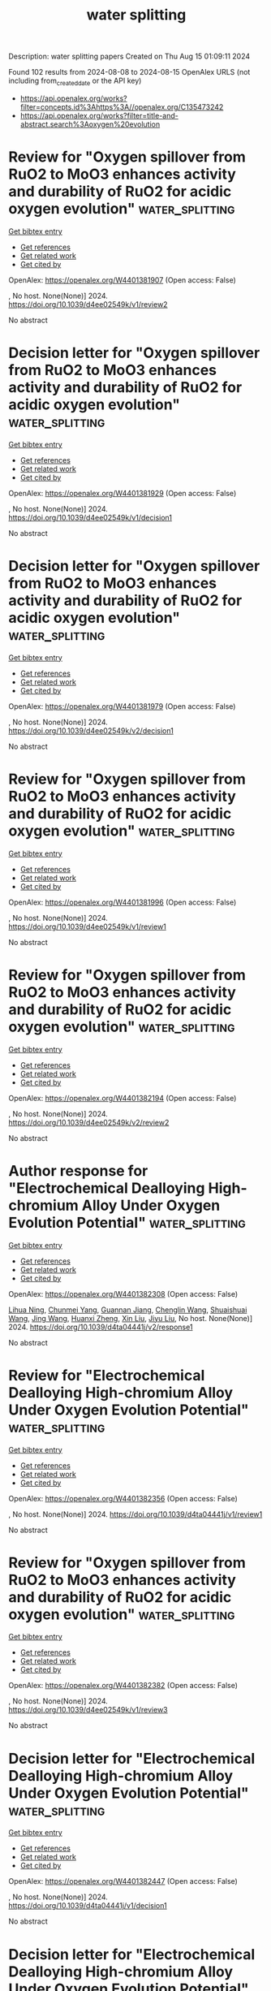 #+TITLE: water splitting
Description: water splitting papers
Created on Thu Aug 15 01:09:11 2024

Found 102 results from 2024-08-08 to 2024-08-15
OpenAlex URLS (not including from_created_date or the API key)
- [[https://api.openalex.org/works?filter=concepts.id%3Ahttps%3A//openalex.org/C135473242]]
- [[https://api.openalex.org/works?filter=title-and-abstract.search%3Aoxygen%20evolution]]

* Review for "Oxygen spillover from RuO2 to MoO3 enhances activity and durability of RuO2 for acidic oxygen evolution"  :water_splitting:
:PROPERTIES:
:UUID: https://openalex.org/W4401381907
:TOPICS: Fuel Cell Membrane Technology, Electrocatalysis for Energy Conversion, Advances in Chemical Sensor Technologies
:PUBLICATION_DATE: 2024-07-01
:END:    
    
[[elisp:(doi-add-bibtex-entry "https://doi.org/10.1039/d4ee02549k/v1/review2")][Get bibtex entry]] 

- [[elisp:(progn (xref--push-markers (current-buffer) (point)) (oa--referenced-works "https://openalex.org/W4401381907"))][Get references]]
- [[elisp:(progn (xref--push-markers (current-buffer) (point)) (oa--related-works "https://openalex.org/W4401381907"))][Get related work]]
- [[elisp:(progn (xref--push-markers (current-buffer) (point)) (oa--cited-by-works "https://openalex.org/W4401381907"))][Get cited by]]

OpenAlex: https://openalex.org/W4401381907 (Open access: False)
    
, No host. None(None)] 2024. https://doi.org/10.1039/d4ee02549k/v1/review2 
     
No abstract    

    

* Decision letter for "Oxygen spillover from RuO2 to MoO3 enhances activity and durability of RuO2 for acidic oxygen evolution"  :water_splitting:
:PROPERTIES:
:UUID: https://openalex.org/W4401381929
:TOPICS: Electrocatalysis for Energy Conversion, Fuel Cell Membrane Technology, Electrochemical Detection of Heavy Metal Ions
:PUBLICATION_DATE: 2024-07-04
:END:    
    
[[elisp:(doi-add-bibtex-entry "https://doi.org/10.1039/d4ee02549k/v1/decision1")][Get bibtex entry]] 

- [[elisp:(progn (xref--push-markers (current-buffer) (point)) (oa--referenced-works "https://openalex.org/W4401381929"))][Get references]]
- [[elisp:(progn (xref--push-markers (current-buffer) (point)) (oa--related-works "https://openalex.org/W4401381929"))][Get related work]]
- [[elisp:(progn (xref--push-markers (current-buffer) (point)) (oa--cited-by-works "https://openalex.org/W4401381929"))][Get cited by]]

OpenAlex: https://openalex.org/W4401381929 (Open access: False)
    
, No host. None(None)] 2024. https://doi.org/10.1039/d4ee02549k/v1/decision1 
     
No abstract    

    

* Decision letter for "Oxygen spillover from RuO2 to MoO3 enhances activity and durability of RuO2 for acidic oxygen evolution"  :water_splitting:
:PROPERTIES:
:UUID: https://openalex.org/W4401381979
:TOPICS: Electrocatalysis for Energy Conversion, Fuel Cell Membrane Technology, Electrochemical Detection of Heavy Metal Ions
:PUBLICATION_DATE: 2024-08-05
:END:    
    
[[elisp:(doi-add-bibtex-entry "https://doi.org/10.1039/d4ee02549k/v2/decision1")][Get bibtex entry]] 

- [[elisp:(progn (xref--push-markers (current-buffer) (point)) (oa--referenced-works "https://openalex.org/W4401381979"))][Get references]]
- [[elisp:(progn (xref--push-markers (current-buffer) (point)) (oa--related-works "https://openalex.org/W4401381979"))][Get related work]]
- [[elisp:(progn (xref--push-markers (current-buffer) (point)) (oa--cited-by-works "https://openalex.org/W4401381979"))][Get cited by]]

OpenAlex: https://openalex.org/W4401381979 (Open access: False)
    
, No host. None(None)] 2024. https://doi.org/10.1039/d4ee02549k/v2/decision1 
     
No abstract    

    

* Review for "Oxygen spillover from RuO2 to MoO3 enhances activity and durability of RuO2 for acidic oxygen evolution"  :water_splitting:
:PROPERTIES:
:UUID: https://openalex.org/W4401381996
:TOPICS: Fuel Cell Membrane Technology, Electrocatalysis for Energy Conversion, Advances in Chemical Sensor Technologies
:PUBLICATION_DATE: 2024-06-27
:END:    
    
[[elisp:(doi-add-bibtex-entry "https://doi.org/10.1039/d4ee02549k/v1/review1")][Get bibtex entry]] 

- [[elisp:(progn (xref--push-markers (current-buffer) (point)) (oa--referenced-works "https://openalex.org/W4401381996"))][Get references]]
- [[elisp:(progn (xref--push-markers (current-buffer) (point)) (oa--related-works "https://openalex.org/W4401381996"))][Get related work]]
- [[elisp:(progn (xref--push-markers (current-buffer) (point)) (oa--cited-by-works "https://openalex.org/W4401381996"))][Get cited by]]

OpenAlex: https://openalex.org/W4401381996 (Open access: False)
    
, No host. None(None)] 2024. https://doi.org/10.1039/d4ee02549k/v1/review1 
     
No abstract    

    

* Review for "Oxygen spillover from RuO2 to MoO3 enhances activity and durability of RuO2 for acidic oxygen evolution"  :water_splitting:
:PROPERTIES:
:UUID: https://openalex.org/W4401382194
:TOPICS: Fuel Cell Membrane Technology, Electrocatalysis for Energy Conversion, Advances in Chemical Sensor Technologies
:PUBLICATION_DATE: 2024-08-03
:END:    
    
[[elisp:(doi-add-bibtex-entry "https://doi.org/10.1039/d4ee02549k/v2/review2")][Get bibtex entry]] 

- [[elisp:(progn (xref--push-markers (current-buffer) (point)) (oa--referenced-works "https://openalex.org/W4401382194"))][Get references]]
- [[elisp:(progn (xref--push-markers (current-buffer) (point)) (oa--related-works "https://openalex.org/W4401382194"))][Get related work]]
- [[elisp:(progn (xref--push-markers (current-buffer) (point)) (oa--cited-by-works "https://openalex.org/W4401382194"))][Get cited by]]

OpenAlex: https://openalex.org/W4401382194 (Open access: False)
    
, No host. None(None)] 2024. https://doi.org/10.1039/d4ee02549k/v2/review2 
     
No abstract    

    

* Author response for "Electrochemical Dealloying High-chromium Alloy Under Oxygen Evolution Potential"  :water_splitting:
:PROPERTIES:
:UUID: https://openalex.org/W4401382308
:TOPICS: Evolution and Applications of Nanoporous Metals, Electrocatalysis for Energy Conversion, Corrosion Behavior of Nickel-Aluminium Bronze Alloys
:PUBLICATION_DATE: 2024-07-31
:END:    
    
[[elisp:(doi-add-bibtex-entry "https://doi.org/10.1039/d4ta04441j/v2/response1")][Get bibtex entry]] 

- [[elisp:(progn (xref--push-markers (current-buffer) (point)) (oa--referenced-works "https://openalex.org/W4401382308"))][Get references]]
- [[elisp:(progn (xref--push-markers (current-buffer) (point)) (oa--related-works "https://openalex.org/W4401382308"))][Get related work]]
- [[elisp:(progn (xref--push-markers (current-buffer) (point)) (oa--cited-by-works "https://openalex.org/W4401382308"))][Get cited by]]

OpenAlex: https://openalex.org/W4401382308 (Open access: False)
    
[[https://openalex.org/A5072338631][Lihua Ning]], [[https://openalex.org/A5101826262][Chunmei Yang]], [[https://openalex.org/A5101538285][Guannan Jiang]], [[https://openalex.org/A5041548618][Chenglin Wang]], [[https://openalex.org/A5100705801][Shuaishuai Wang]], [[https://openalex.org/A5100378741][Jing Wang]], [[https://openalex.org/A5102017277][Huanxi Zheng]], [[https://openalex.org/A5100352111][Xin Liu]], [[https://openalex.org/A5041218023][Jiyu Liu]], No host. None(None)] 2024. https://doi.org/10.1039/d4ta04441j/v2/response1 
     
No abstract    

    

* Review for "Electrochemical Dealloying High-chromium Alloy Under Oxygen Evolution Potential"  :water_splitting:
:PROPERTIES:
:UUID: https://openalex.org/W4401382356
:TOPICS: Evolution and Applications of Nanoporous Metals, Electrocatalysis for Energy Conversion, Materials for Electrochemical Supercapacitors
:PUBLICATION_DATE: 2024-07-04
:END:    
    
[[elisp:(doi-add-bibtex-entry "https://doi.org/10.1039/d4ta04441j/v1/review1")][Get bibtex entry]] 

- [[elisp:(progn (xref--push-markers (current-buffer) (point)) (oa--referenced-works "https://openalex.org/W4401382356"))][Get references]]
- [[elisp:(progn (xref--push-markers (current-buffer) (point)) (oa--related-works "https://openalex.org/W4401382356"))][Get related work]]
- [[elisp:(progn (xref--push-markers (current-buffer) (point)) (oa--cited-by-works "https://openalex.org/W4401382356"))][Get cited by]]

OpenAlex: https://openalex.org/W4401382356 (Open access: False)
    
, No host. None(None)] 2024. https://doi.org/10.1039/d4ta04441j/v1/review1 
     
No abstract    

    

* Review for "Oxygen spillover from RuO2 to MoO3 enhances activity and durability of RuO2 for acidic oxygen evolution"  :water_splitting:
:PROPERTIES:
:UUID: https://openalex.org/W4401382382
:TOPICS: Fuel Cell Membrane Technology, Electrocatalysis for Energy Conversion, Advances in Chemical Sensor Technologies
:PUBLICATION_DATE: 2024-07-04
:END:    
    
[[elisp:(doi-add-bibtex-entry "https://doi.org/10.1039/d4ee02549k/v1/review3")][Get bibtex entry]] 

- [[elisp:(progn (xref--push-markers (current-buffer) (point)) (oa--referenced-works "https://openalex.org/W4401382382"))][Get references]]
- [[elisp:(progn (xref--push-markers (current-buffer) (point)) (oa--related-works "https://openalex.org/W4401382382"))][Get related work]]
- [[elisp:(progn (xref--push-markers (current-buffer) (point)) (oa--cited-by-works "https://openalex.org/W4401382382"))][Get cited by]]

OpenAlex: https://openalex.org/W4401382382 (Open access: False)
    
, No host. None(None)] 2024. https://doi.org/10.1039/d4ee02549k/v1/review3 
     
No abstract    

    

* Decision letter for "Electrochemical Dealloying High-chromium Alloy Under Oxygen Evolution Potential"  :water_splitting:
:PROPERTIES:
:UUID: https://openalex.org/W4401382447
:TOPICS: Evolution and Applications of Nanoporous Metals, Biohydrometallurgical Processes for Metal Extraction, Corrosion Behavior of Nickel-Aluminium Bronze Alloys
:PUBLICATION_DATE: 2024-07-11
:END:    
    
[[elisp:(doi-add-bibtex-entry "https://doi.org/10.1039/d4ta04441j/v1/decision1")][Get bibtex entry]] 

- [[elisp:(progn (xref--push-markers (current-buffer) (point)) (oa--referenced-works "https://openalex.org/W4401382447"))][Get references]]
- [[elisp:(progn (xref--push-markers (current-buffer) (point)) (oa--related-works "https://openalex.org/W4401382447"))][Get related work]]
- [[elisp:(progn (xref--push-markers (current-buffer) (point)) (oa--cited-by-works "https://openalex.org/W4401382447"))][Get cited by]]

OpenAlex: https://openalex.org/W4401382447 (Open access: False)
    
, No host. None(None)] 2024. https://doi.org/10.1039/d4ta04441j/v1/decision1 
     
No abstract    

    

* Decision letter for "Electrochemical Dealloying High-chromium Alloy Under Oxygen Evolution Potential"  :water_splitting:
:PROPERTIES:
:UUID: https://openalex.org/W4401382481
:TOPICS: Evolution and Applications of Nanoporous Metals, Biohydrometallurgical Processes for Metal Extraction, Corrosion Behavior of Nickel-Aluminium Bronze Alloys
:PUBLICATION_DATE: 2024-08-05
:END:    
    
[[elisp:(doi-add-bibtex-entry "https://doi.org/10.1039/d4ta04441j/v2/decision1")][Get bibtex entry]] 

- [[elisp:(progn (xref--push-markers (current-buffer) (point)) (oa--referenced-works "https://openalex.org/W4401382481"))][Get references]]
- [[elisp:(progn (xref--push-markers (current-buffer) (point)) (oa--related-works "https://openalex.org/W4401382481"))][Get related work]]
- [[elisp:(progn (xref--push-markers (current-buffer) (point)) (oa--cited-by-works "https://openalex.org/W4401382481"))][Get cited by]]

OpenAlex: https://openalex.org/W4401382481 (Open access: False)
    
, No host. None(None)] 2024. https://doi.org/10.1039/d4ta04441j/v2/decision1 
     
No abstract    

    

* Review for "Electrochemical Dealloying High-chromium Alloy Under Oxygen Evolution Potential"  :water_splitting:
:PROPERTIES:
:UUID: https://openalex.org/W4401382599
:TOPICS: Evolution and Applications of Nanoporous Metals, Electrocatalysis for Energy Conversion, Materials for Electrochemical Supercapacitors
:PUBLICATION_DATE: 2024-07-08
:END:    
    
[[elisp:(doi-add-bibtex-entry "https://doi.org/10.1039/d4ta04441j/v1/review2")][Get bibtex entry]] 

- [[elisp:(progn (xref--push-markers (current-buffer) (point)) (oa--referenced-works "https://openalex.org/W4401382599"))][Get references]]
- [[elisp:(progn (xref--push-markers (current-buffer) (point)) (oa--related-works "https://openalex.org/W4401382599"))][Get related work]]
- [[elisp:(progn (xref--push-markers (current-buffer) (point)) (oa--cited-by-works "https://openalex.org/W4401382599"))][Get cited by]]

OpenAlex: https://openalex.org/W4401382599 (Open access: False)
    
, No host. None(None)] 2024. https://doi.org/10.1039/d4ta04441j/v1/review2 
     
No abstract    

    

* Unveiling the Synergistic Effect of Two-Dimensional Heterostructure NiFeP@FeOOH as Stable Electrocatalyst for Oxygen Evolution Reaction  :water_splitting:
:PROPERTIES:
:UUID: https://openalex.org/W4401388575
:TOPICS: Electrocatalysis for Energy Conversion, Electrochemical Detection of Heavy Metal Ions, Fuel Cell Membrane Technology
:PUBLICATION_DATE: 2024-08-07
:END:    
    
[[elisp:(doi-add-bibtex-entry "https://doi.org/10.3390/catal14080511")][Get bibtex entry]] 

- [[elisp:(progn (xref--push-markers (current-buffer) (point)) (oa--referenced-works "https://openalex.org/W4401388575"))][Get references]]
- [[elisp:(progn (xref--push-markers (current-buffer) (point)) (oa--related-works "https://openalex.org/W4401388575"))][Get related work]]
- [[elisp:(progn (xref--push-markers (current-buffer) (point)) (oa--cited-by-works "https://openalex.org/W4401388575"))][Get cited by]]

OpenAlex: https://openalex.org/W4401388575 (Open access: True)
    
[[https://openalex.org/A5039232756][Qinglong Hou]], [[https://openalex.org/A5078559315][Zhigang Jiang]], [[https://openalex.org/A5100337649][Chen Wang]], [[https://openalex.org/A5102437038][Shuhan Yang]], [[https://openalex.org/A5020231301][Haizhen Liu]], [[https://openalex.org/A5000336816][Bo Xing]], [[https://openalex.org/A5101913298][Honghui Cheng]], [[https://openalex.org/A5101413568][Kuikui Wang]], Catalysts. 14(8)] 2024. https://doi.org/10.3390/catal14080511 
     
Introducing multiple active sites and constructing a heterostructure are efficient strategies to develop high-performance electrocatalysts. Herein, two-dimensional heterostructure NiFeP@FeOOH nanosheets supported by nickel foam (NF) are prepared by a hydrothermal–phosphorization–electrodeposition process. The synthesis of self-supporting heterostructure NiFeP@FeOOH nanosheets on NF increases the specific surface region, while bimetallic phosphide realizes rapid charge transfer, improving the electron transfer rate. The introduction of FeOOH and the construction of a heterostructure result in a synergistic effect among the components, and the surface-active sites are abundant. In situ Raman spectroscopy showed that the excellent oxygen evolution reaction (OER) performance was due to reconstruction-induced hydroxyl oxide, which achieved a multi-active site reaction. The NiFeP@FeOOH/NF electrocatalytic activity was then significantly improved. The findings indicate that in a 1.0 M KOH alkaline solution, NiFeP@FeOOH/NF showed an OER overpotential of 235 mV at 100 mA cm−2, a Tafel slope of 46.46 mV dec−1, and it worked stably at 50 mA cm−2 for 80 h. This research proves that constructing heterostructure and introducing FeOOH are of great significance to the study of the properties of OER electrocatalysts.    

    

* Electrocatalytic Activity of Sr-Doped Lanthanum Cobaltate for Oxygen Evolution Reaction in Alkaline Medium  :water_splitting:
:PROPERTIES:
:UUID: https://openalex.org/W4401393531
:TOPICS: Electrocatalysis for Energy Conversion, Fuel Cell Membrane Technology, Electrochemical Detection of Heavy Metal Ions
:PUBLICATION_DATE: 2024-08-01
:END:    
    
[[elisp:(doi-add-bibtex-entry "https://doi.org/10.1134/s1023193524700253")][Get bibtex entry]] 

- [[elisp:(progn (xref--push-markers (current-buffer) (point)) (oa--referenced-works "https://openalex.org/W4401393531"))][Get references]]
- [[elisp:(progn (xref--push-markers (current-buffer) (point)) (oa--related-works "https://openalex.org/W4401393531"))][Get related work]]
- [[elisp:(progn (xref--push-markers (current-buffer) (point)) (oa--cited-by-works "https://openalex.org/W4401393531"))][Get cited by]]

OpenAlex: https://openalex.org/W4401393531 (Open access: False)
    
[[https://openalex.org/A5071492456][Basant Lal]], [[https://openalex.org/A5017314369][Pankaj Chauhan]], Russian Journal of Electrochemistry. 60(8)] 2024. https://doi.org/10.1134/s1023193524700253 
     
No abstract    

    

* Ultrafast Joule heating-induced formation of amorphous CoFeNi phosphate for efficient and stable oxygen evolution reaction  :water_splitting:
:PROPERTIES:
:UUID: https://openalex.org/W4401395320
:TOPICS: Electrocatalysis for Energy Conversion, Aqueous Zinc-Ion Battery Technology, Fuel Cell Membrane Technology
:PUBLICATION_DATE: 2024-01-01
:END:    
    
[[elisp:(doi-add-bibtex-entry "https://doi.org/10.1039/d4ta03130j")][Get bibtex entry]] 

- [[elisp:(progn (xref--push-markers (current-buffer) (point)) (oa--referenced-works "https://openalex.org/W4401395320"))][Get references]]
- [[elisp:(progn (xref--push-markers (current-buffer) (point)) (oa--related-works "https://openalex.org/W4401395320"))][Get related work]]
- [[elisp:(progn (xref--push-markers (current-buffer) (point)) (oa--cited-by-works "https://openalex.org/W4401395320"))][Get cited by]]

OpenAlex: https://openalex.org/W4401395320 (Open access: False)
    
[[https://openalex.org/A5004557930][Junhao Ma]], [[https://openalex.org/A5077719722][Chonghan Xia]], [[https://openalex.org/A5008097910][Teddy Salim]], [[https://openalex.org/A5052118256][Yee Yan Tay]], [[https://openalex.org/A5013348420][Lydia Helena Wong]], [[https://openalex.org/A5053626160][Kwan Wee Tan]], Journal of Materials Chemistry A. None(None)] 2024. https://doi.org/10.1039/d4ta03130j 
     
A facile, rapid Joule heating protocol for forming amorphous-structured transition metal phosphate electrocatalysts with low overpotentials, fast kinetics, and long-term stability for oxygen evolution reaction (OER).    

    

* Local Hydroxide Ion Enrichment at Inner Surface of Lacunaris Perovskite Nanotubes Facilitates Oxygen Evolution Reaction  :water_splitting:
:PROPERTIES:
:UUID: https://openalex.org/W4401395881
:TOPICS: Perovskite Solar Cell Technology, Electrocatalysis for Energy Conversion, Solid Oxide Fuel Cells
:PUBLICATION_DATE: 2024-01-01
:END:    
    
[[elisp:(doi-add-bibtex-entry "https://doi.org/10.1039/d4nr02783c")][Get bibtex entry]] 

- [[elisp:(progn (xref--push-markers (current-buffer) (point)) (oa--referenced-works "https://openalex.org/W4401395881"))][Get references]]
- [[elisp:(progn (xref--push-markers (current-buffer) (point)) (oa--related-works "https://openalex.org/W4401395881"))][Get related work]]
- [[elisp:(progn (xref--push-markers (current-buffer) (point)) (oa--cited-by-works "https://openalex.org/W4401395881"))][Get cited by]]

OpenAlex: https://openalex.org/W4401395881 (Open access: False)
    
[[https://openalex.org/A5101434548][Lin-Bo Liu]], [[https://openalex.org/A5100435118][Shuo Liu]], [[https://openalex.org/A5083029455][Yufeng Tang]], [[https://openalex.org/A5100612588][Yifei Sun]], [[https://openalex.org/A5054688366][Xian‐Zhu Fu]], [[https://openalex.org/A5101132764][Jing-Li Luo]], [[https://openalex.org/A5024546785][Subiao Liu]], Nanoscale. None(None)] 2024. https://doi.org/10.1039/d4nr02783c 
     
Numerous strategies have been devised to optimize the intrinsic activity of perovskite oxides for oxygen evolution reaction (OER). However, conventional synthetic routes typically yield limited active sites and low mass...    

    

* Magnetic field-enhanced photoelectrochemical water splitting of Co3O4/TiO2 for efficient oxygen evolution  :water_splitting:
:PROPERTIES:
:UUID: https://openalex.org/W4401396775
:TOPICS: Photocatalytic Materials for Solar Energy Conversion, Electrocatalysis for Energy Conversion, Formation and Properties of Nanocrystals and Nanostructures
:PUBLICATION_DATE: 2024-08-02
:END:    
    
[[elisp:(doi-add-bibtex-entry "https://doi.org/10.1007/s40843-024-3029-5")][Get bibtex entry]] 

- [[elisp:(progn (xref--push-markers (current-buffer) (point)) (oa--referenced-works "https://openalex.org/W4401396775"))][Get references]]
- [[elisp:(progn (xref--push-markers (current-buffer) (point)) (oa--related-works "https://openalex.org/W4401396775"))][Get related work]]
- [[elisp:(progn (xref--push-markers (current-buffer) (point)) (oa--cited-by-works "https://openalex.org/W4401396775"))][Get cited by]]

OpenAlex: https://openalex.org/W4401396775 (Open access: False)
    
[[https://openalex.org/A5106403607][Ze-En Zhou]], [[https://openalex.org/A5034132713][Yi Lü]], [[https://openalex.org/A5100746010][Yixuan Liu]], [[https://openalex.org/A5076712315][Shang Cao]], [[https://openalex.org/A5060387948][Ge Tian]], [[https://openalex.org/A5101213523][Zhi-Yi Hu]], [[https://openalex.org/A5100653228][Ling Shen]], [[https://openalex.org/A5103900605][Si-Ming Wu]], [[https://openalex.org/A5020554421][Jie Ying]], [[https://openalex.org/A5100379837][Wei Geng]], [[https://openalex.org/A5100435418][Xiaoyu Yang]], Science China Materials. None(None)] 2024. https://doi.org/10.1007/s40843-024-3029-5 
     
No abstract    

    

* Corrigendum to “Effect of Sm dopant on electrocatalytic activity of AgNbO3 perovskite fabricated by sonication method for Oxygen Evaluation Reaction (OER)” [Int J Hydrogen Energy, 69, 5 June (2024), Pages 974–981]  :water_splitting:
:PROPERTIES:
:UUID: https://openalex.org/W4401406087
:TOPICS: On-line Monitoring of Wastewater Quality, Theory and Applications of Extreme Learning Machines, Fuel Cell Membrane Technology
:PUBLICATION_DATE: 2024-09-01
:END:    
    
[[elisp:(doi-add-bibtex-entry "https://doi.org/10.1016/j.ijhydene.2024.07.454")][Get bibtex entry]] 

- [[elisp:(progn (xref--push-markers (current-buffer) (point)) (oa--referenced-works "https://openalex.org/W4401406087"))][Get references]]
- [[elisp:(progn (xref--push-markers (current-buffer) (point)) (oa--related-works "https://openalex.org/W4401406087"))][Get related work]]
- [[elisp:(progn (xref--push-markers (current-buffer) (point)) (oa--cited-by-works "https://openalex.org/W4401406087"))][Get cited by]]

OpenAlex: https://openalex.org/W4401406087 (Open access: False)
    
[[https://openalex.org/A5102128052][Mukhtiar Hussain]], [[https://openalex.org/A5018207831][Meznah M. Alanazi]], [[https://openalex.org/A5088716481][Saeed D. Alahmari]], [[https://openalex.org/A5031638546][Muhammad Abdullah]], [[https://openalex.org/A5045982614][Khurshid Ahmad]], [[https://openalex.org/A5051797797][A.M.A. Henaish]], [[https://openalex.org/A5030236479][Gul N. Khan]], [[https://openalex.org/A5078102681][Abdullah G. Al‐Sehemi]], International Journal of Hydrogen Energy. 82(None)] 2024. https://doi.org/10.1016/j.ijhydene.2024.07.454 
     
No abstract    

    

* Construction of Co-Ni3b/Gdy Heterostructured Electrocatalyst for Boosting Oxygen Evolution in Alkaline Media  :water_splitting:
:PROPERTIES:
:UUID: https://openalex.org/W4401407957
:TOPICS: Fuel Cell Membrane Technology, Electrocatalysis for Energy Conversion, Electrochemical Detection of Heavy Metal Ions
:PUBLICATION_DATE: 2024-01-01
:END:    
    
[[elisp:(doi-add-bibtex-entry "https://doi.org/10.2139/ssrn.4917532")][Get bibtex entry]] 

- [[elisp:(progn (xref--push-markers (current-buffer) (point)) (oa--referenced-works "https://openalex.org/W4401407957"))][Get references]]
- [[elisp:(progn (xref--push-markers (current-buffer) (point)) (oa--related-works "https://openalex.org/W4401407957"))][Get related work]]
- [[elisp:(progn (xref--push-markers (current-buffer) (point)) (oa--cited-by-works "https://openalex.org/W4401407957"))][Get cited by]]

OpenAlex: https://openalex.org/W4401407957 (Open access: False)
    
[[https://openalex.org/A5048810675][Fuxiang Jing]], [[https://openalex.org/A5101464368][Shixin Zhang]], [[https://openalex.org/A5102594518][Honglei Shao]], [[https://openalex.org/A5049603610][S Zhang]], [[https://openalex.org/A5102213985][Pengfei Shi]], [[https://openalex.org/A5102212615][Zhaomei Sun]], No host. None(None)] 2024. https://doi.org/10.2139/ssrn.4917532 
     
No abstract    

    

* A Stable Rechargeable Aqueous Zn–Oxygen Battery with Mn-based Bifunctional Electrocatalysts  :water_splitting:
:PROPERTIES:
:UUID: https://openalex.org/W4401412269
:TOPICS: Aqueous Zinc-Ion Battery Technology, Electrocatalysis for Energy Conversion, Materials for Electrochemical Supercapacitors
:PUBLICATION_DATE: 2024-08-08
:END:    
    
[[elisp:(doi-add-bibtex-entry "https://doi.org/10.1021/acsaem.4c01506")][Get bibtex entry]] 

- [[elisp:(progn (xref--push-markers (current-buffer) (point)) (oa--referenced-works "https://openalex.org/W4401412269"))][Get references]]
- [[elisp:(progn (xref--push-markers (current-buffer) (point)) (oa--related-works "https://openalex.org/W4401412269"))][Get related work]]
- [[elisp:(progn (xref--push-markers (current-buffer) (point)) (oa--cited-by-works "https://openalex.org/W4401412269"))][Get cited by]]

OpenAlex: https://openalex.org/W4401412269 (Open access: True)
    
[[https://openalex.org/A5021525991][Jorge González-Morales]], [[https://openalex.org/A5036073309][M. Aparicio]], [[https://openalex.org/A5062791599][Nataly Carolina Rosero‐Navarro]], [[https://openalex.org/A5071521106][Jadra Mosa]], ACS Applied Energy Materials. None(None)] 2024. https://doi.org/10.1021/acsaem.4c01506 
     
No abstract    

    

* Revealing Dynamic Surface and Subsurface Reconstruction of High-Entropy Alloy Electrocatalysts during the Oxygen Evolution Reaction at the Atomic Scale  :water_splitting:
:PROPERTIES:
:UUID: https://openalex.org/W4401414586
:TOPICS: Electrocatalysis for Energy Conversion, High-Entropy Alloys: Novel Designs and Properties, Atom Probe Tomography Research
:PUBLICATION_DATE: 2024-08-08
:END:    
    
[[elisp:(doi-add-bibtex-entry "https://doi.org/10.1021/acscatal.4c02792")][Get bibtex entry]] 

- [[elisp:(progn (xref--push-markers (current-buffer) (point)) (oa--referenced-works "https://openalex.org/W4401414586"))][Get references]]
- [[elisp:(progn (xref--push-markers (current-buffer) (point)) (oa--related-works "https://openalex.org/W4401414586"))][Get related work]]
- [[elisp:(progn (xref--push-markers (current-buffer) (point)) (oa--cited-by-works "https://openalex.org/W4401414586"))][Get cited by]]

OpenAlex: https://openalex.org/W4401414586 (Open access: False)
    
[[https://openalex.org/A5030813571][Chenglong Luan]], [[https://openalex.org/A5053923970][Daniel Escalera‐López]], [[https://openalex.org/A5074048659][Ulrich Hagemann]], [[https://openalex.org/A5050028599][Aleksander Kostka]], [[https://openalex.org/A5006249660][Guillaume Laplanche]], [[https://openalex.org/A5048887110][Dongshuang Wu]], [[https://openalex.org/A5073666601][Serhiy Cherevko]], [[https://openalex.org/A5100783224][Tong Li]], ACS Catalysis. None(None)] 2024. https://doi.org/10.1021/acscatal.4c02792 
     
No abstract    

    

* Upcycling of Spent LiFePO4 Cathodes to Heterostructured Electrocatalysts for Stable Direct Seawater Splitting  :water_splitting:
:PROPERTIES:
:UUID: https://openalex.org/W4401421568
:TOPICS: Electrocatalysis for Energy Conversion, Lithium-ion Battery Technology, Aqueous Zinc-Ion Battery Technology
:PUBLICATION_DATE: 2024-08-08
:END:    
    
[[elisp:(doi-add-bibtex-entry "https://doi.org/10.1002/anie.202410396")][Get bibtex entry]] 

- [[elisp:(progn (xref--push-markers (current-buffer) (point)) (oa--referenced-works "https://openalex.org/W4401421568"))][Get references]]
- [[elisp:(progn (xref--push-markers (current-buffer) (point)) (oa--related-works "https://openalex.org/W4401421568"))][Get related work]]
- [[elisp:(progn (xref--push-markers (current-buffer) (point)) (oa--cited-by-works "https://openalex.org/W4401421568"))][Get cited by]]

OpenAlex: https://openalex.org/W4401421568 (Open access: False)
    
[[https://openalex.org/A5100652229][Zhen Li]], [[https://openalex.org/A5100643011][Mengting Li]], [[https://openalex.org/A5100674346][Yiqun Chen]], [[https://openalex.org/A5060812052][Xucun Ye]], [[https://openalex.org/A5100660494][Mengjie Liu]], [[https://openalex.org/A5028129738][Lawrence Yoon Suk Lee]], Angewandte Chemie International Edition. None(None)] 2024. https://doi.org/10.1002/anie.202410396 
     
The pursuit of carbon‐neutral energy has intensified the interest in green hydrogen production from direct seawater electrolysis, given the scarcity of freshwater resources. While Ni‐based catalysts are known for their robust activity in alkaline water oxidation, their catalytic sites are prone to rapid degradation in the chlorine‐rich environments of seawater, leading to limited operation time. Herein, we report a Ni(OH)2 catalyst interfaced with laser‐ablated LiFePO4 (Ni(OH)2/L‐LFP), derived from spent Li‐ion batteries (LIBs), as an effective and stable electrocatalyst for direct seawater oxidation. Our comprehensive analyses reveal that the PO43– species, formed around L‐LFP, effectively repels Cl− ions during seawater oxidation, mitigating corrosion. Simultaneously, the interface between in situ generated NiOOH and Fe3(PO4)2 enhances OH– adsorption and electron transfer during the oxygen evolution reaction. This synergistic effect leads to a low overpotential of 237 mV to attain a current density of 10 mA cm−2 and remarkable durability, with only a 3.3 % activity loss after 600 h at 100 mA cm−2 in alkaline seawater. Our findings present a viable strategy for repurposing spent LIBs into high‐performance catalysts for sustainable seawater electrolysis, contributing to the advancement of green hydrogen production technologies.    

    

* Green H2 Generation from Seawater Deploying a Bifunctional Hetero‐Interfaced CoS2‐CoFe‐Layered Double Hydroxide in an Electrolyzer  :water_splitting:
:PROPERTIES:
:UUID: https://openalex.org/W4401422799
:TOPICS: Electrocatalysis for Energy Conversion, Aqueous Zinc-Ion Battery Technology, Photocatalytic Materials for Solar Energy Conversion
:PUBLICATION_DATE: 2024-08-08
:END:    
    
[[elisp:(doi-add-bibtex-entry "https://doi.org/10.1002/smll.202406431")][Get bibtex entry]] 

- [[elisp:(progn (xref--push-markers (current-buffer) (point)) (oa--referenced-works "https://openalex.org/W4401422799"))][Get references]]
- [[elisp:(progn (xref--push-markers (current-buffer) (point)) (oa--related-works "https://openalex.org/W4401422799"))][Get related work]]
- [[elisp:(progn (xref--push-markers (current-buffer) (point)) (oa--cited-by-works "https://openalex.org/W4401422799"))][Get cited by]]

OpenAlex: https://openalex.org/W4401422799 (Open access: False)
    
[[https://openalex.org/A5102633776][Gul Afshan]], [[https://openalex.org/A5013387611][Suhana Karim]], [[https://openalex.org/A5101401121][Kothandaraman Ramanujam]], [[https://openalex.org/A5071735163][Tengku Norazman Tengku Abd Aziz]], [[https://openalex.org/A5089491454][Sukanta Saha]], [[https://openalex.org/A5041759132][Soumyabrata Roy]], [[https://openalex.org/A5005081322][Arnab Dutta]], Small. None(None)] 2024. https://doi.org/10.1002/smll.202406431 
     
Abstract This work illustrates the practicality and economic benefits of employing a hetero‐interfaced electrocatalyst (CoS 2 @CoFe‐LDH), containing cobalt sulphide and iron‐cobalt double‐layer hydroxide for large‐scale hydrogen generation. Here, the rational synthesis and detailed characterization of the CoS 2 @CoFe‐LDH material to unravel its unique heterostructure are essayed. The CoS 2 @CoFe‐LDH operates as a bifunctional electrocatalyst to trigger both the hydrogen evolution reaction (HER) and the oxygen evolution reaction (OER) in alkaline seawater (pH 14.0) while showcasing low overpotential requirement for HER (311 mV) and OER (450 mV) at 100 mA cm − 2 current density. The identical CoS 2 @CoFe‐LDH on either electrode in an H‐cell setup results in simultaneous H 2 and O 2 production from seawater with a ≈98% Faradaic efficiency with an applied potential of 1.96V@100 mA cm − 2 . Next, this CoS 2 @CoFe‐LDH catalyst is deployed on both sides of a membrane electrode assembly in a one‐stack electrolyzer, which retains the intrinsic bifunctional reactivity of the catalyst to generate H 2 and O 2 in tandem from alkaline seawater with an impeccable energy efficiency (50 kWh kg −1 ‐of‐H 2 ). This electrolyzer assembly can be directly linked with a Si‐solar cell to produce truly green hydrogen with a solar‐to‐hydrogen generation efficiency of 15.88%, highlighting the potential of this converting seawater to hydrogen under solar irradiation.    

    

* Cobalt Substitution on SnS-rGO Composites for Efficient Oxygen and Hydrogen Evolution Reactions  :water_splitting:
:PROPERTIES:
:UUID: https://openalex.org/W4401422807
:TOPICS: Electrocatalysis for Energy Conversion, Aqueous Zinc-Ion Battery Technology, Photocatalytic Materials for Solar Energy Conversion
:PUBLICATION_DATE: 2024-08-08
:END:    
    
[[elisp:(doi-add-bibtex-entry "https://doi.org/10.1021/acs.energyfuels.4c02676")][Get bibtex entry]] 

- [[elisp:(progn (xref--push-markers (current-buffer) (point)) (oa--referenced-works "https://openalex.org/W4401422807"))][Get references]]
- [[elisp:(progn (xref--push-markers (current-buffer) (point)) (oa--related-works "https://openalex.org/W4401422807"))][Get related work]]
- [[elisp:(progn (xref--push-markers (current-buffer) (point)) (oa--cited-by-works "https://openalex.org/W4401422807"))][Get cited by]]

OpenAlex: https://openalex.org/W4401422807 (Open access: False)
    
[[https://openalex.org/A5100418634][Chandan Kumar]], [[https://openalex.org/A5033719108][Pinky Saharan]], [[https://openalex.org/A5054468192][Thangjam Ibomcha Singh]], [[https://openalex.org/A5050493076][Ashish Gupta]], [[https://openalex.org/A5104361185][Jogender Singh]], [[https://openalex.org/A5037285300][Mandeep Singh]], [[https://openalex.org/A5086695076][Sanjay R. Dhakate]], Energy & Fuels. None(None)] 2024. https://doi.org/10.1021/acs.energyfuels.4c02676 
     
No abstract    

    

* Unlocking Fe(III) Ions Improving Oxygen Evolution Reaction Activity and Dynamic Stability of Anodized Nickel Foam  :water_splitting:
:PROPERTIES:
:UUID: https://openalex.org/W4401425299
:TOPICS: Electrocatalysis for Energy Conversion, Electrochemical Detection of Heavy Metal Ions, Memristive Devices for Neuromorphic Computing
:PUBLICATION_DATE: 2024-08-08
:END:    
    
[[elisp:(doi-add-bibtex-entry "https://doi.org/10.1021/acs.inorgchem.4c02646")][Get bibtex entry]] 

- [[elisp:(progn (xref--push-markers (current-buffer) (point)) (oa--referenced-works "https://openalex.org/W4401425299"))][Get references]]
- [[elisp:(progn (xref--push-markers (current-buffer) (point)) (oa--related-works "https://openalex.org/W4401425299"))][Get related work]]
- [[elisp:(progn (xref--push-markers (current-buffer) (point)) (oa--cited-by-works "https://openalex.org/W4401425299"))][Get cited by]]

OpenAlex: https://openalex.org/W4401425299 (Open access: False)
    
[[https://openalex.org/A5014865782][Zanling Huang]], [[https://openalex.org/A5100371525][Peipei Li]], [[https://openalex.org/A5049798297][Minyan Feng]], [[https://openalex.org/A5028998425][Weiwei Zhu]], [[https://openalex.org/A5084311563][Abebe Reda Woldu]], [[https://openalex.org/A5019814571][Qing‐Xiao Tong]], [[https://openalex.org/A5014924091][Liangsheng Hu]], Inorganic Chemistry. None(None)] 2024. https://doi.org/10.1021/acs.inorgchem.4c02646 
     
Fe has been reported to play a crucial role in improving the catalytic activity and stability of Ni/Co-based electrocatalysts for the oxygen evolution reaction (OER), while the Fe effect remains intangible. Here, we design several experiments to identify the activity and stability improvement using porous anodized nickel foam (ANF) as the electrode and 1.0 M KOH containing 1000 μM Fe(III) ions as the electrolyte. Systematic investigations reveal that Ni sites serve as hosts to capture Fe ions to create active FeNi-based intermediates on the surface of ANF to improve the OER activity significantly, and Fe ions regulate catalytic equilibrium and maintain the stability for a long time. The system exhibits 242 and 343 mV overpotentials to reach 10 and 1000 mA cm    

    

* Achieving Efficient Oxygen Evolution on High‐Entropy Sulfide Utilizing Low Electronegativity of Al  :water_splitting:
:PROPERTIES:
:UUID: https://openalex.org/W4401427428
:TOPICS: Electrocatalysis for Energy Conversion, Photocatalytic Materials for Solar Energy Conversion, High-Entropy Alloys: Novel Designs and Properties
:PUBLICATION_DATE: 2024-08-08
:END:    
    
[[elisp:(doi-add-bibtex-entry "https://doi.org/10.1002/smll.202404689")][Get bibtex entry]] 

- [[elisp:(progn (xref--push-markers (current-buffer) (point)) (oa--referenced-works "https://openalex.org/W4401427428"))][Get references]]
- [[elisp:(progn (xref--push-markers (current-buffer) (point)) (oa--related-works "https://openalex.org/W4401427428"))][Get related work]]
- [[elisp:(progn (xref--push-markers (current-buffer) (point)) (oa--cited-by-works "https://openalex.org/W4401427428"))][Get cited by]]

OpenAlex: https://openalex.org/W4401427428 (Open access: False)
    
[[https://openalex.org/A5076296727][Yi Wan]], [[https://openalex.org/A5100392071][Wei Wang]], [[https://openalex.org/A5019788423][Shengqi Ding]], [[https://openalex.org/A5100447471][Liang Wu]], [[https://openalex.org/A5016507870][Xianxia Yuan]], Small. None(None)] 2024. https://doi.org/10.1002/smll.202404689 
     
Abstract Efficient and stable catalysts are in high demand for accelerating the oxygen evolution reaction (OER). Herein, a high‐entropy sulfide (HES) of (FeCoNiCrCuAl)S@HCS with a 3D structure is successfully prepared by utilizing a simple one‐step solvothermal method and employed as catalyst toward OER. The lower electronegativity of Al compared to the other metal elements and its anti‐corrosion character enable an outstanding OER performance of (FeCoNiCrCuAl)S@HCS with an overpotential of 253 mV at 10 mA cm −2 and an excellent durability after 20 000 CV cycles, outperforming the commercial RuO 2 and most reported metal‐sulfide catalysts. Experiments coupled with theoretical calculations reveal that Al atom primarily serves as electron donor and promotes a redistribution of local electrons from Co and Cr toward adjacent Fe, Ni, and Cu sites. As a result, the Cr‐Al site possesses a lowest energy barrier during the rate‐determining step and works as the dominant active site for OER process. This study provides a novel insight and strategy into structural design and performance enhancement for HES materials.    

    

* Valence band‐tunable NiFe electrocatalyst triggered by the dynamic Mo exudation and re‐deposition for superior high current density oxygen evolution reaction  :water_splitting:
:PROPERTIES:
:UUID: https://openalex.org/W4401428813
:TOPICS: Electrocatalysis for Energy Conversion, Fuel Cell Membrane Technology, Aqueous Zinc-Ion Battery Technology
:PUBLICATION_DATE: 2024-08-08
:END:    
    
[[elisp:(doi-add-bibtex-entry "https://doi.org/10.1002/cssc.202401091")][Get bibtex entry]] 

- [[elisp:(progn (xref--push-markers (current-buffer) (point)) (oa--referenced-works "https://openalex.org/W4401428813"))][Get references]]
- [[elisp:(progn (xref--push-markers (current-buffer) (point)) (oa--related-works "https://openalex.org/W4401428813"))][Get related work]]
- [[elisp:(progn (xref--push-markers (current-buffer) (point)) (oa--cited-by-works "https://openalex.org/W4401428813"))][Get cited by]]

OpenAlex: https://openalex.org/W4401428813 (Open access: False)
    
[[https://openalex.org/A5100398376][Zhichao Wang]], [[https://openalex.org/A5102630459][Tiandong Qiu]], [[https://openalex.org/A5052715533][Rui Jian]], [[https://openalex.org/A5100459688][Yufeng Zhang]], [[https://openalex.org/A5043908753][Junjie Feng]], [[https://openalex.org/A5101709179][Li Gong]], [[https://openalex.org/A5103946455][Siyi Yin]], [[https://openalex.org/A5103163374][Luming Li]], [[https://openalex.org/A5073056483][Yachao Zhu]], [[https://openalex.org/A5100366167][Si Chen]], [[https://openalex.org/A5103069373][Jie Deng]], ChemSusChem. None(None)] 2024. https://doi.org/10.1002/cssc.202401091 
     
Developing energy‐ and time‐efficient strategies to derive high‐performance non‐precious electrocatalysts for anodic oxygen evolution reaction (OER), especially stably working at industrial‐demanding current density, is still a big challenge. In this work, a concise molten salt erosion scenario was devised to rapidly modulate the smooth surface of the commercial NiMo foam substrate into the rough, electronically coupled, and hierarchically porous Ni/Fe/Mo(oxy)hydroxide catalyst layer assembled by the nanosphere array. This self‐supported catalyst is super‐hydrophilic for the alkaline electrolyte and distinguished by a balanced Mo leaching/surface‐readsorption process to tune the metal d band center and electronic perturbation. The altered electronic environment with the favored OER intermediate adsorption behavior attains the outstanding OER activity in terms of a very small overpotential of 230.21 mV at 10 mA cm‐2 and an ultra‐long stability for 1179.45 h to sustain the initial commercial‐level current density of ca. 1000 mA cm‐2. This superb performance transcends most of the edge‐cutting transition metal peers reported recently and can satisfy the standards of industrial applications. This industrial‐compatible synthesis technology holds profound implications for hydrogen production via water splitting and other electrochemical applications.    

    

* Atomically Dispersed Iridium on Polyimide Support for Acidic Oxygen Evolution  :water_splitting:
:PROPERTIES:
:UUID: https://openalex.org/W4401428846
:TOPICS: Fuel Cell Membrane Technology, Electrocatalysis for Energy Conversion, Atomic Layer Deposition Technology
:PUBLICATION_DATE: 2024-08-08
:END:    
    
[[elisp:(doi-add-bibtex-entry "https://doi.org/10.1021/acsnano.4c05377")][Get bibtex entry]] 

- [[elisp:(progn (xref--push-markers (current-buffer) (point)) (oa--referenced-works "https://openalex.org/W4401428846"))][Get references]]
- [[elisp:(progn (xref--push-markers (current-buffer) (point)) (oa--related-works "https://openalex.org/W4401428846"))][Get related work]]
- [[elisp:(progn (xref--push-markers (current-buffer) (point)) (oa--cited-by-works "https://openalex.org/W4401428846"))][Get cited by]]

OpenAlex: https://openalex.org/W4401428846 (Open access: False)
    
[[https://openalex.org/A5037139352][Longsheng Zhang]], [[https://openalex.org/A5085324614][Jing Bai]], [[https://openalex.org/A5077701049][S. Zhang]], [[https://openalex.org/A5100684452][Yunxia Liu]], [[https://openalex.org/A5038216241][Jinyu Ye]], [[https://openalex.org/A5100737173][Wei Fan]], [[https://openalex.org/A5066461826][Elke Debroye]], [[https://openalex.org/A5018950796][Tianxi Liu]], ACS Nano. None(None)] 2024. https://doi.org/10.1021/acsnano.4c05377 
     
Designing a high-performing iridium (Ir) single-atom catalyst is desired for acidic water electrolysis, which shows enormous potential given its high catalytic activity toward acidic oxygen evolution reaction (OER) with minimum usage of precious Ir metal. However, it still remains a substantial challenge to stabilize the Ir single atoms during the OER operation without sacrificing the activity. Here, we report a high-performing OER catalyst by immobilizing Ir single atoms on a polyimide support, which exhibits a high mass activity on a carbon paper electrode while simultaneously achieving outstanding stability with negligible decay for 360 h. The resulting electrode (denoted as Ir    

    

* Rapid Synthesis of Ruthenium–Copper Nanocomposites as High‐Performance Bifunctional Electrocatalysts for Electrochemical Water Splitting  :water_splitting:
:PROPERTIES:
:UUID: https://openalex.org/W4401430002
:TOPICS: Electrocatalysis for Energy Conversion, Catalytic Reduction of Nitro Compounds, Ammonia Synthesis and Electrocatalysis
:PUBLICATION_DATE: 2024-08-08
:END:    
    
[[elisp:(doi-add-bibtex-entry "https://doi.org/10.1002/smll.202404729")][Get bibtex entry]] 

- [[elisp:(progn (xref--push-markers (current-buffer) (point)) (oa--referenced-works "https://openalex.org/W4401430002"))][Get references]]
- [[elisp:(progn (xref--push-markers (current-buffer) (point)) (oa--related-works "https://openalex.org/W4401430002"))][Get related work]]
- [[elisp:(progn (xref--push-markers (current-buffer) (point)) (oa--cited-by-works "https://openalex.org/W4401430002"))][Get cited by]]

OpenAlex: https://openalex.org/W4401430002 (Open access: False)
    
[[https://openalex.org/A5046020898][Dingjie Pan]], [[https://openalex.org/A5019760949][Qiming Liu]], [[https://openalex.org/A5064265879][Bingzhe Yu]], [[https://openalex.org/A5021038397][Davida Briana DuBois]], [[https://openalex.org/A5049548835][John Tressel]], [[https://openalex.org/A5047672220][Sisheng Yu]], [[https://openalex.org/A5106360781][Noah Kaleekal]], [[https://openalex.org/A5106360782][Sophia Trabanino]], [[https://openalex.org/A5044745635][Yongseok Jeon]], [[https://openalex.org/A5081073058][F. Bridges]], [[https://openalex.org/A5100604750][Shaowei Chen]], Small. None(None)] 2024. https://doi.org/10.1002/smll.202404729 
     
Abstract Development of high‐performance, low‐cost catalysts for electrochemical water splitting is key to sustainable hydrogen production. Herein, ultrafast synthesis of carbon‐supported ruthenium–copper (RuCu/C) nanocomposites is reported by magnetic induction heating, where the rapid Joule's heating of RuCl 3 and CuCl 2 at 200 A for 10 s produces Ru–Cl residues‐decorated Ru nanocrystals dispersed on a CuCl x scaffold, featuring effective Ru to Cu charge transfer. Among the series, the RuCu/C‐3 sample exhibits the best activity in 1 m KOH toward both the hydrogen evolution reaction (HER) and oxygen evolution reaction (OER), with an overpotential of only −23 and +270 mV to reach 10 mA cm −2 , respectively. When RuCu/C‐3 is used as bifunctional catalysts for electrochemical water splitting, a low cell voltage of 1.53 V is needed to produce 10 mA cm −2 , markedly better than that with a mixture of commercial Pt/C+RuO 2 (1.59 V). In situ X‐ray absorption spectroscopy measurements show that the bifunctional activity is due to reduction of the Ru–Cl residues at low electrode potentials that enriches metallic Ru and oxidation at high electrode potentials that facilitates the formation of amorphous RuO x . These findings highlight the unique potential of MIH in the ultrafast synthesis of high‐performance catalysts for electrochemical water splitting.    

    

* Supported IrO2 Nanocatalyst with Multilayered Structure for Proton Exchange Membrane Water Electrolysis  :water_splitting:
:PROPERTIES:
:UUID: https://openalex.org/W4401434887
:TOPICS: Electrocatalysis for Energy Conversion, Hydrogen Energy Systems and Technologies, Fuel Cell Membrane Technology
:PUBLICATION_DATE: 2024-08-07
:END:    
    
[[elisp:(doi-add-bibtex-entry "https://doi.org/10.1002/adma.202407717")][Get bibtex entry]] 

- [[elisp:(progn (xref--push-markers (current-buffer) (point)) (oa--referenced-works "https://openalex.org/W4401434887"))][Get references]]
- [[elisp:(progn (xref--push-markers (current-buffer) (point)) (oa--related-works "https://openalex.org/W4401434887"))][Get related work]]
- [[elisp:(progn (xref--push-markers (current-buffer) (point)) (oa--cited-by-works "https://openalex.org/W4401434887"))][Get cited by]]

OpenAlex: https://openalex.org/W4401434887 (Open access: False)
    
[[https://openalex.org/A5046506230][Yuannan Wang]], [[https://openalex.org/A5100353673][Hao Chen]], [[https://openalex.org/A5101814743][Yukui Zhang]], [[https://openalex.org/A5058184619][Xiao Zhao]], [[https://openalex.org/A5100758695][Xiyang Wang]], [[https://openalex.org/A5014251891][Subhajit Jana]], [[https://openalex.org/A5003768009][Yimin A. Wu]], [[https://openalex.org/A5016241129][Yongcun Zou]], [[https://openalex.org/A5100606021][Lu Li]], [[https://openalex.org/A5100334137][Hui Chen]], [[https://openalex.org/A5046104594][Xiaoxin Zou]], Advanced Materials. None(None)] 2024. https://doi.org/10.1002/adma.202407717 
     
Abstract The design of a low‐iridium‐loading anode catalyst layer with high activity and durability is a key challenge for a proton exchange membrane water electrolyzer (PEMWE). Here, the synthesis of a novel supported IrO 2 nanocatalyst with a tri‐layered structure, dubbed IrO 2 @TaO x @TaB that is composed of ultrasmall IrO 2 nanoparticles anchored on amorphous TaO x overlayer of TaB nanorods is reported. The composite electrocatalyst shows great activity and stability toward the oxygen evolution reaction (OER) in acid, thanks to its dual‐interface structural feature. The electronic interaction in IrO 2 /TaO x interface can regulate the coverage of surface hydroxyl groups, the Ir 3+ / Ir 4+ ratio, and the redox peak potential of IrO 2 for enhancing OER activity, while the dense TaO x overlayer can prevent further oxidation of TaB substrate and stabilize the IrO 2 catalytic layers for improving structural stability during OER. The IrO 2 @TaO x @TaB can be used to fabricate an anode catalyst layer of PEMWE with an iridium‐loading as low as 0.26 mg cm −2 . The low‐iridium‐loading PEMWE delivers high current densities at low cell voltages (e.g., 3.9 A cm −2 @2.0 V), and gives excellent activity retention for more than 1500 h at 2.0 A cm −2 current density.    

    

* Amorphous RuCo nanoclusters by rapid Joule-heating for enhanced alkaline oxygen evolution  :water_splitting:
:PROPERTIES:
:UUID: https://openalex.org/W4401437971
:TOPICS: Electrocatalysis for Energy Conversion, Formation and Properties of Nanocrystals and Nanostructures, Catalytic Nanomaterials
:PUBLICATION_DATE: 2024-08-01
:END:    
    
[[elisp:(doi-add-bibtex-entry "https://doi.org/10.1016/j.matlet.2024.137172")][Get bibtex entry]] 

- [[elisp:(progn (xref--push-markers (current-buffer) (point)) (oa--referenced-works "https://openalex.org/W4401437971"))][Get references]]
- [[elisp:(progn (xref--push-markers (current-buffer) (point)) (oa--related-works "https://openalex.org/W4401437971"))][Get related work]]
- [[elisp:(progn (xref--push-markers (current-buffer) (point)) (oa--cited-by-works "https://openalex.org/W4401437971"))][Get cited by]]

OpenAlex: https://openalex.org/W4401437971 (Open access: False)
    
[[https://openalex.org/A5100635280][Yixiao Zhang]], [[https://openalex.org/A5051359594][Xinyu Xie]], [[https://openalex.org/A5029133715][Zhichuan Zheng]], [[https://openalex.org/A5102425852][He Xian]], [[https://openalex.org/A5064703582][Peng Du]], [[https://openalex.org/A5101814743][Yukui Zhang]], [[https://openalex.org/A5100622137][Hongyi Liu]], [[https://openalex.org/A5057330124][Ru Zhang]], [[https://openalex.org/A5086216974][Kai Huang]], Materials Letters. None(None)] 2024. https://doi.org/10.1016/j.matlet.2024.137172 
     
No abstract    

    

* Synergistic engineering of heterostructure and oxygen vacancy in cobalt hydroxide/aluminum oxyhydroxide as bifunctional electrocatalysts for urea-assisted hydrogen production  :water_splitting:
:PROPERTIES:
:UUID: https://openalex.org/W4401438216
:TOPICS: Electrocatalysis for Energy Conversion, Desulfurization Technologies for Fuels, Aqueous Zinc-Ion Battery Technology
:PUBLICATION_DATE: 2024-08-01
:END:    
    
[[elisp:(doi-add-bibtex-entry "https://doi.org/10.1016/j.jcis.2024.07.239")][Get bibtex entry]] 

- [[elisp:(progn (xref--push-markers (current-buffer) (point)) (oa--referenced-works "https://openalex.org/W4401438216"))][Get references]]
- [[elisp:(progn (xref--push-markers (current-buffer) (point)) (oa--related-works "https://openalex.org/W4401438216"))][Get related work]]
- [[elisp:(progn (xref--push-markers (current-buffer) (point)) (oa--cited-by-works "https://openalex.org/W4401438216"))][Get cited by]]

OpenAlex: https://openalex.org/W4401438216 (Open access: False)
    
[[https://openalex.org/A5043046106][Minglei Yan]], [[https://openalex.org/A5100343082][Junjie Zhang]], [[https://openalex.org/A5100371335][Sheng Wang]], [[https://openalex.org/A5073332126][Lang Gao]], [[https://openalex.org/A5100319541][Xinyang Wang]], [[https://openalex.org/A5100445487][Jiahao Zhang]], [[https://openalex.org/A5100681533][Chunquan Liu]], [[https://openalex.org/A5084226674][Zhiwei Lu]], [[https://openalex.org/A5006806480][Lijun Yang]], [[https://openalex.org/A5079102418][Cheng‐Lu Jiang]], [[https://openalex.org/A5100378741][Jing Wang]], Journal of Colloid and Interface Science. None(None)] 2024. https://doi.org/10.1016/j.jcis.2024.07.239 
     
No abstract    

    

* First-Principles Study of the Doping Mechanism of the Electrochemical Oxygen Pump Electrolyte in Liquid Lead-Bismuth Eutectic  :water_splitting:
:PROPERTIES:
:UUID: https://openalex.org/W4401438650
:TOPICS: Solid Oxide Fuel Cells, Electrochemical Reduction in Molten Salts, Fuel Cell Membrane Technology
:PUBLICATION_DATE: 2024-01-01
:END:    
    
[[elisp:(doi-add-bibtex-entry "https://doi.org/10.2139/ssrn.4919560")][Get bibtex entry]] 

- [[elisp:(progn (xref--push-markers (current-buffer) (point)) (oa--referenced-works "https://openalex.org/W4401438650"))][Get references]]
- [[elisp:(progn (xref--push-markers (current-buffer) (point)) (oa--related-works "https://openalex.org/W4401438650"))][Get related work]]
- [[elisp:(progn (xref--push-markers (current-buffer) (point)) (oa--cited-by-works "https://openalex.org/W4401438650"))][Get cited by]]

OpenAlex: https://openalex.org/W4401438650 (Open access: False)
    
[[https://openalex.org/A5100684487][Jing Du]], [[https://openalex.org/A5033910796][Zulong Hao]], [[https://openalex.org/A5032695734][Fenglei Niu]], [[https://openalex.org/A5101964514][Huiping Zhu]], [[https://openalex.org/A5065251455][Lu Sun]], [[https://openalex.org/A5100453010][Fang Liu]], [[https://openalex.org/A5090427600][Runqi Tu]], No host. None(None)] 2024. https://doi.org/10.2139/ssrn.4919560 
     
No abstract    

    

* Copper-doped Strontium Metal-Organic Framework: Dual-Function Active Material for Supercapacitor and Oxygen Evolution Reaction  :water_splitting:
:PROPERTIES:
:UUID: https://openalex.org/W4401438850
:TOPICS: Materials for Electrochemical Supercapacitors, Chemistry and Applications of Metal-Organic Frameworks, Electrocatalysis for Energy Conversion
:PUBLICATION_DATE: 2024-08-01
:END:    
    
[[elisp:(doi-add-bibtex-entry "https://doi.org/10.1016/j.electacta.2024.144857")][Get bibtex entry]] 

- [[elisp:(progn (xref--push-markers (current-buffer) (point)) (oa--referenced-works "https://openalex.org/W4401438850"))][Get references]]
- [[elisp:(progn (xref--push-markers (current-buffer) (point)) (oa--related-works "https://openalex.org/W4401438850"))][Get related work]]
- [[elisp:(progn (xref--push-markers (current-buffer) (point)) (oa--cited-by-works "https://openalex.org/W4401438850"))][Get cited by]]

OpenAlex: https://openalex.org/W4401438850 (Open access: False)
    
[[https://openalex.org/A5100625290][Abdullah Al Mahmud]], [[https://openalex.org/A5056729007][Azad H. Alshatteri]], [[https://openalex.org/A5086095898][Huda S. Alhasan]], [[https://openalex.org/A5102012910][Wail Al Zoubi]], [[https://openalex.org/A5026513185][Khalid M. Omer]], [[https://openalex.org/A5024637232][Mohammad R. Thalji]], Electrochimica Acta. None(None)] 2024. https://doi.org/10.1016/j.electacta.2024.144857 
     
No abstract    

    

* Synthesis and characterization of Co3O4/Ti3C2 MXene nanocomposite: Efficient catalyst for Oxygen Evolution Reaction Application  :water_splitting:
:PROPERTIES:
:UUID: https://openalex.org/W4401441729
:TOPICS: Two-Dimensional Transition Metal Carbides and Nitrides (MXenes), Photocatalytic Materials for Solar Energy Conversion, Catalytic Reduction of Nitro Compounds
:PUBLICATION_DATE: 2024-08-12
:END:    
    
[[elisp:(doi-add-bibtex-entry "https://doi.org/10.1051/epjap/2024240077")][Get bibtex entry]] 

- [[elisp:(progn (xref--push-markers (current-buffer) (point)) (oa--referenced-works "https://openalex.org/W4401441729"))][Get references]]
- [[elisp:(progn (xref--push-markers (current-buffer) (point)) (oa--related-works "https://openalex.org/W4401441729"))][Get related work]]
- [[elisp:(progn (xref--push-markers (current-buffer) (point)) (oa--cited-by-works "https://openalex.org/W4401441729"))][Get cited by]]

OpenAlex: https://openalex.org/W4401441729 (Open access: False)
    
[[https://openalex.org/A5023077280][P. Kamakshi]], [[https://openalex.org/A5080996734][C. Joshitha]], [[https://openalex.org/A5012707560][Chella Santhosh]], [[https://openalex.org/A5006026751][K. Ganesh Kumar]], The European Physical Journal Applied Physics. None(None)] 2024. https://doi.org/10.1051/epjap/2024240077 
     
In this investigation, cube-shaped Co3O4 nanoparticles and Co3O4/Ti3C2 MXene nanocomposite were successfully prepared through the solvothermal method. XRD analysis substantiated the cubic structure formation in Co3O4. Morphological and compositional analyses were conducted using FESEM and EDS analysis. The chemical states and surface properties of the materials were explored through XPS analysis. The characterized pristine and composite electro-catalysts were evaluated for oxygen evolution reaction. Co3O4/Ti3C2 MXene nanocomposite catalyst showed reduced over potential of 454 mV. The parameters of Co3O4/Ti3C2 MXene nanocomposite significantly enhanced the kinetics of oxygen evolution reaction than the bare Co3O4 nanoparticles.    

    

* A one-pot hydrothermal synthesis of morphologically controllable yolk-shell structured CoFe glycerate spheres for oxygen evolution reaction  :water_splitting:
:PROPERTIES:
:UUID: https://openalex.org/W4401447309
:TOPICS: Electrocatalysis for Energy Conversion, Nanomaterials with Enzyme-Like Characteristics, Aqueous Zinc-Ion Battery Technology
:PUBLICATION_DATE: 2024-08-01
:END:    
    
[[elisp:(doi-add-bibtex-entry "https://doi.org/10.1016/j.jcis.2024.08.046")][Get bibtex entry]] 

- [[elisp:(progn (xref--push-markers (current-buffer) (point)) (oa--referenced-works "https://openalex.org/W4401447309"))][Get references]]
- [[elisp:(progn (xref--push-markers (current-buffer) (point)) (oa--related-works "https://openalex.org/W4401447309"))][Get related work]]
- [[elisp:(progn (xref--push-markers (current-buffer) (point)) (oa--cited-by-works "https://openalex.org/W4401447309"))][Get cited by]]

OpenAlex: https://openalex.org/W4401447309 (Open access: False)
    
[[https://openalex.org/A5051675946][Lingyu Kong]], [[https://openalex.org/A5050807267][Lin Hao]], [[https://openalex.org/A5102295729][Mingjie Hu]], [[https://openalex.org/A5078818909][Ming Su]], [[https://openalex.org/A5014654309][Qinggang Meng]], [[https://openalex.org/A5100773712][Yufan Zhang]], Journal of Colloid and Interface Science. None(None)] 2024. https://doi.org/10.1016/j.jcis.2024.08.046 
     
CoFe-based catalysts are efficient electrocatalysts for the oxygen evolution reaction (OER) in alkaline media. Here, we present a simple one-pot hydrothermal method for synthesizing a series of CoFe glycerates with controllable surface morphologies and investigate their potential as highly efficient catalysts for the OER in alkaline media. These CoFe glycerates exhibit a unique yolk-shell microsphere structure assembled from ultrathin nanosheets. The adjustment of the surface nanosheet size is achieved by varying the CoFe ratio, ensuring a more efficient electrocatalytic system for the OER process. Due to the abundant active sites provided by the yolk-shell structure and interleaved ultrathin nanosheets, Co    

    

* Preparation and Oxygen Evolution Reaction on Nanoporous Semi-transparent La0.8Sr0.2CoO3 Coatings: Stability and Mechanism in Neutral Medium  :water_splitting:
:PROPERTIES:
:UUID: https://openalex.org/W4401449645
:TOPICS: Catalytic Nanomaterials, Solid Oxide Fuel Cells, Emergent Phenomena at Oxide Interfaces
:PUBLICATION_DATE: 2024-08-09
:END:    
    
[[elisp:(doi-add-bibtex-entry "https://doi.org/10.1007/s11244-024-02002-x")][Get bibtex entry]] 

- [[elisp:(progn (xref--push-markers (current-buffer) (point)) (oa--referenced-works "https://openalex.org/W4401449645"))][Get references]]
- [[elisp:(progn (xref--push-markers (current-buffer) (point)) (oa--related-works "https://openalex.org/W4401449645"))][Get related work]]
- [[elisp:(progn (xref--push-markers (current-buffer) (point)) (oa--cited-by-works "https://openalex.org/W4401449645"))][Get cited by]]

OpenAlex: https://openalex.org/W4401449645 (Open access: False)
    
[[https://openalex.org/A5032051677][Divya Vyas]], [[https://openalex.org/A5076044276][Shikha Dhakar]], [[https://openalex.org/A5023623283][Aditi Singhal]], [[https://openalex.org/A5101461230][Sudhanshu Sharma]], Topics in Catalysis. None(None)] 2024. https://doi.org/10.1007/s11244-024-02002-x 
     
No abstract    

    

* Multicomponent Interface and Electronic Structure Engineering in Ir-Doped CoMO4–Co(OH)2 (M = W and Mo) Enable Promoted Oxygen Evolution Reaction  :water_splitting:
:PROPERTIES:
:UUID: https://openalex.org/W4401451139
:TOPICS: Electrocatalysis for Energy Conversion, Electrochemical Detection of Heavy Metal Ions, Catalytic Nanomaterials
:PUBLICATION_DATE: 2024-08-09
:END:    
    
[[elisp:(doi-add-bibtex-entry "https://doi.org/10.1021/acs.inorgchem.4c02603")][Get bibtex entry]] 

- [[elisp:(progn (xref--push-markers (current-buffer) (point)) (oa--referenced-works "https://openalex.org/W4401451139"))][Get references]]
- [[elisp:(progn (xref--push-markers (current-buffer) (point)) (oa--related-works "https://openalex.org/W4401451139"))][Get related work]]
- [[elisp:(progn (xref--push-markers (current-buffer) (point)) (oa--cited-by-works "https://openalex.org/W4401451139"))][Get cited by]]

OpenAlex: https://openalex.org/W4401451139 (Open access: False)
    
[[https://openalex.org/A5090258117][Hui Xu]], [[https://openalex.org/A5100355964][Yang Liu]], [[https://openalex.org/A5100366684][Kun Wang]], [[https://openalex.org/A5100327058][Lei Jin]], [[https://openalex.org/A5100332897][Jie Chen]], [[https://openalex.org/A5020055533][Guangyu He]], [[https://openalex.org/A5010035829][Haiqun Chen]], Inorganic Chemistry. None(None)] 2024. https://doi.org/10.1021/acs.inorgchem.4c02603 
     
The core principles of multicomponent interface and electronic structure engineering are essential in designing high-performance catalysts for the oxygen evolution reaction (OER). However, combining these aspects within a catalyst is a significant challenge. In this investigation, a novel approach involving the development of hybrid Ir-doped CoMO    

    

* A dynamically stable self-assembled CoFe (oxy)hydroxide-based nanocatalyst with boosted electrocatalytic performance for oxygen-evolution reaction  :water_splitting:
:PROPERTIES:
:UUID: https://openalex.org/W4401456893
:TOPICS: Electrocatalysis for Energy Conversion, Electrochemical Detection of Heavy Metal Ions, Conducting Polymer Research
:PUBLICATION_DATE: 2024-01-01
:END:    
    
[[elisp:(doi-add-bibtex-entry "https://doi.org/10.1039/d4ta01848f")][Get bibtex entry]] 

- [[elisp:(progn (xref--push-markers (current-buffer) (point)) (oa--referenced-works "https://openalex.org/W4401456893"))][Get references]]
- [[elisp:(progn (xref--push-markers (current-buffer) (point)) (oa--related-works "https://openalex.org/W4401456893"))][Get related work]]
- [[elisp:(progn (xref--push-markers (current-buffer) (point)) (oa--cited-by-works "https://openalex.org/W4401456893"))][Get cited by]]

OpenAlex: https://openalex.org/W4401456893 (Open access: False)
    
[[https://openalex.org/A5026983428][Ming Zhu]], [[https://openalex.org/A5068379441][Hengyue Xu]], [[https://openalex.org/A5101463655][Jie Dai]], [[https://openalex.org/A5006377403][Daqin Guan]], [[https://openalex.org/A5003964217][Zhiwei Hu]], [[https://openalex.org/A5045709420][Sixuan She]], [[https://openalex.org/A5022819157][Chien‐Te Chen]], [[https://openalex.org/A5103893516][Ran Ran]], [[https://openalex.org/A5063159825][Wei Zhou]], [[https://openalex.org/A5034744923][Zongping Shao]], Journal of Materials Chemistry A. None(None)] 2024. https://doi.org/10.1039/d4ta01848f 
     
Surface reconstruction or elemental leaching is generally involved in the oxygen evolution reaction (OER) process on transition metal-based oxides during alkaline water electrolysis, which gives rise to both opportunities and...    

    

* Optimal Electrocatalyst Design Strategies for Acidic Oxygen Evolution  :water_splitting:
:PROPERTIES:
:UUID: https://openalex.org/W4401459180
:TOPICS: Electrocatalysis for Energy Conversion, Fuel Cell Membrane Technology, Aqueous Zinc-Ion Battery Technology
:PUBLICATION_DATE: 2024-08-09
:END:    
    
[[elisp:(doi-add-bibtex-entry "https://doi.org/10.1002/advs.202401975")][Get bibtex entry]] 

- [[elisp:(progn (xref--push-markers (current-buffer) (point)) (oa--referenced-works "https://openalex.org/W4401459180"))][Get references]]
- [[elisp:(progn (xref--push-markers (current-buffer) (point)) (oa--related-works "https://openalex.org/W4401459180"))][Get related work]]
- [[elisp:(progn (xref--push-markers (current-buffer) (point)) (oa--cited-by-works "https://openalex.org/W4401459180"))][Get cited by]]

OpenAlex: https://openalex.org/W4401459180 (Open access: True)
    
[[https://openalex.org/A5100416370][Dongdong Zhang]], [[https://openalex.org/A5011791866][Qilong Wu]], [[https://openalex.org/A5034901505][Liyun Wu]], [[https://openalex.org/A5100303329][Lina Cheng]], [[https://openalex.org/A5058587719][Keke Huang]], [[https://openalex.org/A5100450254][Jun Chen]], [[https://openalex.org/A5022148039][Xiangdong Yao]], Advanced Science. None(None)] 2024. https://doi.org/10.1002/advs.202401975 
     
Abstract Hydrogen, a clean resource with high energy density, is one of the most promising alternatives to fossil. Proton exchange membrane water electrolyzers are beneficial for hydrogen production because of their high current density, facile operation, and high gas purity. However, the large‐scale application of electrochemical water splitting to acidic electrolytes is severely limited by the sluggish kinetics of the anodic reaction and the inadequate development of corrosion‐ and highly oxidation‐resistant anode catalysts. Therefore, anode catalysts with excellent performance and long‐term durability must be developed for anodic oxygen evolution reactions (OER) in acidic media. This review comprehensively outlines three commonly employed strategies, namely, defect, phase, and structure engineering, to address the challenges within the acidic OER, while also identifying their existing limitations. Accordingly, the correlation between material design strategies and catalytic performance is discussed in terms of their contribution to high activity and long‐term stability. In addition, various nanostructures that can effectively enhance the catalyst performance at the mesoscale are summarized from the perspective of engineering technology, thus providing suitable strategies for catalyst design that satisfy industrial requirements. Finally, the challenges and future outlook in the area of acidic OER are presented.    

    

* A Cubic Spinel Co2mno4 Anchored Cobalt-Manganese Hybrids for Enhanced Oxygen Evolution Catalysis in Acidic Media  :water_splitting:
:PROPERTIES:
:UUID: https://openalex.org/W4401459433
:TOPICS: Electrocatalysis for Energy Conversion, Fuel Cell Membrane Technology, Catalytic Nanomaterials
:PUBLICATION_DATE: 2024-01-01
:END:    
    
[[elisp:(doi-add-bibtex-entry "https://doi.org/10.2139/ssrn.4920631")][Get bibtex entry]] 

- [[elisp:(progn (xref--push-markers (current-buffer) (point)) (oa--referenced-works "https://openalex.org/W4401459433"))][Get references]]
- [[elisp:(progn (xref--push-markers (current-buffer) (point)) (oa--related-works "https://openalex.org/W4401459433"))][Get related work]]
- [[elisp:(progn (xref--push-markers (current-buffer) (point)) (oa--cited-by-works "https://openalex.org/W4401459433"))][Get cited by]]

OpenAlex: https://openalex.org/W4401459433 (Open access: False)
    
[[https://openalex.org/A5103928471][Mengwei Guo]], [[https://openalex.org/A5085568508][Qibo Zhang]], No host. None(None)] 2024. https://doi.org/10.2139/ssrn.4920631 
     
No abstract    

    

* Recent advances in the development of single atom catalysts for oxygen evolution reaction  :water_splitting:
:PROPERTIES:
:UUID: https://openalex.org/W4401461268
:TOPICS: Electrocatalysis for Energy Conversion, Catalytic Nanomaterials, Nanomaterials with Enzyme-Like Characteristics
:PUBLICATION_DATE: 2024-09-01
:END:    
    
[[elisp:(doi-add-bibtex-entry "https://doi.org/10.1016/j.ijhydene.2024.08.026")][Get bibtex entry]] 

- [[elisp:(progn (xref--push-markers (current-buffer) (point)) (oa--referenced-works "https://openalex.org/W4401461268"))][Get references]]
- [[elisp:(progn (xref--push-markers (current-buffer) (point)) (oa--related-works "https://openalex.org/W4401461268"))][Get related work]]
- [[elisp:(progn (xref--push-markers (current-buffer) (point)) (oa--cited-by-works "https://openalex.org/W4401461268"))][Get cited by]]

OpenAlex: https://openalex.org/W4401461268 (Open access: True)
    
[[https://openalex.org/A5100326564][Sai Li]], [[https://openalex.org/A5102652586][Zeyi Xin]], [[https://openalex.org/A5040611163][Yue Luo]], [[https://openalex.org/A5081824916][Jianxin Pan]], [[https://openalex.org/A5104285208][Guangning Liao]], [[https://openalex.org/A5100350242][Qi Li]], [[https://openalex.org/A5038528152][Youyi Sun]], [[https://openalex.org/A5041069643][Zhiming Feng]], [[https://openalex.org/A5004753547][Rui Tan]], International Journal of Hydrogen Energy. 82(None)] 2024. https://doi.org/10.1016/j.ijhydene.2024.08.026 
     
No abstract    

    

* Dual‐Site Bridging Mechanism for Bimetallic Electrochemical Oxygen Evolution  :water_splitting:
:PROPERTIES:
:UUID: https://openalex.org/W4401461725
:TOPICS: Electrocatalysis for Energy Conversion, Electrochemical Detection of Heavy Metal Ions, Aqueous Zinc-Ion Battery Technology
:PUBLICATION_DATE: 2024-08-09
:END:    
    
[[elisp:(doi-add-bibtex-entry "https://doi.org/10.1002/anie.202411683")][Get bibtex entry]] 

- [[elisp:(progn (xref--push-markers (current-buffer) (point)) (oa--referenced-works "https://openalex.org/W4401461725"))][Get references]]
- [[elisp:(progn (xref--push-markers (current-buffer) (point)) (oa--related-works "https://openalex.org/W4401461725"))][Get related work]]
- [[elisp:(progn (xref--push-markers (current-buffer) (point)) (oa--cited-by-works "https://openalex.org/W4401461725"))][Get cited by]]

OpenAlex: https://openalex.org/W4401461725 (Open access: False)
    
[[https://openalex.org/A5100444365][Wen Zhang]], [[https://openalex.org/A5011581140][Hongshuai Cao]], [[https://openalex.org/A5065925844][Xue Wen]], [[https://openalex.org/A5100930395][Linlin Ma]], [[https://openalex.org/A5052047680][Zhonghai Zhang]], [[https://openalex.org/A5100628144][Zhiai Xu]], [[https://openalex.org/A5085704253][Yuezhong Xian]], Angewandte Chemie International Edition. None(None)] 2024. https://doi.org/10.1002/anie.202411683 
     
Heterogeneous dual‐site electrocatalysts are emerging cutting‐edge materials for efficient electrochemical water splitting. However, the corresponding oxygen evolution reaction (OER) mechanism on these materials is still unclear. Herein, based on a series of in‐situ spectroscopy experiments and density function theory (DFT) calculations, a new heterogeneous dual‐site O‐O bridging mechanism (DSBM) is proposed. This mechanism is to elucidate the sequential appearance of dual active sites through in‐situ construction (hybrid ions undergo reconstruction initially), determine the crucial role of hybrid dual sites in this mechanism (with Ni sites preferentially adsorbing hydroxyls for catalysis followed by proton removal at Fe sites), assess the impact of O‐O bond formation on the activation state of water (inducing orderliness of activated water), and investigate the universality (with Co doping in Ni(P4O11)). Under the guidance of this mechanism, with Fe‐Ni(P4O11) as pre‐catalyst, the in‐situ formed Fe‐Ni(OH)2 electrocatalyst has reached a record‐low overpotential of 156.4 mV at current density of 18.0 mA cm‐2. Successfully constructed Fe‐Ni(P4O11)/Ti uplifting the overall efficacy of the phosphate from moderate to superior, positioning it as an innovative and highly proficient electrocatalyst for OER.    

    

* Dual‐Site Bridging Mechanism for Bimetallic Electrochemical Oxygen Evolution  :water_splitting:
:PROPERTIES:
:UUID: https://openalex.org/W4401463211
:TOPICS: Fuel Cell Membrane Technology, Electrocatalysis for Energy Conversion, Solid Oxide Fuel Cells
:PUBLICATION_DATE: 2024-08-09
:END:    
    
[[elisp:(doi-add-bibtex-entry "https://doi.org/10.1002/ange.202411683")][Get bibtex entry]] 

- [[elisp:(progn (xref--push-markers (current-buffer) (point)) (oa--referenced-works "https://openalex.org/W4401463211"))][Get references]]
- [[elisp:(progn (xref--push-markers (current-buffer) (point)) (oa--related-works "https://openalex.org/W4401463211"))][Get related work]]
- [[elisp:(progn (xref--push-markers (current-buffer) (point)) (oa--cited-by-works "https://openalex.org/W4401463211"))][Get cited by]]

OpenAlex: https://openalex.org/W4401463211 (Open access: False)
    
[[https://openalex.org/A5100444365][Wen Zhang]], [[https://openalex.org/A5011581140][Hongshuai Cao]], [[https://openalex.org/A5065925844][Xue Wen]], [[https://openalex.org/A5100930395][Linlin Ma]], [[https://openalex.org/A5052047680][Zhonghai Zhang]], [[https://openalex.org/A5100628144][Zhiai Xu]], [[https://openalex.org/A5085704253][Yuezhong Xian]], Angewandte Chemie. None(None)] 2024. https://doi.org/10.1002/ange.202411683 
     
Heterogeneous dual‐site electrocatalysts are emerging cutting‐edge materials for efficient electrochemical water splitting. However, the corresponding oxygen evolution reaction (OER) mechanism on these materials is still unclear. Herein, based on a series of in‐situ spectroscopy experiments and density function theory (DFT) calculations, a new heterogeneous dual‐site O‐O bridging mechanism (DSBM) is proposed. This mechanism is to elucidate the sequential appearance of dual active sites through in‐situ construction (hybrid ions undergo reconstruction initially), determine the crucial role of hybrid dual sites in this mechanism (with Ni sites preferentially adsorbing hydroxyls for catalysis followed by proton removal at Fe sites), assess the impact of O‐O bond formation on the activation state of water (inducing orderliness of activated water), and investigate the universality (with Co doping in Ni(P4O11)). Under the guidance of this mechanism, with Fe‐Ni(P4O11) as pre‐catalyst, the in‐situ formed Fe‐Ni(OH)2 electrocatalyst has reached a record‐low overpotential of 156.4 mV at current density of 18.0 mA cm‐2. Successfully constructed Fe‐Ni(P4O11)/Ti uplifting the overall efficacy of the phosphate from moderate to superior, positioning it as an innovative and highly proficient electrocatalyst for OER.    

    

* Nb Doping Induced the Formation of Protective Layer to Improve the Stability of Fe‐Ni3S2 for Seawater Electrolysis  :water_splitting:
:PROPERTIES:
:UUID: https://openalex.org/W4401464318
:TOPICS: Electrocatalysis for Energy Conversion, Aqueous Zinc-Ion Battery Technology, Fuel Cell Membrane Technology
:PUBLICATION_DATE: 2024-08-09
:END:    
    
[[elisp:(doi-add-bibtex-entry "https://doi.org/10.1002/smll.202402852")][Get bibtex entry]] 

- [[elisp:(progn (xref--push-markers (current-buffer) (point)) (oa--referenced-works "https://openalex.org/W4401464318"))][Get references]]
- [[elisp:(progn (xref--push-markers (current-buffer) (point)) (oa--related-works "https://openalex.org/W4401464318"))][Get related work]]
- [[elisp:(progn (xref--push-markers (current-buffer) (point)) (oa--cited-by-works "https://openalex.org/W4401464318"))][Get cited by]]

OpenAlex: https://openalex.org/W4401464318 (Open access: False)
    
[[https://openalex.org/A5080166190][Minghui Xing]], [[https://openalex.org/A5035679191][Shitao Wang]], [[https://openalex.org/A5101165186][Jimmy Yun]], [[https://openalex.org/A5056166029][Dapeng Cao]], Small. None(None)] 2024. https://doi.org/10.1002/smll.202402852 
     
Abstract The seawater electrolysis to produce hydrogen is a significant topic on alleviating the energy crisis. Here, the Fe, Nb‐Ni 3 S 2 catalyst is prepared by metal‐doping strategy, and it shows high oxygen evolution reaction (OER) activity in alkaline medium, and only needs 1.491 V to deliver a current density of 100 mA cm −2 in simulated seawater. Using Fe, Nb‐Ni 3 S 2 as a bifunctional catalyst, the two‐electrode electrolyzer only requires a voltage of 1.751 V (without impedance compensation) to drive the current density of 50 mA cm −2 , and can run over 150 h stably in the simulated seawater. Importantly, In situ Raman test demonstrates that the outstanding performance of Fe, Nb‐Ni 3 S 2 in simulated seawater is ascribed to the in situ formed sulfate protective layer induced by Nb doping, which can effectively inhibit the corrosion of chloride ion, while the protective layer is absent for Fe‐Ni 3 S 2 . The stable operation of simulated seawater electrolysis under industrial current density further confirms the stability improvement mechanism of forming protective layer. In short, this study provides a new strategy of using Nb dopants inducing the formation of protective layer to enhance the stability of seawater electrolysis.    

    

* Electrocatalytic performances of high-entropy spinel oxide (Cr1/5Mn1/5Ni1/5Fe1/5Co1/5)3O4 for oxygen reduction/evolution reactions in alkaline electrolyte  :water_splitting:
:PROPERTIES:
:UUID: https://openalex.org/W4401474663
:TOPICS: Electrocatalysis for Energy Conversion, Electrochemical Detection of Heavy Metal Ions, Solid Oxide Fuel Cells
:PUBLICATION_DATE: 2024-08-01
:END:    
    
[[elisp:(doi-add-bibtex-entry "https://doi.org/10.1016/j.jallcom.2024.175923")][Get bibtex entry]] 

- [[elisp:(progn (xref--push-markers (current-buffer) (point)) (oa--referenced-works "https://openalex.org/W4401474663"))][Get references]]
- [[elisp:(progn (xref--push-markers (current-buffer) (point)) (oa--related-works "https://openalex.org/W4401474663"))][Get related work]]
- [[elisp:(progn (xref--push-markers (current-buffer) (point)) (oa--cited-by-works "https://openalex.org/W4401474663"))][Get cited by]]

OpenAlex: https://openalex.org/W4401474663 (Open access: False)
    
[[https://openalex.org/A5057776769][Yunzhu Du]], [[https://openalex.org/A5101899401][F. Yang]], [[https://openalex.org/A5100747643][Jing‐Feng Li]], [[https://openalex.org/A5100659026][Min Jiang]], [[https://openalex.org/A5100392071][Wei Wang]], [[https://openalex.org/A5032406668][Qiaodan Hu]], [[https://openalex.org/A5048609660][Junliang Zhang]], Journal of Alloys and Compounds. None(None)] 2024. https://doi.org/10.1016/j.jallcom.2024.175923 
     
No abstract    

    

* Single Atomic Fe-dispersed hollow carbon spheres coated with Co3O4 synergistically catalyze oxygen reduction and oxygen evolution reactions  :water_splitting:
:PROPERTIES:
:UUID: https://openalex.org/W4401474676
:TOPICS: Electrocatalysis for Energy Conversion, Aqueous Zinc-Ion Battery Technology, Materials for Electrochemical Supercapacitors
:PUBLICATION_DATE: 2024-08-01
:END:    
    
[[elisp:(doi-add-bibtex-entry "https://doi.org/10.1016/j.electacta.2024.144871")][Get bibtex entry]] 

- [[elisp:(progn (xref--push-markers (current-buffer) (point)) (oa--referenced-works "https://openalex.org/W4401474676"))][Get references]]
- [[elisp:(progn (xref--push-markers (current-buffer) (point)) (oa--related-works "https://openalex.org/W4401474676"))][Get related work]]
- [[elisp:(progn (xref--push-markers (current-buffer) (point)) (oa--cited-by-works "https://openalex.org/W4401474676"))][Get cited by]]

OpenAlex: https://openalex.org/W4401474676 (Open access: False)
    
[[https://openalex.org/A5015366894][Zhuang Shi]], [[https://openalex.org/A5101957156][Wei Yan]], [[https://openalex.org/A5037402605][Feng Hao]], [[https://openalex.org/A5102362087][Hao Song]], [[https://openalex.org/A5102248935][Zhen Fu]], [[https://openalex.org/A5079661540][Hongyan Zhuo]], [[https://openalex.org/A5073080176][Wenmiao Chen]], [[https://openalex.org/A5100602467][Yanli Chen]], Electrochimica Acta. None(None)] 2024. https://doi.org/10.1016/j.electacta.2024.144871 
     
No abstract    

    

* Correlating atomic-scale structural and compositional details of perovskite nanoparticles with activity and stability towards the oxygen evolution reaction  :water_splitting:
:PROPERTIES:
:UUID: https://openalex.org/W4401475402
:TOPICS: Electrocatalysis for Energy Conversion, Perovskite Solar Cell Technology, Aqueous Zinc-Ion Battery Technology
:PUBLICATION_DATE: 2024-08-01
:END:    
    
[[elisp:(doi-add-bibtex-entry "https://doi.org/10.1016/j.jcat.2024.115697")][Get bibtex entry]] 

- [[elisp:(progn (xref--push-markers (current-buffer) (point)) (oa--referenced-works "https://openalex.org/W4401475402"))][Get references]]
- [[elisp:(progn (xref--push-markers (current-buffer) (point)) (oa--related-works "https://openalex.org/W4401475402"))][Get related work]]
- [[elisp:(progn (xref--push-markers (current-buffer) (point)) (oa--cited-by-works "https://openalex.org/W4401475402"))][Get cited by]]

OpenAlex: https://openalex.org/W4401475402 (Open access: True)
    
[[https://openalex.org/A5100605052][Fan Bai]], [[https://openalex.org/A5038730574][Jonas Schulwitz]], [[https://openalex.org/A5032510914][Tatiana Priamushko]], [[https://openalex.org/A5074048659][Ulrich Hagemann]], [[https://openalex.org/A5050028599][Aleksander Kostka]], [[https://openalex.org/A5009434127][Markus Heidelmann]], [[https://openalex.org/A5073666601][Serhiy Cherevko]], [[https://openalex.org/A5039691617][Martin Muhler]], [[https://openalex.org/A5100783224][Tong Li]], Journal of Catalysis. None(None)] 2024. https://doi.org/10.1016/j.jcat.2024.115697 
     
No abstract    

    

* Ru-Mn pair-site triggers key oxygen intermediate for enhanced acidic oxygen evolution reaction kinetics  :water_splitting:
:PROPERTIES:
:UUID: https://openalex.org/W4401477377
:TOPICS: Electrocatalysis for Energy Conversion, Fuel Cell Membrane Technology, Electrochemical Detection of Heavy Metal Ions
:PUBLICATION_DATE: 2024-08-01
:END:    
    
[[elisp:(doi-add-bibtex-entry "https://doi.org/10.1016/j.cej.2024.154724")][Get bibtex entry]] 

- [[elisp:(progn (xref--push-markers (current-buffer) (point)) (oa--referenced-works "https://openalex.org/W4401477377"))][Get references]]
- [[elisp:(progn (xref--push-markers (current-buffer) (point)) (oa--related-works "https://openalex.org/W4401477377"))][Get related work]]
- [[elisp:(progn (xref--push-markers (current-buffer) (point)) (oa--cited-by-works "https://openalex.org/W4401477377"))][Get cited by]]

OpenAlex: https://openalex.org/W4401477377 (Open access: False)
    
[[https://openalex.org/A5049070772][Yuanzhe Wang]], [[https://openalex.org/A5065273878][Kuo Wei]], [[https://openalex.org/A5101585635][Yanli Song]], [[https://openalex.org/A5027516712][Adekunle Adedapo Obisanya]], [[https://openalex.org/A5002233140][Heen Li]], [[https://openalex.org/A5100378593][Jing Wang]], [[https://openalex.org/A5042442581][Hongguan Li]], [[https://openalex.org/A5029181396][Faming Gao]], Chemical Engineering Journal. None(None)] 2024. https://doi.org/10.1016/j.cej.2024.154724 
     
No abstract    

    

* A Facile Strategy to Prepare Single-Atom Catalysts Anchored on Tio2 with Multiple Oxygen Vacancies for Photocatalytic Hydrogen Evolution  :water_splitting:
:PROPERTIES:
:UUID: https://openalex.org/W4401478663
:TOPICS: Electrocatalysis for Energy Conversion, Photocatalytic Materials for Solar Energy Conversion, Catalytic Nanomaterials
:PUBLICATION_DATE: 2024-01-01
:END:    
    
[[elisp:(doi-add-bibtex-entry "https://doi.org/10.2139/ssrn.4922167")][Get bibtex entry]] 

- [[elisp:(progn (xref--push-markers (current-buffer) (point)) (oa--referenced-works "https://openalex.org/W4401478663"))][Get references]]
- [[elisp:(progn (xref--push-markers (current-buffer) (point)) (oa--related-works "https://openalex.org/W4401478663"))][Get related work]]
- [[elisp:(progn (xref--push-markers (current-buffer) (point)) (oa--cited-by-works "https://openalex.org/W4401478663"))][Get cited by]]

OpenAlex: https://openalex.org/W4401478663 (Open access: False)
    
[[https://openalex.org/A5027696701][Jianji Wang]], [[https://openalex.org/A5034370888][Cailing Wu]], [[https://openalex.org/A5066354580][Mingming Sun]], [[https://openalex.org/A5020951968][Xinyang Gao]], [[https://openalex.org/A5051546889][Qifei Huang]], [[https://openalex.org/A5056709626][Zhaojun Min]], [[https://openalex.org/A5007115003][yanxing zhang]], No host. None(None)] 2024. https://doi.org/10.2139/ssrn.4922167 
     
No abstract    

    

* Tuning the oxygen electrocatalytic performance of metal-doped graphitic carbon nitride for the development of zinc-air battery  :water_splitting:
:PROPERTIES:
:UUID: https://openalex.org/W4401478800
:TOPICS: Electrocatalysis for Energy Conversion, Fuel Cell Membrane Technology, Aqueous Zinc-Ion Battery Technology
:PUBLICATION_DATE: 2024-08-10
:END:    
    
[[elisp:(doi-add-bibtex-entry "https://doi.org/10.1007/s12039-024-02295-1")][Get bibtex entry]] 

- [[elisp:(progn (xref--push-markers (current-buffer) (point)) (oa--referenced-works "https://openalex.org/W4401478800"))][Get references]]
- [[elisp:(progn (xref--push-markers (current-buffer) (point)) (oa--related-works "https://openalex.org/W4401478800"))][Get related work]]
- [[elisp:(progn (xref--push-markers (current-buffer) (point)) (oa--cited-by-works "https://openalex.org/W4401478800"))][Get cited by]]

OpenAlex: https://openalex.org/W4401478800 (Open access: False)
    
[[https://openalex.org/A5036430386][Arpan Samanta]], [[https://openalex.org/A5018064161][Mopidevi Manikanta Kumar]], [[https://openalex.org/A5063299460][Santanu Ghora]], [[https://openalex.org/A5086461939][Arnab Ghatak]], [[https://openalex.org/A5101455470][Somnath Bhattacharya]], [[https://openalex.org/A5100694277][Vivek Kumar]], [[https://openalex.org/A5063380317][C. Retna Raj]], Journal of Chemical Sciences. 136(3)] 2024. https://doi.org/10.1007/s12039-024-02295-1 
     
No abstract    

    

* Synergistic effects of water content and synthesis temperature on tailoring oxalate-derived nickel–iron (Oxy)hydroxide for improving oxygen evolution reaction  :water_splitting:
:PROPERTIES:
:UUID: https://openalex.org/W4401479090
:TOPICS: Electrocatalysis for Energy Conversion, Electrochemical Detection of Heavy Metal Ions, Aqueous Zinc-Ion Battery Technology
:PUBLICATION_DATE: 2024-09-01
:END:    
    
[[elisp:(doi-add-bibtex-entry "https://doi.org/10.1016/j.ijhydene.2024.08.036")][Get bibtex entry]] 

- [[elisp:(progn (xref--push-markers (current-buffer) (point)) (oa--referenced-works "https://openalex.org/W4401479090"))][Get references]]
- [[elisp:(progn (xref--push-markers (current-buffer) (point)) (oa--related-works "https://openalex.org/W4401479090"))][Get related work]]
- [[elisp:(progn (xref--push-markers (current-buffer) (point)) (oa--cited-by-works "https://openalex.org/W4401479090"))][Get cited by]]

OpenAlex: https://openalex.org/W4401479090 (Open access: False)
    
[[https://openalex.org/A5101571418][Youngji Kim]], [[https://openalex.org/A5004135326][K.-S. Lee]], [[https://openalex.org/A5048269739][Jin Young Choi]], [[https://openalex.org/A5042524304][Jung Sang Cho]], [[https://openalex.org/A5039469376][Seunghwa Lee]], International Journal of Hydrogen Energy. 83(None)] 2024. https://doi.org/10.1016/j.ijhydene.2024.08.036 
     
No abstract    

    

* Tailoring electronic structure of stretchable freestanding single-crystal LaNiO3 thin film for enhanced oxygen evolution reaction  :water_splitting:
:PROPERTIES:
:UUID: https://openalex.org/W4401480104
:TOPICS: Electrocatalysis for Energy Conversion, Memristive Devices for Neuromorphic Computing, Emergent Phenomena at Oxide Interfaces
:PUBLICATION_DATE: 2024-08-01
:END:    
    
[[elisp:(doi-add-bibtex-entry "https://doi.org/10.1016/j.apcatb.2024.124495")][Get bibtex entry]] 

- [[elisp:(progn (xref--push-markers (current-buffer) (point)) (oa--referenced-works "https://openalex.org/W4401480104"))][Get references]]
- [[elisp:(progn (xref--push-markers (current-buffer) (point)) (oa--related-works "https://openalex.org/W4401480104"))][Get related work]]
- [[elisp:(progn (xref--push-markers (current-buffer) (point)) (oa--cited-by-works "https://openalex.org/W4401480104"))][Get cited by]]

OpenAlex: https://openalex.org/W4401480104 (Open access: False)
    
[[https://openalex.org/A5012642668][Huan Liu]], [[https://openalex.org/A5100671878][Bin He]], [[https://openalex.org/A5066299267][Yue Han]], [[https://openalex.org/A5034523444][Jinrui Guo]], [[https://openalex.org/A5100440200][Jie Wang]], [[https://openalex.org/A5101479494][Sha Zhou]], [[https://openalex.org/A5101506695][Jiaqing Wang]], [[https://openalex.org/A5101275845][Wenqi Gao]], [[https://openalex.org/A5100419819][Yong Zhang]], [[https://openalex.org/A5100460998][Zhihong Wang]], [[https://openalex.org/A5065998610][Zhengjia Wang]], [[https://openalex.org/A5100736123][Shishen Yan]], [[https://openalex.org/A5026310569][Weiming Lü]], Applied Catalysis B Environment and Energy. None(None)] 2024. https://doi.org/10.1016/j.apcatb.2024.124495 
     
No abstract    

    

* Oxygen vacancy-rich H-TiO2/Pt with enhanced interfacial hydrogen spillover effect for wide pH range hydrogen evolution  :water_splitting:
:PROPERTIES:
:UUID: https://openalex.org/W4401480965
:TOPICS: Electrocatalysis for Energy Conversion, Aqueous Zinc-Ion Battery Technology, Catalytic Nanomaterials
:PUBLICATION_DATE: 2024-11-01
:END:    
    
[[elisp:(doi-add-bibtex-entry "https://doi.org/10.1016/j.fuel.2024.132693")][Get bibtex entry]] 

- [[elisp:(progn (xref--push-markers (current-buffer) (point)) (oa--referenced-works "https://openalex.org/W4401480965"))][Get references]]
- [[elisp:(progn (xref--push-markers (current-buffer) (point)) (oa--related-works "https://openalex.org/W4401480965"))][Get related work]]
- [[elisp:(progn (xref--push-markers (current-buffer) (point)) (oa--cited-by-works "https://openalex.org/W4401480965"))][Get cited by]]

OpenAlex: https://openalex.org/W4401480965 (Open access: False)
    
[[https://openalex.org/A5069385956][B. Liu]], [[https://openalex.org/A5100323977][Kai Zhang]], [[https://openalex.org/A5008202465][Shuaichong Wei]], [[https://openalex.org/A5101742243][Shouxin Zhang]], [[https://openalex.org/A5100741974][Guihua Liu]], [[https://openalex.org/A5101742071][Lanlan Wu]], [[https://openalex.org/A5046850864][Jingde Li]], Fuel. 376(None)] 2024. https://doi.org/10.1016/j.fuel.2024.132693 
     
No abstract    

    

* Corrigendum to “Facile synthesis of CoFePO4 on eggshell membrane for oxygen evolution reaction and supercapacitor applications” [Ceram. Int. 48 (2022) 36975–36982]  :water_splitting:
:PROPERTIES:
:UUID: https://openalex.org/W4401486952
:TOPICS: Materials for Electrochemical Supercapacitors, Electrocatalysis for Energy Conversion, Desulfurization Technologies for Fuels
:PUBLICATION_DATE: 2024-08-01
:END:    
    
[[elisp:(doi-add-bibtex-entry "https://doi.org/10.1016/j.ceramint.2024.07.468")][Get bibtex entry]] 

- [[elisp:(progn (xref--push-markers (current-buffer) (point)) (oa--referenced-works "https://openalex.org/W4401486952"))][Get references]]
- [[elisp:(progn (xref--push-markers (current-buffer) (point)) (oa--related-works "https://openalex.org/W4401486952"))][Get related work]]
- [[elisp:(progn (xref--push-markers (current-buffer) (point)) (oa--cited-by-works "https://openalex.org/W4401486952"))][Get cited by]]

OpenAlex: https://openalex.org/W4401486952 (Open access: False)
    
[[https://openalex.org/A5049370676][Sumaira Manzoor]], [[https://openalex.org/A5052155429][Abdul Ghafoor Abid]], [[https://openalex.org/A5083753418][Salma Aman]], [[https://openalex.org/A5077931908][Muhammad Abdullah]], [[https://openalex.org/A5101991204][Abdul Rashid]], [[https://openalex.org/A5060911685][Hazim M. Ali]], [[https://openalex.org/A5017105693][Tarik E. Ali]], [[https://openalex.org/A5037183078][Mohammed A. Assiri]], [[https://openalex.org/A5061069978][Muhammad Naeem Ashiq]], [[https://openalex.org/A5040722052][T.A. Taha]], Ceramics International. None(None)] 2024. https://doi.org/10.1016/j.ceramint.2024.07.468 
     
No abstract    

    

* Binary ruthenium dioxide and nickel oxide ultrafine particles loaded on carbon nanotubes for high-stability oxygen evolution reaction at high current densities  :water_splitting:
:PROPERTIES:
:UUID: https://openalex.org/W4401487165
:TOPICS: Electrocatalysis for Energy Conversion, Memristive Devices for Neuromorphic Computing, Aqueous Zinc-Ion Battery Technology
:PUBLICATION_DATE: 2024-08-01
:END:    
    
[[elisp:(doi-add-bibtex-entry "https://doi.org/10.1016/j.jcis.2024.08.047")][Get bibtex entry]] 

- [[elisp:(progn (xref--push-markers (current-buffer) (point)) (oa--referenced-works "https://openalex.org/W4401487165"))][Get references]]
- [[elisp:(progn (xref--push-markers (current-buffer) (point)) (oa--related-works "https://openalex.org/W4401487165"))][Get related work]]
- [[elisp:(progn (xref--push-markers (current-buffer) (point)) (oa--cited-by-works "https://openalex.org/W4401487165"))][Get cited by]]

OpenAlex: https://openalex.org/W4401487165 (Open access: False)
    
[[https://openalex.org/A5062835441][Chen Yang]], [[https://openalex.org/A5100358805][Qing Zhang]], [[https://openalex.org/A5100416864][Ting Li]], [[https://openalex.org/A5100373745][Xiaohong Chen]], [[https://openalex.org/A5090243149][Xiao Lin Li]], [[https://openalex.org/A5035390246][Hong Qun Luo]], [[https://openalex.org/A5029750679][Nian Bing Li]], Journal of Colloid and Interface Science. None(None)] 2024. https://doi.org/10.1016/j.jcis.2024.08.047 
     
No abstract    

    

* Electrochemical reconfiguration of iron-modified Ni3S2 surface induced oxygen vacancies to immobilize sulfate for enhanced oxygen evolution reaction  :water_splitting:
:PROPERTIES:
:UUID: https://openalex.org/W4401487180
:TOPICS: Electrocatalysis for Energy Conversion, Electrochemical Detection of Heavy Metal Ions, Aqueous Zinc-Ion Battery Technology
:PUBLICATION_DATE: 2024-08-01
:END:    
    
[[elisp:(doi-add-bibtex-entry "https://doi.org/10.1016/j.jcis.2024.08.052")][Get bibtex entry]] 

- [[elisp:(progn (xref--push-markers (current-buffer) (point)) (oa--referenced-works "https://openalex.org/W4401487180"))][Get references]]
- [[elisp:(progn (xref--push-markers (current-buffer) (point)) (oa--related-works "https://openalex.org/W4401487180"))][Get related work]]
- [[elisp:(progn (xref--push-markers (current-buffer) (point)) (oa--cited-by-works "https://openalex.org/W4401487180"))][Get cited by]]

OpenAlex: https://openalex.org/W4401487180 (Open access: False)
    
[[https://openalex.org/A5046166015][Zuoyu Qin]], [[https://openalex.org/A5072158931][Zebin Yu]], [[https://openalex.org/A5103135787][Zimu Zhang]], [[https://openalex.org/A5101242696][Xuanning Qin]], [[https://openalex.org/A5021304952][Jing Liu]], [[https://openalex.org/A5067989213][Ben Fan]], [[https://openalex.org/A5009093588][Boge Zhang]], [[https://openalex.org/A5049174911][Ronghua Jiang]], [[https://openalex.org/A5087917925][Yanping Hou]], [[https://openalex.org/A5045830395][Jiayi Qu]], Journal of Colloid and Interface Science. None(None)] 2024. https://doi.org/10.1016/j.jcis.2024.08.052 
     
No abstract    

    

* Carbon Nanotube Support, Carbon Loricae and Oxygen Defect Co‐Promoted Superior Activities and Excellent Durability of RuO2 Nanoparticles Towards the pH‐Universal H2 Evolution  :water_splitting:
:PROPERTIES:
:UUID: https://openalex.org/W4401490775
:TOPICS: Electrocatalysis for Energy Conversion, Photocatalytic Materials for Solar Energy Conversion, Aqueous Zinc-Ion Battery Technology
:PUBLICATION_DATE: 2024-08-11
:END:    
    
[[elisp:(doi-add-bibtex-entry "https://doi.org/10.1002/smll.202406070")][Get bibtex entry]] 

- [[elisp:(progn (xref--push-markers (current-buffer) (point)) (oa--referenced-works "https://openalex.org/W4401490775"))][Get references]]
- [[elisp:(progn (xref--push-markers (current-buffer) (point)) (oa--related-works "https://openalex.org/W4401490775"))][Get related work]]
- [[elisp:(progn (xref--push-markers (current-buffer) (point)) (oa--cited-by-works "https://openalex.org/W4401490775"))][Get cited by]]

OpenAlex: https://openalex.org/W4401490775 (Open access: False)
    
[[https://openalex.org/A5017002539][Haohao Yan]], [[https://openalex.org/A5100443460][Yongjie Wang]], [[https://openalex.org/A5067063344][Xin Yue]], [[https://openalex.org/A5054950858][Zhong‐Jie Jiang]], [[https://openalex.org/A5039480720][Binglu Deng]], [[https://openalex.org/A5054950858][Zhong‐Jie Jiang]], Small. None(None)] 2024. https://doi.org/10.1002/smll.202406070 
     
Abstract This work reports a strategy that integrates the carbon nanotube (CNT) supporting, ultrathin carbon coating and oxygen defect generation to fabricate the RuO 2 based catalysts toward the pH‐universal hydrogen evolution reaction (HER) with high efficiencies. Specifically, the CNT supported RuO 2 nanoparticles with ultrathin carbon loricae and rich oxygen vacancies at the surface (C@OV‐RuO 2 /CNTs‐325) have been synthesized. The C@OV‐RuO 2 /CNTs‐325 shows superior activities and excellent durability for the HER. It only requires overpotentials of 36.1, 18.0, and 19.3 mV to deliver −10 mA cm −2 in the acidic, neutral, and alkaline media, respectively. Its HER activities are comparable to that of the Pt/C in the acidic media but higher than those of the Pt/C in the neutral and alkaline media. The C@OV‐RuO 2 /CNTs‐325 shows excellent HER durability with no activity losses for > 500 h in the acidic, neutral or alkaline media at −250 mA cm −2 . The density‐functional‐theory calculations indicate that the CNT supporting, the carbon coating, and the OVs can modulate the d‐band centers of Ru, increasing the HER activities of C@OV‐RuO 2 /CNTs‐325, and stabilize the Ru atoms in the catalyst, increasing the durability of the C@OV‐RuO 2 /CNTs‐325. More interestingly, the C@OV‐RuO 2 /CNTs‐325 shows great potential for practical applications toward overall seawater splitting.    

    

* Water Oxidation Coupled Singlet Oxygen Electrochemiluminescence at C4N3 Nanosheets/TiO2 Nanotubes/Ti Electrodes and Its Sensing Application  :water_splitting:
:PROPERTIES:
:UUID: https://openalex.org/W4401494543
:TOPICS: DNA Nanotechnology and Bioanalytical Applications, Nanomaterials with Enzyme-Like Characteristics, Nanotechnology and Imaging for Cancer Therapy and Diagnosis
:PUBLICATION_DATE: 2024-08-01
:END:    
    
[[elisp:(doi-add-bibtex-entry "https://doi.org/10.1016/j.surfin.2024.104940")][Get bibtex entry]] 

- [[elisp:(progn (xref--push-markers (current-buffer) (point)) (oa--referenced-works "https://openalex.org/W4401494543"))][Get references]]
- [[elisp:(progn (xref--push-markers (current-buffer) (point)) (oa--related-works "https://openalex.org/W4401494543"))][Get related work]]
- [[elisp:(progn (xref--push-markers (current-buffer) (point)) (oa--cited-by-works "https://openalex.org/W4401494543"))][Get cited by]]

OpenAlex: https://openalex.org/W4401494543 (Open access: False)
    
[[https://openalex.org/A5100585792][Guicheng Luo]], [[https://openalex.org/A5100605131][Yichen Liu]], [[https://openalex.org/A5101726423][Yaqi Liu]], [[https://openalex.org/A5100390728][Xinyu Zhang]], [[https://openalex.org/A5045649616][Yilin Zhu]], [[https://openalex.org/A5100347086][Ying Wang]], [[https://openalex.org/A5010795230][Guangqing Liu]], [[https://openalex.org/A5068054525][Yun Shan]], [[https://openalex.org/A5079440214][Shuyi Wu]], [[https://openalex.org/A5085696768][Lizhe Liu]], [[https://openalex.org/A5038596001][Chuan-Guo Shi]], Surfaces and Interfaces. None(None)] 2024. https://doi.org/10.1016/j.surfin.2024.104940 
     
No abstract    

    

* Zif-67 Derived Cobalt-Iron Alloy as an Active and Durable Electrocatalyst for Oxygen Evolution Reaction  :water_splitting:
:PROPERTIES:
:UUID: https://openalex.org/W4401497036
:TOPICS: Electrocatalysis for Energy Conversion, Fuel Cell Membrane Technology, Electrochemical Detection of Heavy Metal Ions
:PUBLICATION_DATE: 2024-01-01
:END:    
    
[[elisp:(doi-add-bibtex-entry "https://doi.org/10.2139/ssrn.4922333")][Get bibtex entry]] 

- [[elisp:(progn (xref--push-markers (current-buffer) (point)) (oa--referenced-works "https://openalex.org/W4401497036"))][Get references]]
- [[elisp:(progn (xref--push-markers (current-buffer) (point)) (oa--related-works "https://openalex.org/W4401497036"))][Get related work]]
- [[elisp:(progn (xref--push-markers (current-buffer) (point)) (oa--cited-by-works "https://openalex.org/W4401497036"))][Get cited by]]

OpenAlex: https://openalex.org/W4401497036 (Open access: False)
    
[[https://openalex.org/A5100363717][Biao Zhang]], [[https://openalex.org/A5100385387][Yanan Wang]], [[https://openalex.org/A5022405852][Keru Cao]], [[https://openalex.org/A5024632184][Qi Wang]], [[https://openalex.org/A5100612335][Chunxia Liu]], No host. None(None)] 2024. https://doi.org/10.2139/ssrn.4922333 
     
No abstract    

    

* Oxyanion Engineering on RuO2 for Efficient Proton Exchange Membrane Water Electrolysis  :water_splitting:
:PROPERTIES:
:UUID: https://openalex.org/W4401513172
:TOPICS: Fuel Cell Membrane Technology, Electrocatalysis for Energy Conversion, Lithium Battery Technologies
:PUBLICATION_DATE: 2024-08-12
:END:    
    
[[elisp:(doi-add-bibtex-entry "https://doi.org/10.1002/anie.202413653")][Get bibtex entry]] 

- [[elisp:(progn (xref--push-markers (current-buffer) (point)) (oa--referenced-works "https://openalex.org/W4401513172"))][Get references]]
- [[elisp:(progn (xref--push-markers (current-buffer) (point)) (oa--related-works "https://openalex.org/W4401513172"))][Get related work]]
- [[elisp:(progn (xref--push-markers (current-buffer) (point)) (oa--cited-by-works "https://openalex.org/W4401513172"))][Get cited by]]

OpenAlex: https://openalex.org/W4401513172 (Open access: False)
    
[[https://openalex.org/A5064680680][Ying Duan]], [[https://openalex.org/A5100322864][Li Wang]], [[https://openalex.org/A5035333487][W. Zheng]], [[https://openalex.org/A5059787769][Xiaolong Zhang]], [[https://openalex.org/A5100723285][Xiaoran Wang]], [[https://openalex.org/A5052139666][Guojin Feng]], [[https://openalex.org/A5101571488][Ziyou Yu]], [[https://openalex.org/A5054438192][Tong‐Bu Lu]], Angewandte Chemie International Edition. None(None)] 2024. https://doi.org/10.1002/anie.202413653 
     
In proton exchange membrane water electrolysis (PEMWE), the anode oxygen evolution reaction (OER) catalysts rely heavily on the expensive and scarce iridium‐based materials. Ruthenium dioxide (RuO2) with lower price and higher OER activity, has been explored for the similar task, but has been restricted by the poor stability. Herein, we developed an anion modification strategy to improve the OER performance of RuO2 in acidic media. The designed multicomponent catalyst based on sulfate anchored on RuO2/MoO3 displays a low overpotential of 190 mV at 10 mA cm‐2 and stably operates for 500 hours with a very low degradation rate of 20 μV h‐1. When assembled in a PEMWE cell, this catalyst as an anode shows an excellent stability at 500 mA cm‐2 for 150 h. Experimental and theoretical results revealed that MoO3 could stabilize sulfate anion on RuO2 surface to suppress its leaching during OER. Such MoO3‐anchored sulfate not only reduces the formation energy of *OOH intermediate on RuO2, but also impedes both the surface Ru and lattice oxygen loss, thereby achieving the high OER activity and exceptional durability.    

    

* Thermally activated growth of ternary oxyhydroxides on perovskites for efficient water oxidation  :water_splitting:
:PROPERTIES:
:UUID: https://openalex.org/W4401518227
:TOPICS: Electrocatalysis for Energy Conversion, Aqueous Zinc-Ion Battery Technology, Photocatalytic Materials for Solar Energy Conversion
:PUBLICATION_DATE: 2024-01-01
:END:    
    
[[elisp:(doi-add-bibtex-entry "https://doi.org/10.1039/d4cc02744b")][Get bibtex entry]] 

- [[elisp:(progn (xref--push-markers (current-buffer) (point)) (oa--referenced-works "https://openalex.org/W4401518227"))][Get references]]
- [[elisp:(progn (xref--push-markers (current-buffer) (point)) (oa--related-works "https://openalex.org/W4401518227"))][Get related work]]
- [[elisp:(progn (xref--push-markers (current-buffer) (point)) (oa--cited-by-works "https://openalex.org/W4401518227"))][Get cited by]]

OpenAlex: https://openalex.org/W4401518227 (Open access: False)
    
[[https://openalex.org/A5084950399][Chao Wu]], [[https://openalex.org/A5101213691][Zhou Xiao]], [[https://openalex.org/A5102812387][Jiagang Wu]], [[https://openalex.org/A5100329144][Junhua Li]], [[https://openalex.org/A5070625824][Anqi Zou]], [[https://openalex.org/A5059166941][Jiliang Zhu]], [[https://openalex.org/A5100730220][Xiaopeng Wang]], [[https://openalex.org/A5084950399][Chao Wu]], Chemical Communications. None(None)] 2024. https://doi.org/10.1039/d4cc02744b 
     
This study showcased the thermally activated growth of an amorphous FeCoW oxyhydroxide on triple perovskite pre-catalysts, exhibiting greatly enhanced oxygen evolution reaction activities.    

    

* Recycling Spent Ternary Cathodes to Oxygen Evolution Catalysts for Pure Water Anion-Exchange Membrane Electrolysis  :water_splitting:
:PROPERTIES:
:UUID: https://openalex.org/W4401520130
:TOPICS: Battery Recycling and Rare Earth Recovery, Fuel Cell Membrane Technology, Science and Technology of Capacitive Deionization for Water Desalination
:PUBLICATION_DATE: 2024-08-11
:END:    
    
[[elisp:(doi-add-bibtex-entry "https://doi.org/10.1021/acsnano.4c07340")][Get bibtex entry]] 

- [[elisp:(progn (xref--push-markers (current-buffer) (point)) (oa--referenced-works "https://openalex.org/W4401520130"))][Get references]]
- [[elisp:(progn (xref--push-markers (current-buffer) (point)) (oa--related-works "https://openalex.org/W4401520130"))][Get related work]]
- [[elisp:(progn (xref--push-markers (current-buffer) (point)) (oa--cited-by-works "https://openalex.org/W4401520130"))][Get cited by]]

OpenAlex: https://openalex.org/W4401520130 (Open access: False)
    
[[https://openalex.org/A5067398286][Liyue Zhang]], [[https://openalex.org/A5071336039][Qiucheng Xu]], [[https://openalex.org/A5059948326][Shuting Wen]], [[https://openalex.org/A5039515108][Hao-Xuan Zhang]], [[https://openalex.org/A5100411081][Ling Chen]], [[https://openalex.org/A5064335105][Hao Jiang]], [[https://openalex.org/A5009144836][Chunzhong Li]], ACS Nano. None(None)] 2024. https://doi.org/10.1021/acsnano.4c07340 
     
Recycling spent lithium-ion batteries (LIBs) to efficient water-splitting electrocatalysts is a promising and sustainable technology route for green hydrogen production by renewables. In this work, a fluorinated ternary metal oxide (F-TMO) derived from spent LIBs was successfully converted to a robust water oxidation catalyst for pure water electrolysis by utilizing an anion-exchange membrane. The optimized catalyst delivered a high current density of 3.0 A cm    

    

* (La0.8Sr0.2)0.95Mn0.5Fe0.5O3 perovskite as an efficient bi‐functional electrocatalyst for oxygen‐involved reaction and Zn‐air batteries  :water_splitting:
:PROPERTIES:
:UUID: https://openalex.org/W4401525534
:TOPICS: Electrocatalysis for Energy Conversion, Aqueous Zinc-Ion Battery Technology, Solid Oxide Fuel Cells
:PUBLICATION_DATE: 2024-08-12
:END:    
    
[[elisp:(doi-add-bibtex-entry "https://doi.org/10.1002/cctc.202401113")][Get bibtex entry]] 

- [[elisp:(progn (xref--push-markers (current-buffer) (point)) (oa--referenced-works "https://openalex.org/W4401525534"))][Get references]]
- [[elisp:(progn (xref--push-markers (current-buffer) (point)) (oa--related-works "https://openalex.org/W4401525534"))][Get related work]]
- [[elisp:(progn (xref--push-markers (current-buffer) (point)) (oa--cited-by-works "https://openalex.org/W4401525534"))][Get cited by]]

OpenAlex: https://openalex.org/W4401525534 (Open access: False)
    
[[https://openalex.org/A5063406238][Hong‐En Wang]], [[https://openalex.org/A5090852930][Xinjun Bao]], [[https://openalex.org/A5000816069][Shichang Xia]], [[https://openalex.org/A5015961472][Jiwei Hou]], [[https://openalex.org/A5103017647][Guangjun He]], [[https://openalex.org/A5101177509][Bin He]], [[https://openalex.org/A5082215951][Zejie Zhang]], [[https://openalex.org/A5082215951][Zejie Zhang]], ChemCatChem. None(None)] 2024. https://doi.org/10.1002/cctc.202401113 
     
The perovskite‐type oxide (La0.8Sr0.2)0.95Mn0.5Fe0.5O3, synthesized using lanthanum resources recovered from polishing powder waste and manganese resources obtained from zinc anode mud, was prepared via a facile polymer‐assisted combustion method, and further applied in zinc‐air batteries. The crystal phase and microstructure features of the obtained nanoparticles were characterized usingn (XRD), (SEM), (TEM), (XPS), and nitrogen adsorption‐desorption measurements. The results showed that the obtained (La0.8Sr0.2)0.95Mn0.5Fe0.5O3 nanoparticles, with nanoscale size, possess a high specific surface area and a suitable Mn3+/Mn4+ molar ratio, which will benefit both the(ORR) and the (OER). As expected, the thus‐fabricated (La0.8Sr0.2)0.95Mn0.5Fe0.5O3 electrode exhibits a high current density of 71.2 and 85.2 mA cm‐2 at ‐0.2 V and 0.6 V vs. Hg/HgO, respectively, which is superior to that of the commercial Pt/C catalyst (58 and 31 mA cm‐2, respectively). Subsequently, this compound oxide can be an air electrode in a rechargeable zinc‐air battery. The assembled battery, using (La0.8Sr0.2)0.95Mn0.5Fe0.5O3 as the cathode, exhibits a discharge voltage of 1.05~1.16 V and a charge voltage of 2.03~2.13 V under 15 mA cm‐2 for 150 h. The excellent electrochemical results presented in this study highlight the potential of (La0.8Sr0.2)0.95Mn0.5Fe0.5O3 as a highly efficient and commercially viable bifunctional electrocatalyst for applications in rechargeable zinc‐air batteries.    

    

* Prediction of Oxygen Evolution Activity for FeCoMn Oxide Catalysts via Machine Learning  :water_splitting:
:PROPERTIES:
:UUID: https://openalex.org/W4401411499
:TOPICS: Electrocatalysis for Energy Conversion, Accelerating Materials Innovation through Informatics, Fuel Cell Membrane Technology
:PUBLICATION_DATE: 2024-08-08
:END:    
    
[[elisp:(doi-add-bibtex-entry "https://doi.org/10.3390/catal14080513")][Get bibtex entry]] 

- [[elisp:(progn (xref--push-markers (current-buffer) (point)) (oa--referenced-works "https://openalex.org/W4401411499"))][Get references]]
- [[elisp:(progn (xref--push-markers (current-buffer) (point)) (oa--related-works "https://openalex.org/W4401411499"))][Get related work]]
- [[elisp:(progn (xref--push-markers (current-buffer) (point)) (oa--cited-by-works "https://openalex.org/W4401411499"))][Get cited by]]

OpenAlex: https://openalex.org/W4401411499 (Open access: True)
    
[[https://openalex.org/A5100434066][Lei Zhang]], [[https://openalex.org/A5076005253][Jiayi Hou]], [[https://openalex.org/A5028503613][Haiyuan Ji]], [[https://openalex.org/A5100575967][Dan Meng]], [[https://openalex.org/A5082699212][Jian Qi]], [[https://openalex.org/A5034657378][Xiaoguang San]], Catalysts. 14(8)] 2024. https://doi.org/10.3390/catal14080513 
     
Electrolytic hydrogen production from water is a promising approach for obtaining clean energy. The development of efficient oxygen evolution reaction (OER) electrocatalysts is crucial for the generation of hydrogen through water electrolysis. Transition metal oxides, such as Fe, Co, and Mn, have shown potential as efficient OER electrocatalysts for water splitting. However, accurately predicting their electrocatalytic performance in complex compositional spaces remains a challenge, impeding the precise design of compositions and processes for optimal performance. Herein, a machine learning-based method is proposed for predicting the OER activity of (FeCoMn)Ox catalysts across a wide range of compositions. Physical features that are highly relevant to the OER overpotential (OP) are identified and analyzed. The random forest algorithm is successfully used to establish the relationship between composition and overpotential. The model demonstrates good accuracy in predicting the outcomes of new experiments, with a mean relative error (MRE) of 9.3%. The features based on covalent radius (RC) and the number of electrons in the outermost d orbitals (DEs) are the primary factors. Their variances (δRC and δDE) exhibit a linearly decreasing relationship with the overpotential (OP), providing direct guidance for designing OP-oriented components. This work presents an effective and innovative approach for predicting and analyzing the physical factors of transition metal oxide electrocatalysts, which can enhance the design of highly catalytic materials for electrocatalysis.    

    

* Photoluminescence, Cytotoxic and Oxygen Evolution Reaction Kinetics studies of Silver doped Hematite Nanoparticles  :water_splitting:
:PROPERTIES:
:UUID: https://openalex.org/W4401434677
:TOPICS: Solar Water Splitting Technology, Formation and Properties of Nanocrystals and Nanostructures, Geochemistry and Petrology of Gemstones
:PUBLICATION_DATE: 2024-08-01
:END:    
    
[[elisp:(doi-add-bibtex-entry "https://doi.org/10.1016/j.inoche.2024.112865")][Get bibtex entry]] 

- [[elisp:(progn (xref--push-markers (current-buffer) (point)) (oa--referenced-works "https://openalex.org/W4401434677"))][Get references]]
- [[elisp:(progn (xref--push-markers (current-buffer) (point)) (oa--related-works "https://openalex.org/W4401434677"))][Get related work]]
- [[elisp:(progn (xref--push-markers (current-buffer) (point)) (oa--cited-by-works "https://openalex.org/W4401434677"))][Get cited by]]

OpenAlex: https://openalex.org/W4401434677 (Open access: False)
    
[[https://openalex.org/A5087139418][S. Deepthi]], [[https://openalex.org/A5022022001][Y.S. Vidya]], [[https://openalex.org/A5001779977][H.C. Manjunatha]], [[https://openalex.org/A5021877861][K.N. Sridhar]], [[https://openalex.org/A5000007903][S. Manjunatha]], [[https://openalex.org/A5034463147][R. Munirathnam]], [[https://openalex.org/A5048281788][T. Ganesh]], [[https://openalex.org/A5029870316][M. Shivanna]], [[https://openalex.org/A5052889812][Suman Kumar]], Inorganic Chemistry Communications. None(None)] 2024. https://doi.org/10.1016/j.inoche.2024.112865 
     
No abstract    

    

* Accelerated Proton Transfer in Asymmetric Active Units for Sustainable Acidic Oxygen Evolution Reaction  :water_splitting:
:PROPERTIES:
:UUID: https://openalex.org/W4401392192
:TOPICS: Electrocatalysis for Energy Conversion, Fuel Cell Membrane Technology, Electrochemical Reduction of CO2 to Fuels
:PUBLICATION_DATE: 2024-08-07
:END:    
    
[[elisp:(doi-add-bibtex-entry "https://doi.org/10.1021/jacs.4c05070")][Get bibtex entry]] 

- [[elisp:(progn (xref--push-markers (current-buffer) (point)) (oa--referenced-works "https://openalex.org/W4401392192"))][Get references]]
- [[elisp:(progn (xref--push-markers (current-buffer) (point)) (oa--related-works "https://openalex.org/W4401392192"))][Get related work]]
- [[elisp:(progn (xref--push-markers (current-buffer) (point)) (oa--cited-by-works "https://openalex.org/W4401392192"))][Get cited by]]

OpenAlex: https://openalex.org/W4401392192 (Open access: False)
    
[[https://openalex.org/A5029117570][Liming Deng]], [[https://openalex.org/A5060265950][Sung‐Fu Hung]], [[https://openalex.org/A5022940980][Shuyi Liu]], [[https://openalex.org/A5002546727][Sheng Zhao]], [[https://openalex.org/A5029202084][Zih‐Yi Lin]], [[https://openalex.org/A5100408851][Chenchen Zhang]], [[https://openalex.org/A5101723568][Ying Zhang]], [[https://openalex.org/A5085579999][Ai‐Yin Wang]], [[https://openalex.org/A5084555578][Han‐Yi Chen]], [[https://openalex.org/A5055868618][Jian Peng]], [[https://openalex.org/A5073801780][Rongpeng Ma]], [[https://openalex.org/A5014197896][Lifang Jiao]], [[https://openalex.org/A5075628250][Feng Hu]], [[https://openalex.org/A5100318907][Linlin Li]], [[https://openalex.org/A5034879972][Shengjie Peng]], Journal of the American Chemical Society. None(None)] 2024. https://doi.org/10.1021/jacs.4c05070 
     
The poor durability of Ru-based catalysts limits the practical application in proton exchange membrane water electrolysis (PEMWE). Here, we report that the asymmetric active units in Ru    

    

* Review for "Oxygen spillover from RuO2 to MoO3 enhances activity and durability of RuO2 for acidic oxygen evolution"  :water_splitting:
:PROPERTIES:
:UUID: https://openalex.org/W4401381838
:TOPICS: Fuel Cell Membrane Technology, Electrocatalysis for Energy Conversion, Advances in Chemical Sensor Technologies
:PUBLICATION_DATE: 2024-08-01
:END:    
    
[[elisp:(doi-add-bibtex-entry "https://doi.org/10.1039/d4ee02549k/v2/review1")][Get bibtex entry]] 

- [[elisp:(progn (xref--push-markers (current-buffer) (point)) (oa--referenced-works "https://openalex.org/W4401381838"))][Get references]]
- [[elisp:(progn (xref--push-markers (current-buffer) (point)) (oa--related-works "https://openalex.org/W4401381838"))][Get related work]]
- [[elisp:(progn (xref--push-markers (current-buffer) (point)) (oa--cited-by-works "https://openalex.org/W4401381838"))][Get cited by]]

OpenAlex: https://openalex.org/W4401381838 (Open access: False)
    
, No host. None(None)] 2024. https://doi.org/10.1039/d4ee02549k/v2/review1 
     
No abstract    

    

* Author response for "Oxygen spillover from RuO2 to MoO3 enhances activity and durability of RuO2 for acidic oxygen evolution"  :water_splitting:
:PROPERTIES:
:UUID: https://openalex.org/W4401382190
:TOPICS: Fuel Cell Membrane Technology, Electrocatalysis for Energy Conversion, Electrochemical Detection of Heavy Metal Ions
:PUBLICATION_DATE: 2024-07-30
:END:    
    
[[elisp:(doi-add-bibtex-entry "https://doi.org/10.1039/d4ee02549k/v2/response1")][Get bibtex entry]] 

- [[elisp:(progn (xref--push-markers (current-buffer) (point)) (oa--referenced-works "https://openalex.org/W4401382190"))][Get references]]
- [[elisp:(progn (xref--push-markers (current-buffer) (point)) (oa--related-works "https://openalex.org/W4401382190"))][Get related work]]
- [[elisp:(progn (xref--push-markers (current-buffer) (point)) (oa--cited-by-works "https://openalex.org/W4401382190"))][Get cited by]]

OpenAlex: https://openalex.org/W4401382190 (Open access: False)
    
[[https://openalex.org/A5018666848][Wangyan Gou]], [[https://openalex.org/A5014320453][Shishi Zhang]], [[https://openalex.org/A5100373199][Yichen Wang]], [[https://openalex.org/A5021632452][Xiaohe Tan]], [[https://openalex.org/A5066043170][Liling Liao]], [[https://openalex.org/A5002316444][Zening Qi]], [[https://openalex.org/A5019174961][Min Xie]], [[https://openalex.org/A5101815532][Yuanyuan Ma]], [[https://openalex.org/A5013121247][Yaqiong Su]], [[https://openalex.org/A5029146931][Yongquan Qu]], No host. None(None)] 2024. https://doi.org/10.1039/d4ee02549k/v2/response1 
     
No abstract    

    

* Surface Defects, Ni3+ Species, Charge Transfer Resistance, and Surface Area dictate the Oxygen Evolution Reaction Activity of Mesoporous NiCo2O4 Thin Films  :water_splitting:
:PROPERTIES:
:UUID: https://openalex.org/W4401393340
:TOPICS: Gas Sensing Technology and Materials, Advanced Materials for Smart Windows, Solid Oxide Fuel Cells
:PUBLICATION_DATE: 2024-08-07
:END:    
    
[[elisp:(doi-add-bibtex-entry "https://doi.org/10.1002/cnma.202400242")][Get bibtex entry]] 

- [[elisp:(progn (xref--push-markers (current-buffer) (point)) (oa--referenced-works "https://openalex.org/W4401393340"))][Get references]]
- [[elisp:(progn (xref--push-markers (current-buffer) (point)) (oa--related-works "https://openalex.org/W4401393340"))][Get related work]]
- [[elisp:(progn (xref--push-markers (current-buffer) (point)) (oa--cited-by-works "https://openalex.org/W4401393340"))][Get cited by]]

OpenAlex: https://openalex.org/W4401393340 (Open access: False)
    
[[https://openalex.org/A5106346985][Erik Dubai]], [[https://openalex.org/A5100911537][Qingyang Wu]], [[https://openalex.org/A5058407349][Stefan Lauterbach]], [[https://openalex.org/A5039183696][Jan P. Hofmann]], [[https://openalex.org/A5076962213][Marcus Einert]], ChemNanoMat. None(None)] 2024. https://doi.org/10.1002/cnma.202400242 
     
NiCo2O4 has been proven to show high electrocatalytic activity, however facile and inexpensive techniques for preparation of this compound as mesostructured thin film is lacking. In this study, the sol‐gel synthesis of nanocrystalline mesoporous spinel NiCo2O4 thin films by dip‐coating and soft‐templating using the evaporation‐induced self‐assembly approach is reported. The morphology and crystallographic structure were thoroughly probed by various physicochemical characterization techniques collectively validating the development of uniform mesoporous NiCo2O4 architectures crystallizing exclusively in the cubic spinel phase after calcination in air. The surface area of the thin films depended on the calcination temperature. XPS investigations showed that the amount of Ni3+ and defective oxygen species increased for decreasing calcination temperatures. The overall electrochemical surface area, Ni3+ content, charge transfer resistance, and amount of defective oxygen sites were found to collectively control the oxygen evolution reaction performance. After an optimized annealing procedure at 300°C and chronopotentiometric analysis at 10 mA/cm2 for 1.5 h, a low overpotential of 330 mV vs. RHE at 10 mA/cm2 in alkaline solution was achieved. The results highlight the necessity of precise selection of the appropriate calcination temperature and electrochemical pre‐treatment conditions for adjusting the concentration of electrocatalytically active reaction sites of sol‐gel‐derived NiCo2O4 thin films.    

    

* Advances in mitigating oxygen evolution, phase transformation, and voltage fading in Li/Mn-rich cathode materials via cationic doping and surface modification  :water_splitting:
:PROPERTIES:
:UUID: https://openalex.org/W4401454600
:TOPICS: Lithium-ion Battery Technology, Lithium Battery Technologies, Lithium-ion Battery Management in Electric Vehicles
:PUBLICATION_DATE: 2024-09-01
:END:    
    
[[elisp:(doi-add-bibtex-entry "https://doi.org/10.1016/j.est.2024.113144")][Get bibtex entry]] 

- [[elisp:(progn (xref--push-markers (current-buffer) (point)) (oa--referenced-works "https://openalex.org/W4401454600"))][Get references]]
- [[elisp:(progn (xref--push-markers (current-buffer) (point)) (oa--related-works "https://openalex.org/W4401454600"))][Get related work]]
- [[elisp:(progn (xref--push-markers (current-buffer) (point)) (oa--cited-by-works "https://openalex.org/W4401454600"))][Get cited by]]

OpenAlex: https://openalex.org/W4401454600 (Open access: True)
    
[[https://openalex.org/A5016522198][John Karuga]], [[https://openalex.org/A5089940659][Xolile Fuku]], [[https://openalex.org/A5028605274][Thabo T.I. Nkambule]], [[https://openalex.org/A5102834774][Bhekie B. Mamba]], [[https://openalex.org/A5067793429][Mesfin Abayneh Kebede]], Journal of Energy Storage. 98(None)] 2024. https://doi.org/10.1016/j.est.2024.113144 
     
No abstract    

    

* A novel Ba0.5Sr0.5Co0.8Fe0.2O3−δ and CeO2 hybrid electrocatalyst for both the oxygen evolution and methanol oxidation reactions  :water_splitting:
:PROPERTIES:
:UUID: https://openalex.org/W4401462508
:TOPICS: Electrocatalysis for Energy Conversion, Catalytic Nanomaterials, Solid Oxide Fuel Cells
:PUBLICATION_DATE: 2024-01-01
:END:    
    
[[elisp:(doi-add-bibtex-entry "https://doi.org/10.1039/d4gc02215g")][Get bibtex entry]] 

- [[elisp:(progn (xref--push-markers (current-buffer) (point)) (oa--referenced-works "https://openalex.org/W4401462508"))][Get references]]
- [[elisp:(progn (xref--push-markers (current-buffer) (point)) (oa--related-works "https://openalex.org/W4401462508"))][Get related work]]
- [[elisp:(progn (xref--push-markers (current-buffer) (point)) (oa--cited-by-works "https://openalex.org/W4401462508"))][Get cited by]]

OpenAlex: https://openalex.org/W4401462508 (Open access: False)
    
[[https://openalex.org/A5013734440][Fuyue Liu]], [[https://openalex.org/A5100334576][Liang Chen]], [[https://openalex.org/A5101828075][Ran Guo]], [[https://openalex.org/A5010330086][Jiaxin Dang]], [[https://openalex.org/A5037294005][Haoqi Qiu]], [[https://openalex.org/A5056768519][Qiuju Zhang]], [[https://openalex.org/A5060207629][Chao Yang]], [[https://openalex.org/A5056800955][He Miao]], [[https://openalex.org/A5085892006][Jinliang Yuan]], Green Chemistry. None(None)] 2024. https://doi.org/10.1039/d4gc02215g 
     
We synthesize a hybrid catalyst of BSCF@CeO 2 -10 with superior OER and MOR catalytic properties, which can be ascribed to the stable phase structure of BSCF, enhanced OH − adsorption ability, reduced RDS energy barrier, and increased Co/Fe valence.    

    

* Controlled Synthesis of Novel NiCo2O4–Co1–xCrxFe2O4 (0 ≤ x ≤ 0.8) Composites for Electrolytic Oxygen Evolution and Methanol Oxidation in Alkaline Medium  :water_splitting:
:PROPERTIES:
:UUID: https://openalex.org/W4401460914
:TOPICS: Electrocatalysis for Energy Conversion, Electrochemical Detection of Heavy Metal Ions, Formation and Properties of Nanocrystals and Nanostructures
:PUBLICATION_DATE: 2024-08-09
:END:    
    
[[elisp:(doi-add-bibtex-entry "https://doi.org/10.1021/acs.jpcc.4c02832")][Get bibtex entry]] 

- [[elisp:(progn (xref--push-markers (current-buffer) (point)) (oa--referenced-works "https://openalex.org/W4401460914"))][Get references]]
- [[elisp:(progn (xref--push-markers (current-buffer) (point)) (oa--related-works "https://openalex.org/W4401460914"))][Get related work]]
- [[elisp:(progn (xref--push-markers (current-buffer) (point)) (oa--cited-by-works "https://openalex.org/W4401460914"))][Get cited by]]

OpenAlex: https://openalex.org/W4401460914 (Open access: False)
    
[[https://openalex.org/A5065655945][Reena Parihar]], [[https://openalex.org/A5049275738][Prakhar Mishra]], [[https://openalex.org/A5007923196][Yamini Singh]], [[https://openalex.org/A5028351052][Pradeep Kumar Yadav]], [[https://openalex.org/A5101962709][Narendra Kumar Singh]], The Journal of Physical Chemistry C. None(None)] 2024. https://doi.org/10.1021/acs.jpcc.4c02832 
     
No abstract    

    

* Evolution of Oxygen Content of Graphene Oxide for Humidity Sensing  :water_splitting:
:PROPERTIES:
:UUID: https://openalex.org/W4401390527
:TOPICS: Gas Sensing Technology and Materials, Advances in Chemical Sensor Technologies, Graphene: Properties, Synthesis, and Applications
:PUBLICATION_DATE: 2024-08-07
:END:    
    
[[elisp:(doi-add-bibtex-entry "https://doi.org/10.3390/molecules29163741")][Get bibtex entry]] 

- [[elisp:(progn (xref--push-markers (current-buffer) (point)) (oa--referenced-works "https://openalex.org/W4401390527"))][Get references]]
- [[elisp:(progn (xref--push-markers (current-buffer) (point)) (oa--related-works "https://openalex.org/W4401390527"))][Get related work]]
- [[elisp:(progn (xref--push-markers (current-buffer) (point)) (oa--cited-by-works "https://openalex.org/W4401390527"))][Get cited by]]

OpenAlex: https://openalex.org/W4401390527 (Open access: True)
    
[[https://openalex.org/A5101742243][Shouxin Zhang]], [[https://openalex.org/A5100620397][Guocheng Zhang]], [[https://openalex.org/A5083331516][Fuke Wang]], [[https://openalex.org/A5068130448][Hong Chi]], Molecules. 29(16)] 2024. https://doi.org/10.3390/molecules29163741 
     
Graphene oxide (GO) has shown significant potential in humidity sensing. It is well accepted that the oxygen-containing functional groups in GO significantly influence its humidity sensing performance. However, the relationship between the content of these groups and the humidity sensing capability of GO-based sensors remains unclear. In the present work, we investigate the role of oxygen-containing functional groups in the humidity sensing performance by oxidizing graphite with mesh numbers 80–120, 325, and 8000 using the Hummers method, resulting in GO-80, GO-325, and GO-8000. Infrared spectroscopy (IR) and X-ray photoelectron spectroscopy (XPS) were used to identify the types and quantification of oxygen-containing functional groups. Molecular dynamics simulation is used to simulate the adsorption energy, intercalation dynamics, and hydrogen bonding of water molecules. Electrochemical tests were used to compare the adsorption/desorption time and response sensitivity of graphene oxide to humidity. It is proposed that hydroxyl and carboxyl groups are the main contributing groups to humidity sensing. GO-8000 shows a relatively fast response time, but the large number of carboxyl groups will hinder intercalation of water molecules, thus exhibiting lower sensitivity. This research provides a reference for the future development of graphene-based sensors, catalysts, and environmental materials.    

    

* Presence of oxygen in catalytic pyrolysis of lignin impacts evolution of both coke and aromatic hydrocarbons  :water_splitting:
:PROPERTIES:
:UUID: https://openalex.org/W4401475054
:TOPICS: Biomass Pyrolysis and Conversion Technologies, Catalytic Valorization of Lignin for Renewable Chemicals, Geochemistry and Utilization of Coal and Coal Byproducts
:PUBLICATION_DATE: 2024-08-01
:END:    
    
[[elisp:(doi-add-bibtex-entry "https://doi.org/10.1016/j.joei.2024.101774")][Get bibtex entry]] 

- [[elisp:(progn (xref--push-markers (current-buffer) (point)) (oa--referenced-works "https://openalex.org/W4401475054"))][Get references]]
- [[elisp:(progn (xref--push-markers (current-buffer) (point)) (oa--related-works "https://openalex.org/W4401475054"))][Get related work]]
- [[elisp:(progn (xref--push-markers (current-buffer) (point)) (oa--cited-by-works "https://openalex.org/W4401475054"))][Get cited by]]

OpenAlex: https://openalex.org/W4401475054 (Open access: False)
    
[[https://openalex.org/A5100692544][Chao Li]], [[https://openalex.org/A5100622837][Bo Gao]], [[https://openalex.org/A5051900033][Zhihui Pan]], [[https://openalex.org/A5100460400][Yuxuan Liu]], [[https://openalex.org/A5102604012][Yunyu Guo]], [[https://openalex.org/A5071734839][Mortaza Gholizadeh]], [[https://openalex.org/A5100365160][Bin Li]], [[https://openalex.org/A5100322864][Li Wang]], [[https://openalex.org/A5050607325][Xun Hu]], Journal of the Energy Institute. None(None)] 2024. https://doi.org/10.1016/j.joei.2024.101774 
     
No abstract    

    

* A novel structure Ti/Fe2O3/Cu2S/Co(OH)x enhances the photoelectrochemical water splitting performance of iron oxide  :water_splitting:
:PROPERTIES:
:UUID: https://openalex.org/W4401402237
:TOPICS: Solar Water Splitting Technology, Photocatalytic Materials for Solar Energy Conversion, Formation and Properties of Nanocrystals and Nanostructures
:PUBLICATION_DATE: 2024-08-07
:END:    
    
[[elisp:(doi-add-bibtex-entry "https://doi.org/10.20517/cs.2023.68")][Get bibtex entry]] 

- [[elisp:(progn (xref--push-markers (current-buffer) (point)) (oa--referenced-works "https://openalex.org/W4401402237"))][Get references]]
- [[elisp:(progn (xref--push-markers (current-buffer) (point)) (oa--related-works "https://openalex.org/W4401402237"))][Get related work]]
- [[elisp:(progn (xref--push-markers (current-buffer) (point)) (oa--cited-by-works "https://openalex.org/W4401402237"))][Get cited by]]

OpenAlex: https://openalex.org/W4401402237 (Open access: True)
    
[[https://openalex.org/A5044678337][Hao-Yan Shi]], [[https://openalex.org/A5012164733][Yanxin Chen]], [[https://openalex.org/A5040557970][Ming-Hao Ji]], [[https://openalex.org/A5059479465][Qian-Qian Zhou]], [[https://openalex.org/A5045476956][K. Li]], [[https://openalex.org/A5100371335][Sheng Wang]], [[https://openalex.org/A5100403644][Rui Chen]], [[https://openalex.org/A5064315480][Xiu‐Mei Lin]], [[https://openalex.org/A5101452984][Can‐Zhong Lu]], Chemical Synthesis. 4(3)] 2024. https://doi.org/10.20517/cs.2023.68 
     
The slow oxygen evolution kinetics of iron oxide nanorod arrays have limited their applications in photocatalytic water splitting. Herein, we introduce p-type semiconductor cuprous oxide and further cover cobalt hydroxide ultrathin nanosheets on the surface of both by electrochemical deposition; these methods obviously enhanced the photoelectrochemical (PEC) water splitting performance of iron oxide nanorods on titanium sheet substrate. The photocurrent of this heterostructure reached 4.8 mA/cm2 at 1.23 V (vs. reversible hydrogen electrode) in a 1 M KOH aqueous solution under AM 1.5G illumination, which is much higher than the currently reported photocatalytic water splitting performance of iron oxide nanoarrays. The construction of Fe2O3/Cu2S p-n heterojunction accelerates the separation of photogenerated carriers in the main body of Fe2O3 nanorod arrays; as an excellent oxygen evolution catalyst (OEC), the introduction of Co(OH)x accelerates the kinetic process of interfacial water oxidation leading to the rapid depletion of photogenerated holes, which further improves the charge separation on the photoanode surface. Thus, the synergistic effect between Fe2O3/Cu2S p-n heterojunctions and oxygen evolution catalysts enhanced the iron oxide nanorod array photoanodes.    

    

* Transition Metal Oxide Clusters: Advanced Electrocatalysts for a Sustainable Energy Future  :water_splitting:
:PROPERTIES:
:UUID: https://openalex.org/W4401439027
:TOPICS: Electrocatalysis for Energy Conversion, Catalytic Nanomaterials, Polyoxometalate Clusters and Materials
:PUBLICATION_DATE: 2024-01-01
:END:    
    
[[elisp:(doi-add-bibtex-entry "https://doi.org/10.1039/d4cc02722a")][Get bibtex entry]] 

- [[elisp:(progn (xref--push-markers (current-buffer) (point)) (oa--referenced-works "https://openalex.org/W4401439027"))][Get references]]
- [[elisp:(progn (xref--push-markers (current-buffer) (point)) (oa--related-works "https://openalex.org/W4401439027"))][Get related work]]
- [[elisp:(progn (xref--push-markers (current-buffer) (point)) (oa--cited-by-works "https://openalex.org/W4401439027"))][Get cited by]]

OpenAlex: https://openalex.org/W4401439027 (Open access: True)
    
[[https://openalex.org/A5106257503][Piracha Sanwal]], [[https://openalex.org/A5100386937][Yifei Zhang]], [[https://openalex.org/A5022700575][Ali Raza]], [[https://openalex.org/A5102872440][Li Gao]], Chemical Communications. None(None)] 2024. https://doi.org/10.1039/d4cc02722a 
     
The comprehensive utilization of sustainable green energy is essential to face the global energy and environmental crisis. The oxygen reduction reaction (ORR), oxygen evolution of hydrogen (OER), and electrocatalytic urea...    

    

* Boosted Urea Electrooxidation Activity by Dynamic Steady Blending CoOOH-Ni(OH)2 Nanoclusters for H2 Production in a pH-asymmetric Electrolyzer  :water_splitting:
:PROPERTIES:
:UUID: https://openalex.org/W4401408847
:TOPICS: Electrocatalysis for Energy Conversion, Fuel Cell Membrane Technology, Perovskite Solar Cell Technology
:PUBLICATION_DATE: 2024-01-01
:END:    
    
[[elisp:(doi-add-bibtex-entry "https://doi.org/10.1039/d4ta04241g")][Get bibtex entry]] 

- [[elisp:(progn (xref--push-markers (current-buffer) (point)) (oa--referenced-works "https://openalex.org/W4401408847"))][Get references]]
- [[elisp:(progn (xref--push-markers (current-buffer) (point)) (oa--related-works "https://openalex.org/W4401408847"))][Get related work]]
- [[elisp:(progn (xref--push-markers (current-buffer) (point)) (oa--cited-by-works "https://openalex.org/W4401408847"))][Get cited by]]

OpenAlex: https://openalex.org/W4401408847 (Open access: False)
    
[[https://openalex.org/A5086353193][Shih-Mao Peng]], [[https://openalex.org/A5101883237][Shu‐Ting Chang]], [[https://openalex.org/A5061235578][Chia‐Che Chang]], [[https://openalex.org/A5105960640][Priyadarshini HN]], [[https://openalex.org/A5003317339][Chun‐Chih Chang]], [[https://openalex.org/A5089253229][Kuan‐Chang Wu]], [[https://openalex.org/A5077595691][Yung-Hung Huang]], [[https://openalex.org/A5102933360][Yi‐Chia Chen]], [[https://openalex.org/A5022605666][Tsung‐Rong Kuo]], [[https://openalex.org/A5052311733][Chih‐Wen Pao]], [[https://openalex.org/A5010221370][Jeng‐Lung Chen]], [[https://openalex.org/A5081268430][Di‐Yan Wang]], Journal of Materials Chemistry A. None(None)] 2024. https://doi.org/10.1039/d4ta04241g 
     
Electrochemical urea oxidation reaction (UOR) is a promising alternative to the oxygen evolution reaction for reducing the overall potential of the hydrogen evolution reaction during water electrolysis. The theoretical potential...    

    

* Nitrogen Doped Carbon Layer Coated Co2MnO4 Electrocatalyst for Efficient Acidic Water Oxidation  :water_splitting:
:PROPERTIES:
:UUID: https://openalex.org/W4401481634
:TOPICS: Electrocatalysis for Energy Conversion, Electrochemical Detection of Heavy Metal Ions, Aqueous Zinc-Ion Battery Technology
:PUBLICATION_DATE: 2024-08-10
:END:    
    
[[elisp:(doi-add-bibtex-entry "https://doi.org/10.1002/cctc.202400369")][Get bibtex entry]] 

- [[elisp:(progn (xref--push-markers (current-buffer) (point)) (oa--referenced-works "https://openalex.org/W4401481634"))][Get references]]
- [[elisp:(progn (xref--push-markers (current-buffer) (point)) (oa--related-works "https://openalex.org/W4401481634"))][Get related work]]
- [[elisp:(progn (xref--push-markers (current-buffer) (point)) (oa--cited-by-works "https://openalex.org/W4401481634"))][Get cited by]]

OpenAlex: https://openalex.org/W4401481634 (Open access: False)
    
[[https://openalex.org/A5100376370][Zhi Wang]], [[https://openalex.org/A5101755721][Zhaokun Wang]], [[https://openalex.org/A5103269736][Wenxin Li]], [[https://openalex.org/A5039489062][Jiashuai Wang]], [[https://openalex.org/A5014658393][Haofeng Shi]], [[https://openalex.org/A5088421449][Chengdeng Wang]], [[https://openalex.org/A5070607469][Zhiming Bai]], [[https://openalex.org/A5100378741][Jing Wang]], [[https://openalex.org/A5021302609][Chuang Zhu]], [[https://openalex.org/A5054253068][Xiaoqin Cheng]], ChemCatChem. None(None)] 2024. https://doi.org/10.1002/cctc.202400369 
     
Abstract Electrocatalysts for the oxygen evolution process must be both active and stable in order to make hydrogen from water using renewable power. Nitrogen‐doped carbon layer coated cobalt manganate particles were synthesized on carbon cloth using calcination method. The catalysts exhibited small particle sizes and graphitized carbon layer that covered the cobalt manganate, facilitating electron flow. Moreover, the nitrogen‐doped carbon layer enhanced the oxygen evolution reaction (OER) rate by reducing the potential required for surface reconstruction and optimizing electron distribution on the cobalt manganate surface. This electrocatalyst demonstrated a current density of 100 mA/cm 2 at 1.56 V vs. RHE. Thus, this electrocatalyst shows promise as a novel OER catalyst for water oxidation in acidic aqueous solutions.    

    

* Interface Engineering of VOx/Ni/Ni3N Heterostructures for Electrochemical Urea-Assisted Hydrogen Production  :water_splitting:
:PROPERTIES:
:UUID: https://openalex.org/W4401459567
:TOPICS: Electrocatalysis for Energy Conversion, Catalytic Nanomaterials, Aqueous Zinc-Ion Battery Technology
:PUBLICATION_DATE: 2024-08-09
:END:    
    
[[elisp:(doi-add-bibtex-entry "https://doi.org/10.1021/acs.inorgchem.4c01822")][Get bibtex entry]] 

- [[elisp:(progn (xref--push-markers (current-buffer) (point)) (oa--referenced-works "https://openalex.org/W4401459567"))][Get references]]
- [[elisp:(progn (xref--push-markers (current-buffer) (point)) (oa--related-works "https://openalex.org/W4401459567"))][Get related work]]
- [[elisp:(progn (xref--push-markers (current-buffer) (point)) (oa--cited-by-works "https://openalex.org/W4401459567"))][Get cited by]]

OpenAlex: https://openalex.org/W4401459567 (Open access: False)
    
[[https://openalex.org/A5100440101][Jie Wang]], [[https://openalex.org/A5100416989][Cheng Wang]], [[https://openalex.org/A5100706241][Xiaorong Zhang]], [[https://openalex.org/A5025317805][Shiye Li]], [[https://openalex.org/A5060207629][Chao Yang]], [[https://openalex.org/A5100706289][Jinli Zhang]], Inorganic Chemistry. None(None)] 2024. https://doi.org/10.1021/acs.inorgchem.4c01822 
     
Electrocatalytic hydrogen generation driven by renewable energy sources is severely limited by the slow oxygen evolution reaction (OER). Urea-assisted alkaline hydrogen production offers a perspective approach. However, the construction of efficient and robust anode catalysts is still challenging. Herein, an amorphous/crystalline VO    

    

* Insights from a dynamical system approach into the history of atmospheric oxygenation  :water_splitting:
:PROPERTIES:
:UUID: https://openalex.org/W4401470333
:TOPICS: Paleoredox and Paleoproductivity Proxies, Marine Biogeochemistry and Ecosystem Dynamics, Formation and Evolution of the Solar System
:PUBLICATION_DATE: 2024-08-09
:END:    
    
[[elisp:(doi-add-bibtex-entry "https://doi.org/10.1038/s41467-024-51042-0")][Get bibtex entry]] 

- [[elisp:(progn (xref--push-markers (current-buffer) (point)) (oa--referenced-works "https://openalex.org/W4401470333"))][Get references]]
- [[elisp:(progn (xref--push-markers (current-buffer) (point)) (oa--related-works "https://openalex.org/W4401470333"))][Get related work]]
- [[elisp:(progn (xref--push-markers (current-buffer) (point)) (oa--cited-by-works "https://openalex.org/W4401470333"))][Get cited by]]

OpenAlex: https://openalex.org/W4401470333 (Open access: True)
    
[[https://openalex.org/A5051417333][Mojtaba Fakhraee]], [[https://openalex.org/A5031830595][Noah J. Planavsky]], Nature Communications. 15(1)] 2024. https://doi.org/10.1038/s41467-024-51042-0 
     
Atmospheric oxygen levels are traditionally viewed to have been relatively stable throughout Earth's history with several-step increases. Emerging evidence, however, suggests extremely dynamic atmospheric oxygen levels through large swaths of Earth's history. Here, we provide a new perspective on atmospheric oxygen evolution using a dynamical analysis to explore the relative importance of previously proposed feedbacks on the global oxygen and carbon cycles. Our results from a stochastic analysis of oxygen mass balance in this framework suggest there are multiple steady states for atmospheric oxygen, but only three stable states. One stable state under anoxic conditions (<10    

    

* Half‐metallization Atom‐Fingerprints Achieved at Ultrafast Oxygen‐Evaporated Pyrochlores for Acidic Water Oxidation  :water_splitting:
:PROPERTIES:
:UUID: https://openalex.org/W4401485806
:TOPICS: Pyrochlore as Nuclear Waste Form, Solid Oxide Fuel Cells, Novel Methods for Cesium Removal from Wastewater
:PUBLICATION_DATE: 2024-08-09
:END:    
    
[[elisp:(doi-add-bibtex-entry "https://doi.org/10.1002/adma.202404787")][Get bibtex entry]] 

- [[elisp:(progn (xref--push-markers (current-buffer) (point)) (oa--referenced-works "https://openalex.org/W4401485806"))][Get references]]
- [[elisp:(progn (xref--push-markers (current-buffer) (point)) (oa--related-works "https://openalex.org/W4401485806"))][Get related work]]
- [[elisp:(progn (xref--push-markers (current-buffer) (point)) (oa--cited-by-works "https://openalex.org/W4401485806"))][Get cited by]]

OpenAlex: https://openalex.org/W4401485806 (Open access: False)
    
[[https://openalex.org/A5052125778][Zhuangzhuang Xu]], [[https://openalex.org/A5020876622][Ming Meng]], [[https://openalex.org/A5074305209][Gang Zhou]], [[https://openalex.org/A5049024003][Chenglong Liang]], [[https://openalex.org/A5011069171][Xing‐Tao An]], [[https://openalex.org/A5044216430][Yuxuan Jiang]], [[https://openalex.org/A5066988739][Yongcai Zhang]], [[https://openalex.org/A5074136896][Yong Zhou]], [[https://openalex.org/A5085696768][Lizhe Liu]], Advanced Materials. None(None)] 2024. https://doi.org/10.1002/adma.202404787 
     
The stability and catalytic activity of acidic oxygen evolution reaction (OER) are strongly determined by the coordination states and spatial symmetry among metal sites at catalysts. Herein, an ultrafast oxygen evaporation technology to rapidly soften the intrinsic covalent bonds using ultrahigh electrical pulses is suggested, in which prospective charged excited states at this extreme avalanche condition can generate a strong electron-phonon coupling to rapidly evaporate some coordinated oxygen (O) atoms, finally leading to a controllable half-metallization feature. Simultaneously, the relative metal (M) site arrays can be orderly locked to delineate some intriguing atom-fingerprints at pyrochlore catalysts, where the coexistence of metallic bonds (M─M) and covalent bonds (M─O) at this symmetry-breaking configuration can partially restrain crystal field effect to generate a particular high-spin occupied state. This half-metallization catalyst can effectively optimize the spin-related reaction kinetics in acidic OER, giving rise to 10.3 times (at 188 mV overpotential) reactive activity than pristine pyrochlores. This work provides a new understanding of half-metallization atom-fingerprints at catalyst surfaces to accelerate acidic water oxidation.    

    

* Oxyanion Engineering on RuO2 for Efficient Proton Exchange Membrane Water Electrolysis  :water_splitting:
:PROPERTIES:
:UUID: https://openalex.org/W4401513399
:TOPICS: Fuel Cell Membrane Technology, Electrocatalysis for Energy Conversion, Science and Technology of Capacitive Deionization for Water Desalination
:PUBLICATION_DATE: 2024-08-12
:END:    
    
[[elisp:(doi-add-bibtex-entry "https://doi.org/10.1002/ange.202413653")][Get bibtex entry]] 

- [[elisp:(progn (xref--push-markers (current-buffer) (point)) (oa--referenced-works "https://openalex.org/W4401513399"))][Get references]]
- [[elisp:(progn (xref--push-markers (current-buffer) (point)) (oa--related-works "https://openalex.org/W4401513399"))][Get related work]]
- [[elisp:(progn (xref--push-markers (current-buffer) (point)) (oa--cited-by-works "https://openalex.org/W4401513399"))][Get cited by]]

OpenAlex: https://openalex.org/W4401513399 (Open access: False)
    
[[https://openalex.org/A5064680680][Ying Duan]], [[https://openalex.org/A5100322864][Li Wang]], [[https://openalex.org/A5035333487][W. Zheng]], [[https://openalex.org/A5059787769][Xiaolong Zhang]], [[https://openalex.org/A5100723285][Xiaoran Wang]], [[https://openalex.org/A5052139666][Guojin Feng]], [[https://openalex.org/A5101571488][Ziyou Yu]], [[https://openalex.org/A5054438192][Tong‐Bu Lu]], Angewandte Chemie. None(None)] 2024. https://doi.org/10.1002/ange.202413653 
     
In proton exchange membrane water electrolysis (PEMWE), the anode oxygen evolution reaction (OER) catalysts rely heavily on the expensive and scarce iridium‐based materials. Ruthenium dioxide (RuO2) with lower price and higher OER activity, has been explored for the similar task, but has been restricted by the poor stability. Herein, we developed an anion modification strategy to improve the OER performance of RuO2 in acidic media. The designed multicomponent catalyst based on sulfate anchored on RuO2/MoO3 displays a low overpotential of 190 mV at 10 mA cm‐2 and stably operates for 500 hours with a very low degradation rate of 20 μV h‐1. When assembled in a PEMWE cell, this catalyst as an anode shows an excellent stability at 500 mA cm‐2 for 150 h. Experimental and theoretical results revealed that MoO3 could stabilize sulfate anion on RuO2 surface to suppress its leaching during OER. Such MoO3‐anchored sulfate not only reduces the formation energy of *OOH intermediate on RuO2, but also impedes both the surface Ru and lattice oxygen loss, thereby achieving the high OER activity and exceptional durability.    

    

* Nitrogen-Tungsten Oxide Nanostructures on Nickel Foam as High Efficient Electrocatalysts for Benzyl Alcohol Oxidation  :water_splitting:
:PROPERTIES:
:UUID: https://openalex.org/W4401394143
:TOPICS: Electrocatalysis for Energy Conversion, Aqueous Zinc-Ion Battery Technology, Desulfurization Technologies for Fuels
:PUBLICATION_DATE: 2024-08-07
:END:    
    
[[elisp:(doi-add-bibtex-entry "https://doi.org/10.3390/molecules29163734")][Get bibtex entry]] 

- [[elisp:(progn (xref--push-markers (current-buffer) (point)) (oa--referenced-works "https://openalex.org/W4401394143"))][Get references]]
- [[elisp:(progn (xref--push-markers (current-buffer) (point)) (oa--related-works "https://openalex.org/W4401394143"))][Get related work]]
- [[elisp:(progn (xref--push-markers (current-buffer) (point)) (oa--cited-by-works "https://openalex.org/W4401394143"))][Get cited by]]

OpenAlex: https://openalex.org/W4401394143 (Open access: True)
    
[[https://openalex.org/A5038427473][Yizhen Zhu]], [[https://openalex.org/A5100340509][Xiangyu Chen]], [[https://openalex.org/A5061032272][Yuanyao Zhang]], [[https://openalex.org/A5102664154][Zhifei Zhu]], [[https://openalex.org/A5025064819][Handan Chen]], [[https://openalex.org/A5071976168][Kejie Chai]], [[https://openalex.org/A5007106418][Weiming Xu]], Molecules. 29(16)] 2024. https://doi.org/10.3390/molecules29163734 
     
Electrocatalytic alcohol oxidation (EAO) is an attractive alternative to the sluggish oxygen evolution reaction in electrochemical hydrogen evolution cells. However, the development of high-performance bifunctional electrocatalysts is a major challenge. Herein, we developed a nitrogen-doped bimetallic oxide electrocatalyst (WO-N/NF) by a one-step hydrothermal method for the selective electrooxidation of benzyl alcohol to benzoic acid in alkaline electrolytes. The WO-N/NF electrode features block-shaped particles on a rough, inhomogeneous surface with cracks and lumpy nodules, increasing active sites and enhancing electrolyte diffusion. The electrode demonstrates exceptional activity, stability, and selectivity, achieving efficient benzoic acid production while reducing the electrolysis voltage. A low onset potential of 1.38 V (vs. RHE) is achieved to reach a current density of 100 mA cm−2 in 1.0 M KOH electrolyte with only 0.2 mmol of metal precursors, which is 396 mV lower than that of water oxidation. The analysis reveals a yield, conversion, and selectivity of 98.41%, 99.66%, and 99.74%, respectively, with a Faradaic efficiency of 98.77%. This work provides insight into the rational design of a highly active and selective catalyst for electrocatalytic alcohol oxidation.    

    

* High-Temperature Water Electrolysis Properties of Membrane Electrode Assemblies with Nafion and Crosslinked Sulfonated Polyphenylsulfone Membranes by Using a Decal Method  :water_splitting:
:PROPERTIES:
:UUID: https://openalex.org/W4401415302
:TOPICS: Fuel Cell Membrane Technology, Hydrogen Energy Systems and Technologies, Lithium-ion Battery Management in Electric Vehicles
:PUBLICATION_DATE: 2024-08-08
:END:    
    
[[elisp:(doi-add-bibtex-entry "https://doi.org/10.3390/membranes14080173")][Get bibtex entry]] 

- [[elisp:(progn (xref--push-markers (current-buffer) (point)) (oa--referenced-works "https://openalex.org/W4401415302"))][Get references]]
- [[elisp:(progn (xref--push-markers (current-buffer) (point)) (oa--related-works "https://openalex.org/W4401415302"))][Get related work]]
- [[elisp:(progn (xref--push-markers (current-buffer) (point)) (oa--cited-by-works "https://openalex.org/W4401415302"))][Get cited by]]

OpenAlex: https://openalex.org/W4401415302 (Open access: True)
    
[[https://openalex.org/A5063983571][Je‐Deok Kim]], Membranes. 14(8)] 2024. https://doi.org/10.3390/membranes14080173 
     
To improve the stability of high-temperature water electrolysis, I prepared membrane electrode assemblies (MEAs) using a decal method and investigated their water electrolysis properties. Nafion 115 and crosslinked sulfonated polyphenylsulfone (CSPPSU) membranes were used. IrO2 was used as the oxygen evolution reaction (OER) catalyst, and Pt/C was used as the hydrogen evolution reaction (HER) catalyst. The conductivity of the CSPPSU membrane at 80 °C and 90% RH (relative humidity) is about four times lower than that of the Nafion 115 membrane. Single-cell water electrolysis was performed while measuring the current density and performing electrochemical impedance spectroscopy (EIS) at cell temperatures from 80 to 150 °C and the stability of the current density over time at 120 °C and 1.7 V. The current density of water electrolysis using Nafion 115 and CSPPSU membranes at 150 °C and 2 V was 1.2 A/cm2 for both. The current density of the water electrolysis using the CSPPSU membrane at 120 °C and 1.7 V was stable for 40 h. The decal method improved the contact between the CSPPSU membrane and the catalyst electrode, and a stable current density was obtained.    

    

* A Self-Assembled Multiphasic Thin Film as an Oxygen Electrode for Enhanced Durability in Reversible Solid Oxide Cells  :water_splitting:
:PROPERTIES:
:UUID: https://openalex.org/W4401392275
:TOPICS: Solid Oxide Fuel Cells, Emergent Phenomena at Oxide Interfaces, Magnetocaloric Materials Research
:PUBLICATION_DATE: 2024-08-07
:END:    
    
[[elisp:(doi-add-bibtex-entry "https://doi.org/10.1021/acsami.4c06290")][Get bibtex entry]] 

- [[elisp:(progn (xref--push-markers (current-buffer) (point)) (oa--referenced-works "https://openalex.org/W4401392275"))][Get references]]
- [[elisp:(progn (xref--push-markers (current-buffer) (point)) (oa--related-works "https://openalex.org/W4401392275"))][Get related work]]
- [[elisp:(progn (xref--push-markers (current-buffer) (point)) (oa--cited-by-works "https://openalex.org/W4401392275"))][Get cited by]]

OpenAlex: https://openalex.org/W4401392275 (Open access: False)
    
[[https://openalex.org/A5012448281][Fjorelo Buzi]], [[https://openalex.org/A5052649633][Kosova Kreka]], [[https://openalex.org/A5048124361][José Santiso]], [[https://openalex.org/A5065100142][Laëtitia Rapenne]], [[https://openalex.org/A5020317167][Zijie Sha]], [[https://openalex.org/A5058149016][James O. Douglas]], [[https://openalex.org/A5013127529][Francesco Chiabrera]], [[https://openalex.org/A5029737237][Àlex Morata]], [[https://openalex.org/A5056613439][Mónica Burriel]], [[https://openalex.org/A5042156783][Stephen J. Skinner]], [[https://openalex.org/A5057979444][Lucile Bernadet]], [[https://openalex.org/A5060930337][Federico Baiutti]], [[https://openalex.org/A5023936327][Albert Tarancón]], ACS Applied Materials & Interfaces. None(None)] 2024. https://doi.org/10.1021/acsami.4c06290 
     
The implementation of nanocomposite materials as electrode layers represents a potential turning point for next-generation of solid oxide cells in order to reduce the use of critical raw materials. However, the substitution of bulk electrode materials by thin films is still under debate especially due to the uncertainty about their performance and stability under operando conditions, which restricts their use in real applications. In this work, we propose a multiphase nanocomposite characterized by a highly disordered microstructure and high cationic intermixing as a result from thin-film self-assembly of a perovskite-based mixed ionic-electronic conductor (lanthanum strontium cobaltite) and a fluorite-based pure ionic conductor (samarium-doped ceria) as an oxygen electrode for reversible solid oxide cells. Electrochemical characterization shows remarkable oxygen reduction reaction (fuel cell mode) and oxygen evolution activity (electrolysis mode) in comparison with state-of-the-art bulk electrodes, combined with outstanding long-term stability at operational temperatures of 700 °C. The disordered nanostructure was implemented as a standalone oxygen electrode on commercial anode-supported cells, resulting in high electrical output in fuel cell and electrolysis mode for active layer thicknesses of only 200 nm (>95% decrease in critical raw materials with respect to conventional cathodes). The cell was operated for over 300 h in fuel cell mode displaying excellent stability. Our findings unlock the hidden potential of advanced thin-film technologies for obtaining high-performance disordered electrodes based on nanocomposite self-assembly combining long durability and minimized use of critical raw materials.    

    

* p–d Orbitals Coupling Heterosites of Ni2P/NiFe‐LDH Interface Enable O─H Cleavage for Water Splitting  :water_splitting:
:PROPERTIES:
:UUID: https://openalex.org/W4401490706
:TOPICS: Electrocatalysis for Energy Conversion, Catalytic Reduction of Nitro Compounds, Photocatalytic Materials for Solar Energy Conversion
:PUBLICATION_DATE: 2024-08-11
:END:    
    
[[elisp:(doi-add-bibtex-entry "https://doi.org/10.1002/adfm.202411024")][Get bibtex entry]] 

- [[elisp:(progn (xref--push-markers (current-buffer) (point)) (oa--referenced-works "https://openalex.org/W4401490706"))][Get references]]
- [[elisp:(progn (xref--push-markers (current-buffer) (point)) (oa--related-works "https://openalex.org/W4401490706"))][Get related work]]
- [[elisp:(progn (xref--push-markers (current-buffer) (point)) (oa--cited-by-works "https://openalex.org/W4401490706"))][Get cited by]]

OpenAlex: https://openalex.org/W4401490706 (Open access: False)
    
[[https://openalex.org/A5000497574][Z. W. Ge]], [[https://openalex.org/A5018247198][Jingwei Li]], [[https://openalex.org/A5020657570][Huijian Zhang]], [[https://openalex.org/A5101736491][Chunbo Liu]], [[https://openalex.org/A5030023057][Guangbo Che]], [[https://openalex.org/A5012834298][Zhao‐Qing Liu]], Advanced Functional Materials. None(None)] 2024. https://doi.org/10.1002/adfm.202411024 
     
Abstract Electrocatalytic water splitting for hydrogen production still faces a bottleneck due to sluggish reactive kinetics and high reactive energy barriers. Herein, p–d orbital coupling P–Fe heterosites are constructed at Ni 2 P–FeNi‐LDH interfaces to enhance the O─H bond cleavage of reaction intermediates H 2 O* and OH* for oxygen evolution reaction (OER) and hydrogen evolution reaction (HER), respectively. The Ni 2 P/NiFe‐LDH heterostructure shows superior HER and OER activities for alkaline water splitting with overpotentials of 230 and 270 mV at 100 mA cm −2 , respectively, and even exhibits high activity for electrocatalytic alkaline seawater splitting. The interaction of P 2p and Fe 3d orbitals at Ni 2 P–FeNi‐LDH interfaces upshifts the d‐band center of Fe and downshifts the p‐band center of P. This finding not only facilitates the dissociation of O─H bonds in H 2 O and promotes the Volmer–Heyrovsky step for HER, but also reduces the energy barrier for the rate‐determining step of OER from OH* to O* transition. This work proposes a new approach to constructing p–d heterosites at heterojunctions to facilitate reactive kinetics and reduce the energy barrier for electrocatalysis.    

    

* High‐efficient electrocatalytic CO2 reduction to HCOOH coupling with 5‐hydroxymethylfurfural oxidation using flow cell  :water_splitting:
:PROPERTIES:
:UUID: https://openalex.org/W4401444002
:TOPICS: Electrochemical Reduction of CO2 to Fuels, Applications of Ionic Liquids, Aqueous Zinc-Ion Battery Technology
:PUBLICATION_DATE: 2024-08-09
:END:    
    
[[elisp:(doi-add-bibtex-entry "https://doi.org/10.1002/aic.18562")][Get bibtex entry]] 

- [[elisp:(progn (xref--push-markers (current-buffer) (point)) (oa--referenced-works "https://openalex.org/W4401444002"))][Get references]]
- [[elisp:(progn (xref--push-markers (current-buffer) (point)) (oa--related-works "https://openalex.org/W4401444002"))][Get related work]]
- [[elisp:(progn (xref--push-markers (current-buffer) (point)) (oa--cited-by-works "https://openalex.org/W4401444002"))][Get cited by]]

OpenAlex: https://openalex.org/W4401444002 (Open access: False)
    
[[https://openalex.org/A5028942434][Jing Ren]], [[https://openalex.org/A5036673376][Zixian Li]], [[https://openalex.org/A5043536721][Chenjun Ning]], [[https://openalex.org/A5075615139][Shaoquan Li]], [[https://openalex.org/A5031755593][Luming Zhang]], [[https://openalex.org/A5072093629][Hengshuo Huang]], [[https://openalex.org/A5024591419][Lirong Zheng]], [[https://openalex.org/A5073564772][Young Soo Kang]], [[https://openalex.org/A5001987994][Mingchuan Luo]], [[https://openalex.org/A5047430372][Yufei Zhao]], AIChE Journal. None(None)] 2024. https://doi.org/10.1002/aic.18562 
     
Abstract Among various products from electrocatalytic CO 2 reduction (CO 2 ER), HCOOH is highly profitable one. However, the slow kinetics of anodic oxygen evolution reaction lowers overall energy efficiency, which can be replaced by an electro‐oxidation reaction with low thermodynamic potential and fast kinetics. Herein, we report an electrolysis system coupling CO 2 ER with 5‐hydroxymethylfurfural oxidation reaction (HMFOR). A BiOCl–CuO catalyst was designed to sustain CO 2 ER to HCOOH at partial current density of 500 mA/cm 2 with FE HCOOH above 90% and 700 mA/cm 2 with FE HCOOH above 80%. In situ and ex situ x‐ray absorption fine structure was used to capture the structure transform of BiOCl–CuO into metallic Bi and Cu during CO 2 ER process, and the presence of CuO will promote this transformation which are supported by DFT calculations. Coupling HMFOR with CO 2 ER, we realize both FE HCOOH and FE FDCA above 95% simultaneously, providing new prospects vista for the electrosynthesis of value‐added products from paired system.    

    

* Synthesis and Characterization of A Fascinating Coordination Polymer Metal-Organic Framework Featuring Cobalt (II) and 4,4'-Bipyridine  :water_splitting:
:PROPERTIES:
:UUID: https://openalex.org/W4401497431
:TOPICS: Chemistry and Applications of Metal-Organic Frameworks, Molecular Magnetism and Spintronics, Platinum-Based Cancer Chemotherapy
:PUBLICATION_DATE: 2024-07-18
:END:    
    
[[elisp:(doi-add-bibtex-entry "https://doi.org/10.20884/1.jm.2024.19.2.9199")][Get bibtex entry]] 

- [[elisp:(progn (xref--push-markers (current-buffer) (point)) (oa--referenced-works "https://openalex.org/W4401497431"))][Get references]]
- [[elisp:(progn (xref--push-markers (current-buffer) (point)) (oa--related-works "https://openalex.org/W4401497431"))][Get related work]]
- [[elisp:(progn (xref--push-markers (current-buffer) (point)) (oa--cited-by-works "https://openalex.org/W4401497431"))][Get cited by]]

OpenAlex: https://openalex.org/W4401497431 (Open access: True)
    
[[https://openalex.org/A5043767657][Cepi Kurniawan]], Molekul. 19(2)] 2024. https://doi.org/10.20884/1.jm.2024.19.2.9199 
     
ABSTRACT. This investigation delineates the fabrication, comprehensive characterization, and electrochemical evaluation of a one-dimensional Cobalt-based Metal-Organic Framework (Co-MOFs), constructed from 4,4’-Bipyridine ligands and Cobalt (II) ions. The study aimed to perfect the synthesis protocol, elucidate the structural and compositional attributes of the resultant MOF, and probe its electrochemical performance. Utilizing the reflux method, renowned for its efficacy and eco-compatibility, we synthesized the MOF and affirmed its formation through a suite of analytical techniques, including Infrared (IR) spectroscopy, Ultraviolet-Visible (UV-Vis) spectroscopy, Atomic Absorption Spectroscopy (AAS), and electrical conductivity measurements. The synthesized Co-MOFs, chemically notated as [Co2(4,4'-bpy)2(SO4)(H2O)2]SO4·H2O, manifested as a one-dimensional coordination polymer. X-ray Diffraction (XRD) analysis unveiled its monoclinic crystallinity within the C2 space group. Electrochemical characterization uncovered a reversible redox system, evidenced by a robust peak current ratio (IPa/IPc = 7.5), indicative of efficient electron transfer processes. Furthermore, the Co-MOFs significantly augmented the kinetics of the oxygen evolution reaction (OER) in an alkaline aqueous solution, highlighting its potential as a superior catalyst in energy-related electrochemical applications. This work not only contributes to the field of MOF synthesis but also sets the stage for future explorations into their practical applications in sustainable energy systems. Keywords: Electrochemical properties, metal-organic framework, oxigen evolution reaction catalyst, 4,4’-bipyridine.    

    

* Bifunctional MnCo2Se4 nano‐cubes directly grown on nickel foam for effective water oxidation  :water_splitting:
:PROPERTIES:
:UUID: https://openalex.org/W4401523731
:TOPICS: Electrocatalysis for Energy Conversion, Thin-Film Solar Cell Technology, Photocatalytic Materials for Solar Energy Conversion
:PUBLICATION_DATE: 2024-08-11
:END:    
    
[[elisp:(doi-add-bibtex-entry "https://doi.org/10.1111/jace.20059")][Get bibtex entry]] 

- [[elisp:(progn (xref--push-markers (current-buffer) (point)) (oa--referenced-works "https://openalex.org/W4401523731"))][Get references]]
- [[elisp:(progn (xref--push-markers (current-buffer) (point)) (oa--related-works "https://openalex.org/W4401523731"))][Get related work]]
- [[elisp:(progn (xref--push-markers (current-buffer) (point)) (oa--cited-by-works "https://openalex.org/W4401523731"))][Get cited by]]

OpenAlex: https://openalex.org/W4401523731 (Open access: False)
    
[[https://openalex.org/A5059163435][Syed Imran Abbas Shah]], [[https://openalex.org/A5032441176][Karam Jabbour]], [[https://openalex.org/A5103113713][Nigarish Bano]], [[https://openalex.org/A5028081043][Muhammad Yousaf Ur Rehman]], [[https://openalex.org/A5003194921][Razan A. Alshgari]], [[https://openalex.org/A5063142393][Muhammad Fahad Ehsan]], Journal of the American Ceramic Society. None(None)] 2024. https://doi.org/10.1111/jace.20059 
     
Abstract Green and sustainable energy alternatives to replace fossil fuels are a topic of research in scientific community, thus yielding pursuit of advancing renewable energy systems with hydrogen emerging as a suitable and viable alternative. Efficient and non‐precious metal catalysts are crucial for large‐scale electrochemical water splitting yielding clean H 2 . Here, a novel two‐step hydrothermal synthesis approach to fabricate manganese–cobalt selenide nano‐cubes grown directly on nickel foam (NF) (MnCo 2 Se 4 /NF) is adopted. Leveraging its hierarchically structured architecture, augmented active sites, and electrochemically active surface area, MnCo 2 Se 4 /NF material demonstrates exceptional electrocatalytic performance for both water oxidation and reduction. With an overpotential of 233 mV for oxygen evolution reaction (OER) and 187 mV for hydrogen evolution reaction at a current density of 10 mA/cm 2 , MnCo 2 Se 4 /NF also exhibits a Tafel slope of 44 mV/dec for sluggish OER process. Notably, this nanocrystalline catalyst displays enhanced catalytic activity under alkaline conditions, accelerates water dissociation, and maintains good stability over 50 h. Outperforming state‐of‐the‐art RuO 2 , particularly in two‐electrode assemblies with an overpotential of 218 mV at 10 mA/cm 2 , this work offers a promising pathway for designing and manufacturing of innovative bifunctional electrocatalysts for efficient water splitting processes, thereby contributing to broader goal of sustainable energy production.    

    

* Surface Active‐Site Engineering of Low‐Noble‐Metal‐Alloyed Metallic Glass Catalyst for Boosting Water Electrolysis  :water_splitting:
:PROPERTIES:
:UUID: https://openalex.org/W4401483652
:TOPICS: Electrocatalysis for Energy Conversion, Ammonia Synthesis and Electrocatalysis, Catalytic Nanomaterials
:PUBLICATION_DATE: 2024-08-10
:END:    
    
[[elisp:(doi-add-bibtex-entry "https://doi.org/10.1002/adfm.202410379")][Get bibtex entry]] 

- [[elisp:(progn (xref--push-markers (current-buffer) (point)) (oa--referenced-works "https://openalex.org/W4401483652"))][Get references]]
- [[elisp:(progn (xref--push-markers (current-buffer) (point)) (oa--related-works "https://openalex.org/W4401483652"))][Get related work]]
- [[elisp:(progn (xref--push-markers (current-buffer) (point)) (oa--cited-by-works "https://openalex.org/W4401483652"))][Get cited by]]

OpenAlex: https://openalex.org/W4401483652 (Open access: False)
    
[[https://openalex.org/A5100415520][Yanan Zhang]], [[https://openalex.org/A5100448559][Rui Li]], [[https://openalex.org/A5100407937][Xu Wang]], [[https://openalex.org/A5069707964][Qingjie Guo]], [[https://openalex.org/A5103074204][Qinghui Zhang]], [[https://openalex.org/A5028828408][Yi He]], [[https://openalex.org/A5101644807][Weihong Liu]], [[https://openalex.org/A5100351549][Zhibin Li]], [[https://openalex.org/A5101937067][Xiongjun Liu]], [[https://openalex.org/A5101937067][Xiongjun Liu]], Advanced Functional Materials. None(None)] 2024. https://doi.org/10.1002/adfm.202410379 
     
Abstract The development of efficient, robust, and cost‐effective electrocatalysts remains a significant challenge for practical water electrolysis. Here, a metallic glass (MG)‐based catalyst with surface‐enriched Ir and Pt‐alloyed active sites, demonstrating superior electrocatalytic performance, is reported. The dealloyed catalyst, characterized by an Ir and Pt‐rich honeycombed nanoporous surface and an interior flexible MG substrate, can directly serve as a bifunctional electrode, enabling efficient hydrogen and oxygen evolution reactions with low overpotentials of 19 and 223 mV to achieve a current density of 10 mA cm −2 , respectively. Notably, the mass activity of the catalyst surpasses that of commercial Pt/C and Ir/C catalysts by 13.9 and 16.5 times, respectively. Additionally, the catalyst exhibits exceptional stability with negligible activity decay even under an ampere‐level current density (i.e., ≥1 A cm −2 ). Theoretical calculations reveal the optimization of atomic configuration and regulation of electronic interactions through lattice strain induced by the co‐alloying of Ir and Pt, contributing to superior electrocatalytic performance. Furthermore, the unique honeycombed nanoporous architecture, shaped by the surface migration and enrichment of the noble metals, offers abundant active sites for accelerating the electrocatalytic reactions. This work presents a novel approach to cost‐effectively design high‐performance alloy catalysts by engineering surface catalytically active sites.    

    

* Upcycling of Spent LiFePO4 Cathodes to Heterostructured Electrocatalysts for Stable Direct Seawater Splitting  :water_splitting:
:PROPERTIES:
:UUID: https://openalex.org/W4401421267
:TOPICS: Science and Technology of Capacitive Deionization for Water Desalination
:PUBLICATION_DATE: 2024-08-08
:END:    
    
[[elisp:(doi-add-bibtex-entry "https://doi.org/10.1002/ange.202410396")][Get bibtex entry]] 

- [[elisp:(progn (xref--push-markers (current-buffer) (point)) (oa--referenced-works "https://openalex.org/W4401421267"))][Get references]]
- [[elisp:(progn (xref--push-markers (current-buffer) (point)) (oa--related-works "https://openalex.org/W4401421267"))][Get related work]]
- [[elisp:(progn (xref--push-markers (current-buffer) (point)) (oa--cited-by-works "https://openalex.org/W4401421267"))][Get cited by]]

OpenAlex: https://openalex.org/W4401421267 (Open access: False)
    
[[https://openalex.org/A5100652229][Zhen Li]], [[https://openalex.org/A5100643011][Mengting Li]], [[https://openalex.org/A5100674346][Yiqun Chen]], [[https://openalex.org/A5060812052][Xucun Ye]], [[https://openalex.org/A5100660489][Mengjie Liu]], [[https://openalex.org/A5028129738][Lawrence Yoon Suk Lee]], Angewandte Chemie. None(None)] 2024. https://doi.org/10.1002/ange.202410396 
     
The pursuit of carbon‐neutral energy has intensified the interest in green hydrogen production from direct seawater electrolysis, given the scarcity of freshwater resources. While Ni‐based catalysts are known for their robust activity in alkaline water oxidation, their catalytic sites are prone to rapid degradation in the chlorine‐rich environments of seawater, leading to limited operation time. Herein, we report a Ni(OH)2 catalyst interfaced with laser‐ablated LiFePO4 (Ni(OH)2/L‐LFP), derived from spent Li‐ion batteries (LIBs), as an effective and stable electrocatalyst for direct seawater oxidation. Our comprehensive analyses reveal that the PO43– species, formed around L‐LFP, effectively repels Cl− ions during seawater oxidation, mitigating corrosion. Simultaneously, the interface between in situ generated NiOOH and Fe3(PO4)2 enhances OH– adsorption and electron transfer during the oxygen evolution reaction. This synergistic effect leads to a low overpotential of 237 mV to attain a current density of 10 mA cm−2 and remarkable durability, with only a 3.3 % activity loss after 600 h at 100 mA cm−2 in alkaline seawater. Our findings present a viable strategy for repurposing spent LIBs into high‐performance catalysts for sustainable seawater electrolysis, contributing to the advancement of green hydrogen production technologies.    

    

* N‐Doped Carbon Modified (NixFe1‐x)Se Supported on Vertical Graphene toward Efficient and Stable OER Performance  :water_splitting:
:PROPERTIES:
:UUID: https://openalex.org/W4401490730
:TOPICS: Electrocatalysis for Energy Conversion, Aqueous Zinc-Ion Battery Technology, Electrochemical Detection of Heavy Metal Ions
:PUBLICATION_DATE: 2024-08-11
:END:    
    
[[elisp:(doi-add-bibtex-entry "https://doi.org/10.1002/smll.202404545")][Get bibtex entry]] 

- [[elisp:(progn (xref--push-markers (current-buffer) (point)) (oa--referenced-works "https://openalex.org/W4401490730"))][Get references]]
- [[elisp:(progn (xref--push-markers (current-buffer) (point)) (oa--related-works "https://openalex.org/W4401490730"))][Get related work]]
- [[elisp:(progn (xref--push-markers (current-buffer) (point)) (oa--cited-by-works "https://openalex.org/W4401490730"))][Get cited by]]

OpenAlex: https://openalex.org/W4401490730 (Open access: False)
    
[[https://openalex.org/A5072490935][Beirong Ye]], [[https://openalex.org/A5053902650][Yue‐Fei Zhang]], [[https://openalex.org/A5100369937][Chen Li]], [[https://openalex.org/A5101742243][Shouxin Zhang]], [[https://openalex.org/A5029489135][Yongqi Li]], [[https://openalex.org/A5100416908][Ting Li]], [[https://openalex.org/A5069959593][Fengyu Huang]], [[https://openalex.org/A5031954241][Chong Tang]], [[https://openalex.org/A5043653464][Renhong Chen]], [[https://openalex.org/A5087513292][Tao Tang]], [[https://openalex.org/A5000754874][Abolhassan Noori]], [[https://openalex.org/A5073805543][Liujiang Zhou]], [[https://openalex.org/A5069358349][Xinhui Xia]], [[https://openalex.org/A5084644769][Mir F. Mousavi]], [[https://openalex.org/A5045112676][Yongqi Zhang]], Small. None(None)] 2024. https://doi.org/10.1002/smll.202404545 
     
Abstract NiFe‐based nanomaterials are extensively studied as one of the promising candidates for the oxygen evolution reaction (OER). However, their practical application is still largely impeded by the unsatisfied activity and poor durability caused by the severe leaching of active species. Herein, a rapid and facile combustion method is developed to synthesize the vertical graphene (VG) supported N‐doped carbon modified (Ni x Fe 1‐x )Se composites (NC@(Ni x Fe 1‐x )Se/VG). The interconnected heterostructure of obtained materials plays a vital role in boosting the catalytic performance, offering rich active sites and convenient pathways for rapid electron and ion transport. The incorporation of Se into NiFe facilitates the formation of active species via in situ surface reconstruction. According to density functional theory (DFT) calculations, the in situ formation of a Ni 0.75 Fe 0.25 Se/Ni 0.75 Fe 0.25 OOH layer significantly enhances the catalytic activity of NC@(Ni x Fe 1‐x )Se/VG. Furthermore, the surface‐adsorbed selenoxide species contribute to the stabilization of the catalytic active phase and increase the overall stability. The obtained NC@(Ni x Fe 1‐x )Se/VG exhibits a low overpotential of 220 mV at 20 mA cm −2 and long‐term stability over 300 h. This work offers a novel perspective on the design and fabrication of OER electrocatalysts with high activity and stability.    

    

* Thermally‐Induced Reentrant Order‐Disorder‐Order Transitions in ALa9(GeO4)6O2 Apatites  :water_splitting:
:PROPERTIES:
:UUID: https://openalex.org/W4401428372
:TOPICS: Upconversion Nanoparticles, Synthesis and Properties of Inorganic Cluster Compounds, Nonlinear Optical Materials
:PUBLICATION_DATE: 2024-08-08
:END:    
    
[[elisp:(doi-add-bibtex-entry "https://doi.org/10.1002/adom.202401520")][Get bibtex entry]] 

- [[elisp:(progn (xref--push-markers (current-buffer) (point)) (oa--referenced-works "https://openalex.org/W4401428372"))][Get references]]
- [[elisp:(progn (xref--push-markers (current-buffer) (point)) (oa--related-works "https://openalex.org/W4401428372"))][Get related work]]
- [[elisp:(progn (xref--push-markers (current-buffer) (point)) (oa--cited-by-works "https://openalex.org/W4401428372"))][Get cited by]]

OpenAlex: https://openalex.org/W4401428372 (Open access: False)
    
[[https://openalex.org/A5005181656][Alexander Yu. Chufarov]], [[https://openalex.org/A5001955198][А. P. Tyutyunnik]], [[https://openalex.org/A5040867313][Nadezda V. Tarakina]], [[https://openalex.org/A5084492110][A. Dominic Fortes]], [[https://openalex.org/A5032081660][Marina A. Melkozerova]], [[https://openalex.org/A5001534669][Andrey N. Enyashin]], [[https://openalex.org/A5049795819][Olga A. Lipina]], [[https://openalex.org/A5034241116][Yana V. Baklanova]], [[https://openalex.org/A5045280963][A. N. Kiryakov]], [[https://openalex.org/A5051883940][Ludmila L. Surat]], [[https://openalex.org/A5023364199][В. Г. Зубков]], Advanced Optical Materials. None(None)] 2024. https://doi.org/10.1002/adom.202401520 
     
Abstract Oxyapatites A 10 (GeO 4 ) 6 O 2 (A – alkaline, rare‐earth elements) are considered promising materials for applications in solid‐state lighting and non‐contact thermometry. The temperature dynamics of the oxygen sublattice have a crucial influence on the luminescent properties of these optical hosts. Here, the structural evolution with temperature of germanates with the general formula ALa 9 (GeO 4 ) 6 O 2 (A – Li, Na, K, Rb) is investigated, using X‐ray and neutron powder diffraction methods. These compounds crystallize in space‐group P 6 3 / m . NPD experiments helped to determine the oxygen and alkaline metal positions. Thermally‐induced reentrant structural transitions relating to the oxygen in the apatite channel are discovered for the first time. In the example of Eu‐doped RbLa 9 (GeO 4 ) 6 O 2 and KLa 9 (GeO 4 ) 6 O 2 , it is demonstrated that the luminescence of the Eu 3+ ion is influenced by small changes in the crystal structure.    

    

* Coupled Numerical Simulation of Coal Failure Caused by Thermal Impacting in Underground Coal Gasification Zone  :water_splitting:
:PROPERTIES:
:UUID: https://openalex.org/W4401481130
:TOPICS: Rock Mechanics and Wave Propagation in Geomedia, Underground Coal Gasification: Fundamentals and Applications, Study on Rock Mechanics in Deep Mining Engineering
:PUBLICATION_DATE: 2024-06-23
:END:    
    
[[elisp:(doi-add-bibtex-entry "https://doi.org/10.56952/arma-2024-0373")][Get bibtex entry]] 

- [[elisp:(progn (xref--push-markers (current-buffer) (point)) (oa--referenced-works "https://openalex.org/W4401481130"))][Get references]]
- [[elisp:(progn (xref--push-markers (current-buffer) (point)) (oa--related-works "https://openalex.org/W4401481130"))][Get related work]]
- [[elisp:(progn (xref--push-markers (current-buffer) (point)) (oa--cited-by-works "https://openalex.org/W4401481130"))][Get cited by]]

OpenAlex: https://openalex.org/W4401481130 (Open access: False)
    
[[https://openalex.org/A5039558940][Yufeng Zhao]], [[https://openalex.org/A5101742243][Shouxin Zhang]], [[https://openalex.org/A5101452924][Yanpeng Chen]], [[https://openalex.org/A5100631018][Zhen Dong]], [[https://openalex.org/A5100353564][Hao Chen]], [[https://openalex.org/A5100416666][Shanshan Chen]], [[https://openalex.org/A5101584140][Junjie Xue]], [[https://openalex.org/A5076220945][Heinz Konietzky]], No host. None(None)] 2024. https://doi.org/10.56952/arma-2024-0373 
     
ABSTRACT: Underground Coal Gasification (UCG) is an environmentally friendly way to utilize coal resources. The cavity evolution process, especially the thermal impact on coal rock, is an important topic of UCG. The thermally induced coal rock failure processes in gasification environment are rarely investigated, but they are important to the gas production space and the flow from the injection well to the production well. In this study, a coupled numerical simulation program based on PFC3D and FLAC3D was established to realize multi-field coupled thermal impact conditions. The numerical model of burning-induced coal surface failure was established, and the basic cavity evolution mechanism was revealed. The main results show that (1) the redistributed temperature field in the coal rock is the most important parameter for the coupling model. The mechanical properties of the model element are assigned in accordance with its temperature state. (2) Taking into account the effects of heating, microscopic fracture and deformation are generated through PFC3D model, inhomogeneous temperature distribution is simultaneously achieved through FLAC3D model. (3) The evolution law of the expansion of the gasification cavity has been obtained by the coupled numerical simulation. (4) Eventually, the height of the gasification cavity increases, and the upper coal seams expand to an approximate equilibrium, the height affected by the temperature field becomes stable, and the vertical expansion rate of the gasification cavity gradually decreases. 1. INTRODUCTION Underground Coal Gasification (UCG) is a revolutionary technology for clean coal utilization that integrates the three key processes of well construction, coal mining and gasification for efficient gas production. This technology allows coal to undergo controlled in-situ combustion, pyrolysis and gasification reactions to produce syngas with methane, hydrogen, carbon monoxide, carbon dioxide and other components for surface recovery by injecting air, oxygen-enriched air, oxygen/water and other gasification agents into underground coal seams[1–4]. Currently, the underground gasification of middle-deep coal seams has no practical experience, especially for the dynamic study of the deforming and destroying process of the surrounding stone (coal) in the gasification cavity under high temperature and high pressure. The numerical simulation technology of gasification cavity development dynamics is still in the initial stage. The simulation technology of gasification cavity controllable development control is not deep enough, and the analysis of the effect of dynamic process parameters in the process of cavity formation is still insufficient.    

    

* Insights on the Formation Conditions of Uranus and Neptune from Their Deep Elemental Compositions  :water_splitting:
:PROPERTIES:
:UUID: https://openalex.org/W4401426122
:TOPICS: Formation and Evolution of the Solar System, Stellar Astrophysics and Exoplanet Studies, Exploration and Study of Mars
:PUBLICATION_DATE: 2024-08-01
:END:    
    
[[elisp:(doi-add-bibtex-entry "https://doi.org/10.3847/psj/ad58d8")][Get bibtex entry]] 

- [[elisp:(progn (xref--push-markers (current-buffer) (point)) (oa--referenced-works "https://openalex.org/W4401426122"))][Get references]]
- [[elisp:(progn (xref--push-markers (current-buffer) (point)) (oa--related-works "https://openalex.org/W4401426122"))][Get related work]]
- [[elisp:(progn (xref--push-markers (current-buffer) (point)) (oa--cited-by-works "https://openalex.org/W4401426122"))][Get cited by]]

OpenAlex: https://openalex.org/W4401426122 (Open access: True)
    
[[https://openalex.org/A5076194387][O. Mousis]], [[https://openalex.org/A5032943252][Antoine Schneeberger]], [[https://openalex.org/A5079689961][T. Cavalié]], [[https://openalex.org/A5033190725][K. E. Mandt]], [[https://openalex.org/A5089172245][Artyom Aguichine]], [[https://openalex.org/A5030339813][J. I. Lunine]], [[https://openalex.org/A5094097256][Tom Benest Couzinou]], [[https://openalex.org/A5036664896][Vincent Hue]], [[https://openalex.org/A5052590717][R. Moreno]], The Planetary Science Journal. 5(8)] 2024. https://doi.org/10.3847/psj/ad58d8 
     
Abstract This study, placed in the context of the preparation for the Uranus Orbiter Probe mission, aims to predict the bulk volatile compositions of Uranus and Neptune. Using a protoplanetary disk model, it examines the evolution of trace species through vapor and solid transport as dust and pebbles. Due to the high carbon abundance found in their envelopes, the two planets are postulated to have formed at the carbon monoxide ice line within the protosolar nebula. The time evolution of the abundances of the major volatile species at the location of the CO ice line is then calculated to derive the abundance ratios of the corresponding key elements, including the heavy noble gases, in the feeding zones of Uranus and Neptune. Supersolar metallicity in their envelopes likely results from accreting solids in these zones. Two types of solids are considered: pure condensates (Case 1) and a mixture of pure condensates and clathrates (Case 2). The model, calibrated to observed carbon enrichments, predicts deep compositions. In Case 1, argon is deeply depleted, while nitrogen, oxygen, krypton, phosphorus, sulfur, and xenon are significantly enriched relative to their protosolar abundances in the two planets. Case 2 predicts significant enrichments for all species, including argon, relative to their protosolar abundances. Consequently, Case 1 predicts near-zero Ar/Kr or Ar/Xe ratios, while Case 2 suggests that these ratios are 0.1 and 0.5–1 times their protosolar ratios, respectively. Both cases predict a bulk sulfur-to-nitrogen ratio consistent with atmospheric measurements.    

    

* Mineral chemistry, petrography and crystallization conditions of the Middle Eocene Kazıkbeli Pluton (Eastern Pontides, NE Türkiye)  :water_splitting:
:PROPERTIES:
:UUID: https://openalex.org/W4401401513
:TOPICS: Tectonic and Geochronological Evolution of Orogens, Seismicity and Tectonic Plate Interactions, Machine Learning for Mineral Prospectivity Mapping
:PUBLICATION_DATE: 2024-08-06
:END:    
    
[[elisp:(doi-add-bibtex-entry "https://doi.org/10.19111/bulletinofmre.1529525")][Get bibtex entry]] 

- [[elisp:(progn (xref--push-markers (current-buffer) (point)) (oa--referenced-works "https://openalex.org/W4401401513"))][Get references]]
- [[elisp:(progn (xref--push-markers (current-buffer) (point)) (oa--related-works "https://openalex.org/W4401401513"))][Get related work]]
- [[elisp:(progn (xref--push-markers (current-buffer) (point)) (oa--cited-by-works "https://openalex.org/W4401401513"))][Get cited by]]

OpenAlex: https://openalex.org/W4401401513 (Open access: True)
    
[[https://openalex.org/A5026297908][Zikrullah Samet Güloğlu]], [[https://openalex.org/A5069306329][Abdullah Kaygusuz]], [[https://openalex.org/A5006778202][Emre Aydınçakır]], [[https://openalex.org/A5021884276][Cem Yücel]], Bulletin Of The Mineral Research and Exploration. None(None)] 2024. https://doi.org/10.19111/bulletinofmre.1529525 
     
The Eastern Pontides host a diverse suite of plutonic rocks spanning a wide range of ages and compositions. Among these, the Middle Eocene Kazıkbeli pluton, located in the Kürtün district of Gümüşhane, stands out due to its distinctive petrological characteristics. This study aims to unravel the petrological implications of petrographic and mineral chemical data to constrain the physicaydınçakırochemical conditions (temperature, pressure, oxygen fugacity) under which the Kazıkbeli magma crystallized and was emplaced. By integrating mineral chemical data, we seek to quantify emplacement pressure, crystallization temperature, and oxygen fugacity. A comprehensive understanding of the genetic relationships and physicochemical properties of the Kazıkbeli pluton rocks, as determined through geological, petrographic and mineral chemistry, is crucial for elucidating the geological evolution of the Eastern Pontides. The Kazıkbeli Pluton exhibits a predominant NE-SW orientation and encompasses an area of roughly 46 km². Modal mineralogical analysis reveals a compositional spectrum ranging from gabbroic diorite to monzogranite, with granodiorite and tonalite being the most prominent rock types. Textural variations encompass fine- to medium-grained, porphyritic, poikilitic, and occasionally graphic textures. The primary mineral assemblage of the pluton comprises plagioclase, orthoclase, quartz, amphibole, biotite, and Fe-Ti oxides. Accessory minerals include zircon, apatite, sphene, and allanite. Plagioclases are labradorite to oligoclase (An26 to An66) in composition. K-feldspar minerals exhibited an orthoclase composition (Or80 to Or97). All amphiboles belong to the calcic amphibole field and exhibit a magnesio-hornblende (Mg#=0.63-0.73) composition. Biotites crystallized as solidified melt products with compositions between annite and phlogopite endmembers, plotting close to the magnesium-rich (Mg#=0.52-0.58) end of the phlogopite solid solution series. Calculated crystallization temperatures derived from amphibole and biotite data range from 712°C to 824°C. Pressure estimations calculated using amphibole-plagioclase, amphibole and biotite suggest a range of 0.04 to 2.06 kbar. Oxygen fugacity (ƒO2) values calculated using amphibole and biotite fall between -12.5 and -16.1. Amphibole-based water content estimations indicate a range of 3.7% to 5.7% for the pluton. Biotite compositions within the studied Kazıkbeli pluton rocks exhibit characteristics suggestive of a potential mantle origin. Geobarometric calculations based on mineral chemistry data with geological and petrographic features indicate the emplacement of the Kazıkbeli Pluton at relatively shallow depths within the crust (~1 to 8 km).    

    

* Concurrent Amorphization and Nanocatalyst Formation in Cu‐Substituted Perovskite Oxide Surface: Effects on Oxygen Reduction Reaction at Elevated Temperatures  :water_splitting:
:PROPERTIES:
:UUID: https://openalex.org/W4401459076
:TOPICS: Solid Oxide Fuel Cells, Emergent Phenomena at Oxide Interfaces, Electrocatalysis for Energy Conversion
:PUBLICATION_DATE: 2024-08-09
:END:    
    
[[elisp:(doi-add-bibtex-entry "https://doi.org/10.1002/adma.202404103")][Get bibtex entry]] 

- [[elisp:(progn (xref--push-markers (current-buffer) (point)) (oa--referenced-works "https://openalex.org/W4401459076"))][Get references]]
- [[elisp:(progn (xref--push-markers (current-buffer) (point)) (oa--related-works "https://openalex.org/W4401459076"))][Get related work]]
- [[elisp:(progn (xref--push-markers (current-buffer) (point)) (oa--cited-by-works "https://openalex.org/W4401459076"))][Get cited by]]

OpenAlex: https://openalex.org/W4401459076 (Open access: True)
    
[[https://openalex.org/A5048417369][SungHyun Jeon]], [[https://openalex.org/A5101441101][Wan‐Gil Jung]], [[https://openalex.org/A5073543142][Hohan Bae]], [[https://openalex.org/A5003363984][Sejong Ahn]], [[https://openalex.org/A5088818138][Bonjae Koo]], [[https://openalex.org/A5100606245][Wei Yu]], [[https://openalex.org/A5100454606][Seunghyun Kim]], [[https://openalex.org/A5017615431][DongHwan Oh]], [[https://openalex.org/A5067705159][Uisik Kim]], [[https://openalex.org/A5054704542][Scott A. Barnett]], [[https://openalex.org/A5011018618][Jongsu Seo]], [[https://openalex.org/A5061080182][Bong‐Joong Kim]], [[https://openalex.org/A5004246695][WooChul Jung]], Advanced Materials. None(None)] 2024. https://doi.org/10.1002/adma.202404103 
     
Abstract The activity and durability of chemical/electrochemical catalysts are significantly influenced by their surface environments, highlighting the importance of thoroughly examining the catalyst surface. Here, Cu‐substituted La 0.6 Sr 0.4 Co 0.2 Fe 0.8 O 3‐δ is selected, a state‐of‐the‐art material for oxygen reduction reaction (ORR), to explore the real‐time evolution of surface morphology and chemistry under a reducing atmosphere at elevated temperatures. Remarkably, in a pioneering observation, it is discovered that the perovskite surface starts to amorphize at an unusually low temperature of approximately 100 °C and multicomponent metal nanocatalysts additionally form on the amorphous surface as the temperature raises to 400 °C. Moreover, this investigation into the stability of the resulting amorphous layer under oxidizing conditions reveals that the amorphous structure can withstand a high‐temperature oxidizing atmosphere (≥650 °C) only when it has undergone sufficient reduction for an extended period. Therefore, the coexistence of the active nanocatalysts and defective amorphous surface leads to a nearly 100% enhancement in the electrode resistance for the ORR over 200 h without significant degradation. These observations provide a new catalytic design strategy for using redox‐dynamic perovskite oxide host materials.    

    

* S‐scheme MnO2/Co3O4 sugar‐gourd nanohybrids with abundant oxygen vacancies for efficient visible‐light‐driven CO2 reduction  :water_splitting:
:PROPERTIES:
:UUID: https://openalex.org/W4401399360
:TOPICS: Photocatalytic Materials for Solar Energy Conversion, Formation and Properties of Nanocrystals and Nanostructures, Catalytic Nanomaterials
:PUBLICATION_DATE: 2024-08-07
:END:    
    
[[elisp:(doi-add-bibtex-entry "https://doi.org/10.1002/cctc.202401057")][Get bibtex entry]] 

- [[elisp:(progn (xref--push-markers (current-buffer) (point)) (oa--referenced-works "https://openalex.org/W4401399360"))][Get references]]
- [[elisp:(progn (xref--push-markers (current-buffer) (point)) (oa--related-works "https://openalex.org/W4401399360"))][Get related work]]
- [[elisp:(progn (xref--push-markers (current-buffer) (point)) (oa--cited-by-works "https://openalex.org/W4401399360"))][Get cited by]]

OpenAlex: https://openalex.org/W4401399360 (Open access: False)
    
[[https://openalex.org/A5077472704][Linfeng Jin]], [[https://openalex.org/A5100750666][Hao Yu]], [[https://openalex.org/A5100369508][Chenhui Wang]], [[https://openalex.org/A5032215751][Changfa Guo]], [[https://openalex.org/A5056919969][Saikh Mohammad Wabaidur]], [[https://openalex.org/A5068140197][Yijun Zhong]], [[https://openalex.org/A5004880276][Yong Hu]], ChemCatChem. None(None)] 2024. https://doi.org/10.1002/cctc.202401057 
     
Converting CO2 to carbon‐based fuels using solar energy via photocatalysis is a promising approach to boost carbon neutrality. However, the solar‐to‐chemical conversion efficiency is hampered by interconnected multiple factors including insufficient light absorption, low separation efficiency of photogenerated carriers as well as complex and sluggish surface reaction kinetics. Herein, we incorporate MnO2 nanowires and Co3O4 hollow polyhedrons with abundant oxygen vacancies (Vo) into MnO2/Co3O4 sugar‐gourd nanohybrids for boosting CO2 photoreduction. The MnO2/Co3O4 nanohybrids not only display strong absorption in the visible–near infrared region, but also facilitate the separation of photogenerated carriers in terms of S‐scheme transfer pathway, supplying abundant electrons for CO2 reduction reaction. Furthermore, the presence of VO enhances the separation efficiency of photogenerated carriers and promotes the chemical adsorption to CO2 molecules. In addition, the interfacial electronic interaction between MnO2 and Co3O4 also contributes to the chemical adsorption and activation to CO2. Owing to the synergy of S‐scheme transfer pathway and VO, the MnO2/Co3O4 hybrids exhibit greatly enhanced photocatalytic activity towards CO2 reduction under the irradiation of visible light in comparison with bare MnO2 and Co3O4, delivering a CO evolution rate of 15.9 umol g−1 h−1 with a 100% selectivity.    

    

* PNEUMOMEDIASTINO ESPONTÂNEO EM RECÉM-NASCIDO: UM RELATO DE CASO  :water_splitting:
:PROPERTIES:
:UUID: https://openalex.org/W4401478136
:TOPICS: Spontaneous Pneumomediastinum in COVID-19 Patients, Clinicopathology of Fibrous Tumors and Treatment Strategies
:PUBLICATION_DATE: 2024-08-07
:END:    
    
[[elisp:(doi-add-bibtex-entry "https://doi.org/10.69849/revistaft/ra10202408071556")][Get bibtex entry]] 

- [[elisp:(progn (xref--push-markers (current-buffer) (point)) (oa--referenced-works "https://openalex.org/W4401478136"))][Get references]]
- [[elisp:(progn (xref--push-markers (current-buffer) (point)) (oa--related-works "https://openalex.org/W4401478136"))][Get related work]]
- [[elisp:(progn (xref--push-markers (current-buffer) (point)) (oa--cited-by-works "https://openalex.org/W4401478136"))][Get cited by]]

OpenAlex: https://openalex.org/W4401478136 (Open access: False)
    
[[https://openalex.org/A5027695763][Ana Maria Esteves Cascabulho]], [[https://openalex.org/A5047820236][Ana Paula Machado Frizzo]], [[https://openalex.org/A5106383808][Carlos Henrique Carvalhal Gasparelli Júnior]], [[https://openalex.org/A5106383809][Caroline Andrade de Sá]], [[https://openalex.org/A5043917671][Carone Lima Alves]], [[https://openalex.org/A5080506330][Caetano Pereira]], [[https://openalex.org/A5106383810][Guilherme Soares Veloso]], [[https://openalex.org/A5056938417][Paula Martins Ribeiro Garcia]], [[https://openalex.org/A5068268670][Rebeca dos Santos Veiga do Carmo]], [[https://openalex.org/A5066165166][Wellington Luiz Rodrigues Magalhães]], No host. None(None)] 2024. https://doi.org/10.69849/revistaft/ra10202408071556 
     
Pneumomediastinum, characterized by the presence of air in the mediastinum, is rare in newborns, especially in the spontaneous form, when it is not associated with assisted ventilation procedures or other pulmonary impairments. The diagnosis is not always obvious and immediate, which is why, in most cases, additional imaging tests are required for confirmation. Early identification of the lesion and appropriate treatment are essential, as the undue presence of air can compromise lung structures and, in the case of neonates, pneumomediastinum is associated with loculation. With the aim of elucidating the topic, the case of a full-term male newborn, born by Cesarean section at 37 weeks of gestation, was reported. Son of a healthy 26-year-old mother, the newborn's vital signs were normal and anthropometry was considered adequate. With one day of life, signs of respiratory distress were recorded, with a drop in oxygen saturation and moderate subcostal insufficiency. Chest x-rays and computed tomography were performed. Imaging examinations revealed slightly triangular hyper transparency resulting from the removal of the thymus gland by a collection of repressed air, which is known as “Spinnaker sign”, or “boat sail sign”, or even “angel wing sign”, being the main radiographic feature of pneumomediastinum. The pneumomediastinum of the patient in question proved to be too voluminous, therefore, it was decided to perform mediastinal drainage. No complications were recorded after the intervention, with the newborn's satisfactory and progressive clinical evolution.    

    

* Precise Synthesis of Ligand-Protected Metal Nanoclusters for Electrochemical/Photoelectrochemical Applications  :water_splitting:
:PROPERTIES:
:UUID: https://openalex.org/W4401413124
:TOPICS: Structural and Functional Study of Noble Metal Nanoclusters, Plasmonic Nanoparticles: Synthesis, Properties, and Applications, Formation and Properties of Nanocrystals and Nanostructures
:PUBLICATION_DATE: 2024-08-08
:END:    
    
[[elisp:(doi-add-bibtex-entry "https://doi.org/10.1093/chemle/upae155")][Get bibtex entry]] 

- [[elisp:(progn (xref--push-markers (current-buffer) (point)) (oa--referenced-works "https://openalex.org/W4401413124"))][Get references]]
- [[elisp:(progn (xref--push-markers (current-buffer) (point)) (oa--related-works "https://openalex.org/W4401413124"))][Get related work]]
- [[elisp:(progn (xref--push-markers (current-buffer) (point)) (oa--cited-by-works "https://openalex.org/W4401413124"))][Get cited by]]

OpenAlex: https://openalex.org/W4401413124 (Open access: False)
    
[[https://openalex.org/A5081138591][Tokuhisa Kawawaki]], [[https://openalex.org/A5043613374][Yuichi Negishi]], Chemistry Letters. None(None)] 2024. https://doi.org/10.1093/chemle/upae155 
     
Abstract Ligand-protected metal nanoclusters (NCs) represent a significant advancement in the field of catalysis due to their unique size-specific electronic and geometric structures. These properties are highly dependent on the metal species, number of constituent atoms, and geometric structure of the metal NC. We discuss on the synthesis, stability, structural characterization, and electrocatalytic/photocatalytic applications of these fascinating materials, emphasizing their superior performance over conventional catalysts. In this study, we have obtained a deeper understanding of the interaction between the metal core and the organic ligands protecting the metal NCs, as well as the desorption behavior of the ligands under calcination, which is crucial for the application of metal NCs as heterogeneous catalysts. Based on this understanding, we have demonstrated that metal NCs-supported catalysts with appropriate pretreatment exhibit higher activity as photocatalysts compared to conventional catalysts. Moreover, by suppressing oxygen poisoning through the use of sulfur species in the ligands, Pt NCs showed high activity as cocatalysts for photocatalytic hydrogen evolution in water splitting. Additionally, atomically precised phosphine-protected Pt NCs exhibited high activity as cathode electrocatalysts for fuel cells. These findings are expected to significantly contribute to the development of more diverse catalysts based on metal NCs, including those with varying metal species, numbers of constituent atoms, and geometric structures.    

    

* Surface Structure Reformulation from CuO to Cu/Cu(OH)2 for Highly Efficient Nitrate Reduction to Ammonia  :water_splitting:
:PROPERTIES:
:UUID: https://openalex.org/W4401463627
:TOPICS: Ammonia Synthesis and Electrocatalysis, Photocatalytic Materials for Solar Energy Conversion, Catalytic Reduction of Nitro Compounds
:PUBLICATION_DATE: 2024-08-09
:END:    
    
[[elisp:(doi-add-bibtex-entry "https://doi.org/10.1002/advs.202404194")][Get bibtex entry]] 

- [[elisp:(progn (xref--push-markers (current-buffer) (point)) (oa--referenced-works "https://openalex.org/W4401463627"))][Get references]]
- [[elisp:(progn (xref--push-markers (current-buffer) (point)) (oa--related-works "https://openalex.org/W4401463627"))][Get related work]]
- [[elisp:(progn (xref--push-markers (current-buffer) (point)) (oa--cited-by-works "https://openalex.org/W4401463627"))][Get cited by]]

OpenAlex: https://openalex.org/W4401463627 (Open access: True)
    
[[https://openalex.org/A5081420716][Jin Li]], [[https://openalex.org/A5080652024][Qiuling Jiang]], [[https://openalex.org/A5066537090][Xiujing Xing]], [[https://openalex.org/A5101972801][Chunyan Sun]], [[https://openalex.org/A5100347109][Ying Wang]], [[https://openalex.org/A5100347109][Ying Wang]], [[https://openalex.org/A5036346400][Wei Xiong]], [[https://openalex.org/A5100348631][Hao Li]], Advanced Science. None(None)] 2024. https://doi.org/10.1002/advs.202404194 
     
Abstract Electrochemical conversion of nitrate (NO 3 − ) to ammonia (NH 3 ) is a potential way to produce green NH 3 and remediate the nitrogen cycle. In this paper, an efficient catalyst of spherical CuO made by stacking small particles with oxygen‐rich vacancies is reported. The NH 3 yield and Faraday efficiency are 15.53 mg h −1 mg cat −1 and 90.69%, respectively, in a neutral electrolyte at a voltage of ‐0.80 V (vs. reversible hydrogen electrode). The high activity of the electrodes results from changes in the phase and structure during electrochemical reduction. Structurally, there is a shift from a spherical structure with dense accumulation of small particles to a layered network structure with uniform distribution of small particles stacked on top of each other, thus exposing more active sites. Furthermore, in terms of phase, the electrode transitions from CuO to Cu/Cu(OH) 2 . Density functional theory calculations showed that Cu(OH) 2 formation enhances NO 3 ‐ adsorption. Meanwhile, the Cu(OH) 2 can inhibit the competing hydrogen evolution reaction, while the formation of Cu (111) crystal surfaces facilitates the hydrogenation reaction. The synergistic effect between the two promotes the NO 3 ‐ to NH 3 . Therefore, this study provides a new idea and direction for Cu‐based oxides in electrocatalytic NH 3 production.    

    

* Lateral redox variability in ca. 1.9 Ga marine environments indicated by organic carbon and nitrogen isotope compositions  :water_splitting:
:PROPERTIES:
:UUID: https://openalex.org/W4401498798
:TOPICS: Paleoredox and Paleoproductivity Proxies, Geochemistry of Manganese Oxides in Sedimentary Environments, Climate Change and Paleoclimatology
:PUBLICATION_DATE: 2024-07-01
:END:    
    
[[elisp:(doi-add-bibtex-entry "https://doi.org/10.1111/gbi.12614")][Get bibtex entry]] 

- [[elisp:(progn (xref--push-markers (current-buffer) (point)) (oa--referenced-works "https://openalex.org/W4401498798"))][Get references]]
- [[elisp:(progn (xref--push-markers (current-buffer) (point)) (oa--related-works "https://openalex.org/W4401498798"))][Get related work]]
- [[elisp:(progn (xref--push-markers (current-buffer) (point)) (oa--cited-by-works "https://openalex.org/W4401498798"))][Get cited by]]

OpenAlex: https://openalex.org/W4401498798 (Open access: False)
    
[[https://openalex.org/A5028046969][Kento Motomura]], [[https://openalex.org/A5074882918][Andrey Bekker]], [[https://openalex.org/A5103274416][Minoru Ikehara]], [[https://openalex.org/A5055366659][Takashi Sano]], [[https://openalex.org/A5024902545][Ying Lin]], [[https://openalex.org/A5074434114][Shoichi Kiyokawa]], Geobiology. 22(4)] 2024. https://doi.org/10.1111/gbi.12614 
     
Abstract The stepwise oxygenation of Earth's surficial environment is thought to have shaped the evolutionary history of life. Microfossil records and molecular clocks suggest eukaryotes appeared during the Paleoproterozoic, perhaps shortly after the Great Oxidation Episode at ca. 2.43 Ga. The mildly oxygenated atmosphere and surface oceans likely contributed to the early evolution of eukaryotes. However, the principal trigger for the eukaryote appearance and a potential factor for their delayed expansion (i.e., intermediate ocean redox conditions until the Neoproterozoic) remain poorly understood, largely owing to a lack of constraints on marine and terrestrial nutrient cycling. Here, we analyzed redox‐sensitive element contents and organic carbon and nitrogen isotope compositions of relatively low metamorphic‐grade (greenschist facies) black shales preserved in the Flin Flon Belt of central Canada to examine open‐marine redox conditions and biological activity around the ca. 1.9 Ga Flin Flon oceanic island arc. The black shale samples were collected from the Reed Lake area in the eastern part of the Flin Flon Belt, and the depositional site was likely distal from the Archean cratons. The black shales have low Al/Ti ratios and are slightly depleted in light rare‐earth elements relative to the post‐Archean average shale, which is consistent with a limited contribution from felsic igneous rocks in Archean upper continental crust. Redox conditions have likely varied between suboxic and euxinic at the depositional site of the studied section, as suggested by variable U/Al and Mo/Al ratios. Organic carbon and nitrogen isotope compositions of the black shales are approximately −23‰ and +13.7‰, respectively, and these values are systematically higher than those of broadly coeval continental margin deposits (approximately −30‰ for δ 13 C org and +5‰ for δ 15 N bulk ). These elevated values are indicative of high productivity that led to enhanced denitrification (i.e., a high denitrification rate relative to nitrogen influx at the depositional site). Similar geochemical patterns have also been observed in the modern Peruvian oxygen minimum zone where dissolved nitrogen compounds are actively lost from the reservoir via denitrification and anammox, but the large nitrate reservoir of the deep ocean prevents exhaustion of the surface nitrate pool. Nitrogen must have been widely bioavailable in the ca. 1.9 Ga oceans, and its supply to upwelling zones must have supported habitable environments for eukaryotes, even in the middle of oceans around island arcs.    

    
